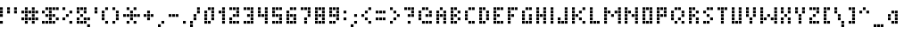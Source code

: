SplineFontDB: 3.0
FontName: WP34SRasterFontSmall
FullName: WP 34S Raster Font Small
FamilyName: WP 34S Raster Font
Weight: Normal
Copyright: (c) 2012 The WP 34S Team. Covered by the GPL V3.
UComments: "2012-2-21: Created." 
Version: 001.000
ItalicAngle: 0
UnderlinePosition: -200
UnderlineWidth: 95
Ascent: 800
Descent: 224
LayerCount: 2
Layer: 0 1 "Back"  1
Layer: 1 1 "Fore"  0
NeedsXUIDChange: 1
XUID: [1021 211 1576984752 1627448]
OS2Version: 0
OS2_WeightWidthSlopeOnly: 0
OS2_UseTypoMetrics: 1
CreationTime: 1329819110
ModificationTime: 1329819881
PfmFamily: 32
TTFWeight: 400
TTFWidth: 5
LineGap: 166
VLineGap: 0
OS2TypoAscent: 0
OS2TypoAOffset: 1
OS2TypoDescent: 0
OS2TypoDOffset: 1
OS2TypoLinegap: 0
OS2WinAscent: 0
OS2WinAOffset: 1
OS2WinDescent: 0
OS2WinDOffset: 1
HheadAscent: 0
HheadAOffset: 1
HheadDescent: 0
HheadDOffset: 1
OS2Vendor: 'PfEd'
MarkAttachClasses: 1
DEI: 91125
Encoding: UnicodeBmp
UnicodeInterp: none
NameList: Adobe Glyph List
DisplaySize: -36
AntiAlias: 0
FitToEm: 1
WinInfo: 0 16 16
BeginPrivate: 0
EndPrivate
BeginChars: 65537 256

StartChar: .nochar
Encoding: 65536 -1 0
Width: 300
VWidth: 0
LayerCount: 2
Fore
SplineSet
100 200 m 1,0,-1
 100 295 l 1,1,-1
 195 295 l 1,2,-1
 195 200 l 1,3,-1
 100 200 l 1,0,-1
EndSplineSet
Validated: 1
EndChar

StartChar: xbar
Encoding: 57345 57345 1
Width: 400
VWidth: 0
LayerCount: 2
Fore
SplineSet
0 500 m 1,0,-1
 0 580 l 1,1,-1
 80 580 l 1,2,-1
 80 500 l 1,3,-1
 0 500 l 1,0,-1
100 500 m 1,4,-1
 100 580 l 1,5,-1
 180 580 l 1,6,-1
 180 500 l 1,7,-1
 100 500 l 1,4,-1
200 500 m 1,8,-1
 200 580 l 1,9,-1
 280 580 l 1,10,-1
 280 500 l 1,11,-1
 200 500 l 1,8,-1
0 300 m 1,12,-1
 0 380 l 1,13,-1
 80 380 l 1,14,-1
 80 300 l 1,15,-1
 0 300 l 1,12,-1
200 300 m 1,16,-1
 200 380 l 1,17,-1
 280 380 l 1,18,-1
 280 300 l 1,19,-1
 200 300 l 1,16,-1
100 200 m 1,20,-1
 100 280 l 1,21,-1
 180 280 l 1,22,-1
 180 200 l 1,23,-1
 100 200 l 1,20,-1
0 100 m 1,24,-1
 0 180 l 1,25,-1
 80 180 l 1,26,-1
 80 100 l 1,27,-1
 0 100 l 1,24,-1
200 100 m 1,28,-1
 200 180 l 1,29,-1
 280 180 l 1,30,-1
 280 100 l 1,31,-1
 200 100 l 1,28,-1
EndSplineSet
EndChar

StartChar: ybar
Encoding: 563 563 2
Width: 400
VWidth: 0
LayerCount: 2
Fore
SplineSet
0 500 m 1,0,-1
 0 580 l 1,1,-1
 80 580 l 1,2,-1
 80 500 l 1,3,-1
 0 500 l 1,0,-1
100 500 m 1,4,-1
 100 580 l 1,5,-1
 180 580 l 1,6,-1
 180 500 l 1,7,-1
 100 500 l 1,4,-1
200 500 m 1,8,-1
 200 580 l 1,9,-1
 280 580 l 1,10,-1
 280 500 l 1,11,-1
 200 500 l 1,8,-1
0 300 m 1,12,-1
 0 380 l 1,13,-1
 80 380 l 1,14,-1
 80 300 l 1,15,-1
 0 300 l 1,12,-1
200 300 m 1,16,-1
 200 380 l 1,17,-1
 280 380 l 1,18,-1
 280 300 l 1,19,-1
 200 300 l 1,16,-1
0 200 m 1,20,-1
 0 280 l 1,21,-1
 80 280 l 1,22,-1
 80 200 l 1,23,-1
 0 200 l 1,20,-1
100 200 m 1,24,-1
 100 280 l 1,25,-1
 180 280 l 1,26,-1
 180 200 l 1,27,-1
 100 200 l 1,24,-1
200 200 m 1,28,-1
 200 280 l 1,29,-1
 280 280 l 1,30,-1
 280 200 l 1,31,-1
 200 200 l 1,28,-1
200 100 m 1,32,-1
 200 180 l 1,33,-1
 280 180 l 1,34,-1
 280 100 l 1,35,-1
 200 100 l 1,32,-1
0 0 m 1,36,-1
 0 80 l 1,37,-1
 80 80 l 1,38,-1
 80 0 l 1,39,-1
 0 0 l 1,36,-1
100 0 m 1,40,-1
 100 80 l 1,41,-1
 180 80 l 1,42,-1
 180 0 l 1,43,-1
 100 0 l 1,40,-1
EndSplineSet
EndChar

StartChar: sqrt
Encoding: 8730 8730 3
Width: 500
VWidth: 0
LayerCount: 2
Fore
SplineSet
100 500 m 1,0,-1
 100 580 l 1,1,-1
 180 580 l 1,2,-1
 180 500 l 1,3,-1
 100 500 l 1,0,-1
200 500 m 1,4,-1
 200 580 l 1,5,-1
 280 580 l 1,6,-1
 280 500 l 1,7,-1
 200 500 l 1,4,-1
300 500 m 1,8,-1
 300 580 l 1,9,-1
 380 580 l 1,10,-1
 380 500 l 1,11,-1
 300 500 l 1,8,-1
100 400 m 1,12,-1
 100 480 l 1,13,-1
 180 480 l 1,14,-1
 180 400 l 1,15,-1
 100 400 l 1,12,-1
100 300 m 1,16,-1
 100 380 l 1,17,-1
 180 380 l 1,18,-1
 180 300 l 1,19,-1
 100 300 l 1,16,-1
0 200 m 1,20,-1
 0 280 l 1,21,-1
 80 280 l 1,22,-1
 80 200 l 1,23,-1
 0 200 l 1,20,-1
100 200 m 1,24,-1
 100 280 l 1,25,-1
 180 280 l 1,26,-1
 180 200 l 1,27,-1
 100 200 l 1,24,-1
100 100 m 1,28,-1
 100 180 l 1,29,-1
 180 180 l 1,30,-1
 180 100 l 1,31,-1
 100 100 l 1,28,-1
EndSplineSet
EndChar

StartChar: integral
Encoding: 8747 8747 4
Width: 400
VWidth: 0
LayerCount: 2
Fore
SplineSet
100 500 m 1,0,-1
 100 580 l 1,1,-1
 180 580 l 1,2,-1
 180 500 l 1,3,-1
 100 500 l 1,0,-1
200 500 m 1,4,-1
 200 580 l 1,5,-1
 280 580 l 1,6,-1
 280 500 l 1,7,-1
 200 500 l 1,4,-1
100 400 m 1,8,-1
 100 480 l 1,9,-1
 180 480 l 1,10,-1
 180 400 l 1,11,-1
 100 400 l 1,8,-1
100 300 m 1,12,-1
 100 380 l 1,13,-1
 180 380 l 1,14,-1
 180 300 l 1,15,-1
 100 300 l 1,12,-1
100 200 m 1,16,-1
 100 280 l 1,17,-1
 180 280 l 1,18,-1
 180 200 l 1,19,-1
 100 200 l 1,16,-1
100 100 m 1,20,-1
 100 180 l 1,21,-1
 180 180 l 1,22,-1
 180 100 l 1,23,-1
 100 100 l 1,20,-1
0 0 m 1,24,-1
 0 80 l 1,25,-1
 80 80 l 1,26,-1
 80 0 l 1,27,-1
 0 0 l 1,24,-1
100 0 m 1,28,-1
 100 80 l 1,29,-1
 180 80 l 1,30,-1
 180 0 l 1,31,-1
 100 0 l 1,28,-1
EndSplineSet
EndChar

StartChar: degree
Encoding: 176 176 5
Width: 400
VWidth: 0
LayerCount: 2
Fore
SplineSet
0 500 m 1,0,-1
 0 580 l 1,1,-1
 80 580 l 1,2,-1
 80 500 l 1,3,-1
 0 500 l 1,0,-1
100 500 m 1,4,-1
 100 580 l 1,5,-1
 180 580 l 1,6,-1
 180 500 l 1,7,-1
 100 500 l 1,4,-1
200 500 m 1,8,-1
 200 580 l 1,9,-1
 280 580 l 1,10,-1
 280 500 l 1,11,-1
 200 500 l 1,8,-1
0 400 m 1,12,-1
 0 480 l 1,13,-1
 80 480 l 1,14,-1
 80 400 l 1,15,-1
 0 400 l 1,12,-1
200 400 m 1,16,-1
 200 480 l 1,17,-1
 280 480 l 1,18,-1
 280 400 l 1,19,-1
 200 400 l 1,16,-1
0 300 m 1,20,-1
 0 380 l 1,21,-1
 80 380 l 1,22,-1
 80 300 l 1,23,-1
 0 300 l 1,20,-1
100 300 m 1,24,-1
 100 380 l 1,25,-1
 180 380 l 1,26,-1
 180 300 l 1,27,-1
 100 300 l 1,24,-1
200 300 m 1,28,-1
 200 380 l 1,29,-1
 280 380 l 1,30,-1
 280 300 l 1,31,-1
 200 300 l 1,28,-1
EndSplineSet
EndChar

StartChar: narrowspace
Encoding: 57344 57344 6
Width: 100
VWidth: 0
LayerCount: 2
Fore
SplineSet
-1 801 m 1,0,-1
 -1 801 l 1,0,-1
EndSplineSet
EndChar

StartChar: grad
Encoding: 57346 57346 7
Width: 500
VWidth: 0
LayerCount: 2
Fore
SplineSet
100 500 m 1,0,-1
 100 580 l 1,1,-1
 180 580 l 1,2,-1
 180 500 l 1,3,-1
 100 500 l 1,0,-1
200 500 m 1,4,-1
 200 580 l 1,5,-1
 280 580 l 1,6,-1
 280 500 l 1,7,-1
 200 500 l 1,4,-1
300 500 m 1,8,-1
 300 580 l 1,9,-1
 380 580 l 1,10,-1
 380 500 l 1,11,-1
 300 500 l 1,8,-1
0 400 m 1,12,-1
 0 480 l 1,13,-1
 80 480 l 1,14,-1
 80 400 l 1,15,-1
 0 400 l 1,12,-1
0 300 m 1,16,-1
 0 380 l 1,17,-1
 80 380 l 1,18,-1
 80 300 l 1,19,-1
 0 300 l 1,16,-1
200 300 m 1,20,-1
 200 380 l 1,21,-1
 280 380 l 1,22,-1
 280 300 l 1,23,-1
 200 300 l 1,20,-1
300 300 m 1,24,-1
 300 380 l 1,25,-1
 380 380 l 1,26,-1
 380 300 l 1,27,-1
 300 300 l 1,24,-1
0 200 m 1,28,-1
 0 280 l 1,29,-1
 80 280 l 1,30,-1
 80 200 l 1,31,-1
 0 200 l 1,28,-1
300 200 m 1,32,-1
 300 280 l 1,33,-1
 380 280 l 1,34,-1
 380 200 l 1,35,-1
 300 200 l 1,32,-1
100 100 m 1,36,-1
 100 180 l 1,37,-1
 180 180 l 1,38,-1
 180 100 l 1,39,-1
 100 100 l 1,36,-1
200 100 m 1,40,-1
 200 180 l 1,41,-1
 280 180 l 1,42,-1
 280 100 l 1,43,-1
 200 100 l 1,40,-1
300 100 m 1,44,-1
 300 180 l 1,45,-1
 380 180 l 1,46,-1
 380 100 l 1,47,-1
 300 100 l 1,44,-1
EndSplineSet
EndChar

StartChar: plusminus
Encoding: 177 177 8
Width: 400
VWidth: 0
LayerCount: 2
Fore
SplineSet
100 500 m 1,0,-1
 100 580 l 1,1,-1
 180 580 l 1,2,-1
 180 500 l 1,3,-1
 100 500 l 1,0,-1
0 400 m 1,4,-1
 0 480 l 1,5,-1
 80 480 l 1,6,-1
 80 400 l 1,7,-1
 0 400 l 1,4,-1
100 400 m 1,8,-1
 100 480 l 1,9,-1
 180 480 l 1,10,-1
 180 400 l 1,11,-1
 100 400 l 1,8,-1
200 400 m 1,12,-1
 200 480 l 1,13,-1
 280 480 l 1,14,-1
 280 400 l 1,15,-1
 200 400 l 1,12,-1
100 300 m 1,16,-1
 100 380 l 1,17,-1
 180 380 l 1,18,-1
 180 300 l 1,19,-1
 100 300 l 1,16,-1
0 100 m 1,20,-1
 0 180 l 1,21,-1
 80 180 l 1,22,-1
 80 100 l 1,23,-1
 0 100 l 1,20,-1
100 100 m 1,24,-1
 100 180 l 1,25,-1
 180 180 l 1,26,-1
 180 100 l 1,27,-1
 100 100 l 1,24,-1
200 100 m 1,28,-1
 200 180 l 1,29,-1
 280 180 l 1,30,-1
 280 100 l 1,31,-1
 200 100 l 1,28,-1
EndSplineSet
EndChar

StartChar: le
Encoding: 8804 8804 9
Width: 400
VWidth: 0
LayerCount: 2
Fore
SplineSet
200 500 m 1,0,-1
 200 580 l 1,1,-1
 280 580 l 1,2,-1
 280 500 l 1,3,-1
 200 500 l 1,0,-1
100 400 m 1,4,-1
 100 480 l 1,5,-1
 180 480 l 1,6,-1
 180 400 l 1,7,-1
 100 400 l 1,4,-1
0 300 m 1,8,-1
 0 380 l 1,9,-1
 80 380 l 1,10,-1
 80 300 l 1,11,-1
 0 300 l 1,8,-1
100 300 m 1,12,-1
 100 380 l 1,13,-1
 180 380 l 1,14,-1
 180 300 l 1,15,-1
 100 300 l 1,12,-1
200 300 m 1,16,-1
 200 380 l 1,17,-1
 280 380 l 1,18,-1
 280 300 l 1,19,-1
 200 300 l 1,16,-1
0 100 m 1,20,-1
 0 180 l 1,21,-1
 80 180 l 1,22,-1
 80 100 l 1,23,-1
 0 100 l 1,20,-1
100 100 m 1,24,-1
 100 180 l 1,25,-1
 180 180 l 1,26,-1
 180 100 l 1,27,-1
 100 100 l 1,24,-1
200 100 m 1,28,-1
 200 180 l 1,29,-1
 280 180 l 1,30,-1
 280 100 l 1,31,-1
 200 100 l 1,28,-1
EndSplineSet
EndChar

StartChar: ge
Encoding: 8805 8805 10
Width: 400
VWidth: 0
LayerCount: 2
Fore
SplineSet
0 500 m 1,0,-1
 0 580 l 1,1,-1
 80 580 l 1,2,-1
 80 500 l 1,3,-1
 0 500 l 1,0,-1
100 400 m 1,4,-1
 100 480 l 1,5,-1
 180 480 l 1,6,-1
 180 400 l 1,7,-1
 100 400 l 1,4,-1
0 300 m 1,8,-1
 0 380 l 1,9,-1
 80 380 l 1,10,-1
 80 300 l 1,11,-1
 0 300 l 1,8,-1
100 300 m 1,12,-1
 100 380 l 1,13,-1
 180 380 l 1,14,-1
 180 300 l 1,15,-1
 100 300 l 1,12,-1
200 300 m 1,16,-1
 200 380 l 1,17,-1
 280 380 l 1,18,-1
 280 300 l 1,19,-1
 200 300 l 1,16,-1
0 100 m 1,20,-1
 0 180 l 1,21,-1
 80 180 l 1,22,-1
 80 100 l 1,23,-1
 0 100 l 1,20,-1
100 100 m 1,24,-1
 100 180 l 1,25,-1
 180 180 l 1,26,-1
 180 100 l 1,27,-1
 100 100 l 1,24,-1
200 100 m 1,28,-1
 200 180 l 1,29,-1
 280 180 l 1,30,-1
 280 100 l 1,31,-1
 200 100 l 1,28,-1
EndSplineSet
EndChar

StartChar: ne
Encoding: 8800 8800 11
Width: 400
VWidth: 0
LayerCount: 2
Fore
SplineSet
100 500 m 1,0,-1
 100 580 l 1,1,-1
 180 580 l 1,2,-1
 180 500 l 1,3,-1
 100 500 l 1,0,-1
0 400 m 1,4,-1
 0 480 l 1,5,-1
 80 480 l 1,6,-1
 80 400 l 1,7,-1
 0 400 l 1,4,-1
100 400 m 1,8,-1
 100 480 l 1,9,-1
 180 480 l 1,10,-1
 180 400 l 1,11,-1
 100 400 l 1,8,-1
200 400 m 1,12,-1
 200 480 l 1,13,-1
 280 480 l 1,14,-1
 280 400 l 1,15,-1
 200 400 l 1,12,-1
100 300 m 1,16,-1
 100 380 l 1,17,-1
 180 380 l 1,18,-1
 180 300 l 1,19,-1
 100 300 l 1,16,-1
0 200 m 1,20,-1
 0 280 l 1,21,-1
 80 280 l 1,22,-1
 80 200 l 1,23,-1
 0 200 l 1,20,-1
100 200 m 1,24,-1
 100 280 l 1,25,-1
 180 280 l 1,26,-1
 180 200 l 1,27,-1
 100 200 l 1,24,-1
200 200 m 1,28,-1
 200 280 l 1,29,-1
 280 280 l 1,30,-1
 280 200 l 1,31,-1
 200 200 l 1,28,-1
100 100 m 1,32,-1
 100 180 l 1,33,-1
 180 180 l 1,34,-1
 180 100 l 1,35,-1
 100 100 l 1,32,-1
EndSplineSet
EndChar

StartChar: euro
Encoding: 8364 8364 12
Width: 500
VWidth: 0
LayerCount: 2
Fore
SplineSet
100 500 m 1,0,-1
 100 580 l 1,1,-1
 180 580 l 1,2,-1
 180 500 l 1,3,-1
 100 500 l 1,0,-1
200 500 m 1,4,-1
 200 580 l 1,5,-1
 280 580 l 1,6,-1
 280 500 l 1,7,-1
 200 500 l 1,4,-1
300 500 m 1,8,-1
 300 580 l 1,9,-1
 380 580 l 1,10,-1
 380 500 l 1,11,-1
 300 500 l 1,8,-1
0 400 m 1,12,-1
 0 480 l 1,13,-1
 80 480 l 1,14,-1
 80 400 l 1,15,-1
 0 400 l 1,12,-1
0 300 m 1,16,-1
 0 380 l 1,17,-1
 80 380 l 1,18,-1
 80 300 l 1,19,-1
 0 300 l 1,16,-1
100 300 m 1,20,-1
 100 380 l 1,21,-1
 180 380 l 1,22,-1
 180 300 l 1,23,-1
 100 300 l 1,20,-1
200 300 m 1,24,-1
 200 380 l 1,25,-1
 280 380 l 1,26,-1
 280 300 l 1,27,-1
 200 300 l 1,24,-1
0 200 m 1,28,-1
 0 280 l 1,29,-1
 80 280 l 1,30,-1
 80 200 l 1,31,-1
 0 200 l 1,28,-1
100 100 m 1,32,-1
 100 180 l 1,33,-1
 180 180 l 1,34,-1
 180 100 l 1,35,-1
 100 100 l 1,32,-1
200 100 m 1,36,-1
 200 180 l 1,37,-1
 280 180 l 1,38,-1
 280 100 l 1,39,-1
 200 100 l 1,36,-1
300 100 m 1,40,-1
 300 180 l 1,41,-1
 380 180 l 1,42,-1
 380 100 l 1,43,-1
 300 100 l 1,40,-1
EndSplineSet
EndChar

StartChar: right
Encoding: 8594 8594 13
Width: 500
VWidth: 0
LayerCount: 2
Fore
SplineSet
100 500 m 1,0,-1
 100 580 l 1,1,-1
 180 580 l 1,2,-1
 180 500 l 1,3,-1
 100 500 l 1,0,-1
200 400 m 1,4,-1
 200 480 l 1,5,-1
 280 480 l 1,6,-1
 280 400 l 1,7,-1
 200 400 l 1,4,-1
0 300 m 1,8,-1
 0 380 l 1,9,-1
 80 380 l 1,10,-1
 80 300 l 1,11,-1
 0 300 l 1,8,-1
100 300 m 1,12,-1
 100 380 l 1,13,-1
 180 380 l 1,14,-1
 180 300 l 1,15,-1
 100 300 l 1,12,-1
200 300 m 1,16,-1
 200 380 l 1,17,-1
 280 380 l 1,18,-1
 280 300 l 1,19,-1
 200 300 l 1,16,-1
300 300 m 1,20,-1
 300 380 l 1,21,-1
 380 380 l 1,22,-1
 380 300 l 1,23,-1
 300 300 l 1,20,-1
200 200 m 1,24,-1
 200 280 l 1,25,-1
 280 280 l 1,26,-1
 280 200 l 1,27,-1
 200 200 l 1,24,-1
100 100 m 1,28,-1
 100 180 l 1,29,-1
 180 180 l 1,30,-1
 180 100 l 1,31,-1
 100 100 l 1,28,-1
EndSplineSet
EndChar

StartChar: left
Encoding: 8592 8592 14
Width: 500
VWidth: 0
LayerCount: 2
Fore
SplineSet
200 500 m 1,0,-1
 200 580 l 1,1,-1
 280 580 l 1,2,-1
 280 500 l 1,3,-1
 200 500 l 1,0,-1
100 400 m 1,4,-1
 100 480 l 1,5,-1
 180 480 l 1,6,-1
 180 400 l 1,7,-1
 100 400 l 1,4,-1
0 300 m 1,8,-1
 0 380 l 1,9,-1
 80 380 l 1,10,-1
 80 300 l 1,11,-1
 0 300 l 1,8,-1
100 300 m 1,12,-1
 100 380 l 1,13,-1
 180 380 l 1,14,-1
 180 300 l 1,15,-1
 100 300 l 1,12,-1
200 300 m 1,16,-1
 200 380 l 1,17,-1
 280 380 l 1,18,-1
 280 300 l 1,19,-1
 200 300 l 1,16,-1
300 300 m 1,20,-1
 300 380 l 1,21,-1
 380 380 l 1,22,-1
 380 300 l 1,23,-1
 300 300 l 1,20,-1
100 200 m 1,24,-1
 100 280 l 1,25,-1
 180 280 l 1,26,-1
 180 200 l 1,27,-1
 100 200 l 1,24,-1
200 100 m 1,28,-1
 200 180 l 1,29,-1
 280 180 l 1,30,-1
 280 100 l 1,31,-1
 200 100 l 1,28,-1
EndSplineSet
EndChar

StartChar: down
Encoding: 8595 8595 15
Width: 400
VWidth: 0
LayerCount: 2
Fore
SplineSet
100 500 m 1,0,-1
 100 580 l 1,1,-1
 180 580 l 1,2,-1
 180 500 l 1,3,-1
 100 500 l 1,0,-1
100 400 m 1,4,-1
 100 480 l 1,5,-1
 180 480 l 1,6,-1
 180 400 l 1,7,-1
 100 400 l 1,4,-1
100 300 m 1,8,-1
 100 380 l 1,9,-1
 180 380 l 1,10,-1
 180 300 l 1,11,-1
 100 300 l 1,8,-1
0 200 m 1,12,-1
 0 280 l 1,13,-1
 80 280 l 1,14,-1
 80 200 l 1,15,-1
 0 200 l 1,12,-1
100 200 m 1,16,-1
 100 280 l 1,17,-1
 180 280 l 1,18,-1
 180 200 l 1,19,-1
 100 200 l 1,16,-1
200 200 m 1,20,-1
 200 280 l 1,21,-1
 280 280 l 1,22,-1
 280 200 l 1,23,-1
 200 200 l 1,20,-1
100 100 m 1,24,-1
 100 180 l 1,25,-1
 180 180 l 1,26,-1
 180 100 l 1,27,-1
 100 100 l 1,24,-1
EndSplineSet
EndChar

StartChar: up
Encoding: 8593 8593 16
Width: 400
VWidth: 0
LayerCount: 2
Fore
SplineSet
100 500 m 1,0,-1
 100 580 l 1,1,-1
 180 580 l 1,2,-1
 180 500 l 1,3,-1
 100 500 l 1,0,-1
0 400 m 1,4,-1
 0 480 l 1,5,-1
 80 480 l 1,6,-1
 80 400 l 1,7,-1
 0 400 l 1,4,-1
100 400 m 1,8,-1
 100 480 l 1,9,-1
 180 480 l 1,10,-1
 180 400 l 1,11,-1
 100 400 l 1,8,-1
200 400 m 1,12,-1
 200 480 l 1,13,-1
 280 480 l 1,14,-1
 280 400 l 1,15,-1
 200 400 l 1,12,-1
100 300 m 1,16,-1
 100 380 l 1,17,-1
 180 380 l 1,18,-1
 180 300 l 1,19,-1
 100 300 l 1,16,-1
100 200 m 1,20,-1
 100 280 l 1,21,-1
 180 280 l 1,22,-1
 180 200 l 1,23,-1
 100 200 l 1,20,-1
100 100 m 1,24,-1
 100 180 l 1,25,-1
 180 180 l 1,26,-1
 180 100 l 1,27,-1
 100 100 l 1,24,-1
EndSplineSet
EndChar

StartChar: fshift
Encoding: 57347 57347 17
Width: 400
VWidth: 0
LayerCount: 2
Fore
SplineSet
100 500 m 1,0,-1
 100 580 l 1,1,-1
 180 580 l 1,2,-1
 180 500 l 1,3,-1
 100 500 l 1,0,-1
200 500 m 1,4,-1
 200 580 l 1,5,-1
 280 580 l 1,6,-1
 280 500 l 1,7,-1
 200 500 l 1,4,-1
100 400 m 1,8,-1
 100 480 l 1,9,-1
 180 480 l 1,10,-1
 180 400 l 1,11,-1
 100 400 l 1,8,-1
0 300 m 1,12,-1
 0 380 l 1,13,-1
 80 380 l 1,14,-1
 80 300 l 1,15,-1
 0 300 l 1,12,-1
100 300 m 1,16,-1
 100 380 l 1,17,-1
 180 380 l 1,18,-1
 180 300 l 1,19,-1
 100 300 l 1,16,-1
200 300 m 1,20,-1
 200 380 l 1,21,-1
 280 380 l 1,22,-1
 280 300 l 1,23,-1
 200 300 l 1,20,-1
100 200 m 1,24,-1
 100 280 l 1,25,-1
 180 280 l 1,26,-1
 180 200 l 1,27,-1
 100 200 l 1,24,-1
EndSplineSet
EndChar

StartChar: gshift
Encoding: 57348 57348 18
Width: 400
VWidth: 0
LayerCount: 2
Fore
SplineSet
0 500 m 1,0,-1
 0 580 l 1,1,-1
 80 580 l 1,2,-1
 80 500 l 1,3,-1
 0 500 l 1,0,-1
100 500 m 1,4,-1
 100 580 l 1,5,-1
 180 580 l 1,6,-1
 180 500 l 1,7,-1
 100 500 l 1,4,-1
200 500 m 1,8,-1
 200 580 l 1,9,-1
 280 580 l 1,10,-1
 280 500 l 1,11,-1
 200 500 l 1,8,-1
0 400 m 1,12,-1
 0 480 l 1,13,-1
 80 480 l 1,14,-1
 80 400 l 1,15,-1
 0 400 l 1,12,-1
100 400 m 1,16,-1
 100 480 l 1,17,-1
 180 480 l 1,18,-1
 180 400 l 1,19,-1
 100 400 l 1,16,-1
200 400 m 1,20,-1
 200 480 l 1,21,-1
 280 480 l 1,22,-1
 280 400 l 1,23,-1
 200 400 l 1,20,-1
200 300 m 1,24,-1
 200 380 l 1,25,-1
 280 380 l 1,26,-1
 280 300 l 1,27,-1
 200 300 l 1,24,-1
0 200 m 1,28,-1
 0 280 l 1,29,-1
 80 280 l 1,30,-1
 80 200 l 1,31,-1
 0 200 l 1,28,-1
100 200 m 1,32,-1
 100 280 l 1,33,-1
 180 280 l 1,34,-1
 180 200 l 1,35,-1
 100 200 l 1,32,-1
EndSplineSet
EndChar

StartChar: hshift
Encoding: 57349 57349 19
Width: 400
VWidth: 0
LayerCount: 2
Fore
SplineSet
0 500 m 1,0,-1
 0 580 l 1,1,-1
 80 580 l 1,2,-1
 80 500 l 1,3,-1
 0 500 l 1,0,-1
0 400 m 1,4,-1
 0 480 l 1,5,-1
 80 480 l 1,6,-1
 80 400 l 1,7,-1
 0 400 l 1,4,-1
100 400 m 1,8,-1
 100 480 l 1,9,-1
 180 480 l 1,10,-1
 180 400 l 1,11,-1
 100 400 l 1,8,-1
200 400 m 1,12,-1
 200 480 l 1,13,-1
 280 480 l 1,14,-1
 280 400 l 1,15,-1
 200 400 l 1,12,-1
0 300 m 1,16,-1
 0 380 l 1,17,-1
 80 380 l 1,18,-1
 80 300 l 1,19,-1
 0 300 l 1,16,-1
200 300 m 1,20,-1
 200 380 l 1,21,-1
 280 380 l 1,22,-1
 280 300 l 1,23,-1
 200 300 l 1,20,-1
EndSplineSet
EndChar

StartChar: cmplx
Encoding: 57350 57350 20
Width: 300
VWidth: 0
LayerCount: 2
Fore
SplineSet
0 500 m 1,0,-1
 0 580 l 1,1,-1
 80 580 l 1,2,-1
 80 500 l 1,3,-1
 0 500 l 1,0,-1
100 500 m 1,4,-1
 100 580 l 1,5,-1
 180 580 l 1,6,-1
 180 500 l 1,7,-1
 100 500 l 1,4,-1
0 400 m 1,8,-1
 0 480 l 1,9,-1
 80 480 l 1,10,-1
 80 400 l 1,11,-1
 0 400 l 1,8,-1
0 300 m 1,12,-1
 0 380 l 1,13,-1
 80 380 l 1,14,-1
 80 300 l 1,15,-1
 0 300 l 1,12,-1
100 300 m 1,16,-1
 100 380 l 1,17,-1
 180 380 l 1,18,-1
 180 300 l 1,19,-1
 100 300 l 1,16,-1
EndSplineSet
EndChar

StartChar: Oslash
Encoding: 216 216 21
Width: 600
VWidth: 0
LayerCount: 2
Fore
SplineSet
300 200 m 1,0,-1
 300 280 l 1,1,-1
 380 280 l 1,2,-1
 380 200 l 1,3,-1
 300 200 l 1,0,-1
0 100 m 1,4,-1
 0 180 l 1,5,-1
 80 180 l 1,6,-1
 80 100 l 1,7,-1
 0 100 l 1,4,-1
100 100 m 1,8,-1
 100 180 l 1,9,-1
 180 180 l 1,10,-1
 180 100 l 1,11,-1
 100 100 l 1,8,-1
200 100 m 1,12,-1
 200 180 l 1,13,-1
 280 180 l 1,14,-1
 280 100 l 1,15,-1
 200 100 l 1,12,-1
300 100 m 1,16,-1
 300 180 l 1,17,-1
 380 180 l 1,18,-1
 380 100 l 1,19,-1
 300 100 l 1,16,-1
400 100 m 1,20,-1
 400 180 l 1,21,-1
 480 180 l 1,22,-1
 480 100 l 1,23,-1
 400 100 l 1,20,-1
300 0 m 1,24,-1
 300 80 l 1,25,-1
 380 80 l 1,26,-1
 380 0 l 1,27,-1
 300 0 l 1,24,-1
EndSplineSet
EndChar

StartChar: oslash
Encoding: 248 248 22
Width: 600
VWidth: 0
LayerCount: 2
Fore
SplineSet
100 500 m 1,0,-1
 100 580 l 1,1,-1
 180 580 l 1,2,-1
 180 500 l 1,3,-1
 100 500 l 1,0,-1
0 400 m 1,4,-1
 0 480 l 1,5,-1
 80 480 l 1,6,-1
 80 400 l 1,7,-1
 0 400 l 1,4,-1
100 400 m 1,8,-1
 100 480 l 1,9,-1
 180 480 l 1,10,-1
 180 400 l 1,11,-1
 100 400 l 1,8,-1
200 400 m 1,12,-1
 200 480 l 1,13,-1
 280 480 l 1,14,-1
 280 400 l 1,15,-1
 200 400 l 1,12,-1
300 400 m 1,16,-1
 300 480 l 1,17,-1
 380 480 l 1,18,-1
 380 400 l 1,19,-1
 300 400 l 1,16,-1
400 400 m 1,20,-1
 400 480 l 1,21,-1
 480 480 l 1,22,-1
 480 400 l 1,23,-1
 400 400 l 1,20,-1
100 300 m 1,24,-1
 100 380 l 1,25,-1
 180 380 l 1,26,-1
 180 300 l 1,27,-1
 100 300 l 1,24,-1
EndSplineSet
EndChar

StartChar: exchange
Encoding: 8646 8646 23
Width: 600
VWidth: 0
LayerCount: 2
Fore
SplineSet
100 500 m 1,0,-1
 100 580 l 1,1,-1
 180 580 l 1,2,-1
 180 500 l 1,3,-1
 100 500 l 1,0,-1
0 400 m 1,4,-1
 0 480 l 1,5,-1
 80 480 l 1,6,-1
 80 400 l 1,7,-1
 0 400 l 1,4,-1
100 400 m 1,8,-1
 100 480 l 1,9,-1
 180 480 l 1,10,-1
 180 400 l 1,11,-1
 100 400 l 1,8,-1
200 400 m 1,12,-1
 200 480 l 1,13,-1
 280 480 l 1,14,-1
 280 400 l 1,15,-1
 200 400 l 1,12,-1
300 400 m 1,16,-1
 300 480 l 1,17,-1
 380 480 l 1,18,-1
 380 400 l 1,19,-1
 300 400 l 1,16,-1
400 400 m 1,20,-1
 400 480 l 1,21,-1
 480 480 l 1,22,-1
 480 400 l 1,23,-1
 400 400 l 1,20,-1
100 300 m 1,24,-1
 100 380 l 1,25,-1
 180 380 l 1,26,-1
 180 300 l 1,27,-1
 100 300 l 1,24,-1
300 200 m 1,28,-1
 300 280 l 1,29,-1
 380 280 l 1,30,-1
 380 200 l 1,31,-1
 300 200 l 1,28,-1
0 100 m 1,32,-1
 0 180 l 1,33,-1
 80 180 l 1,34,-1
 80 100 l 1,35,-1
 0 100 l 1,32,-1
100 100 m 1,36,-1
 100 180 l 1,37,-1
 180 180 l 1,38,-1
 180 100 l 1,39,-1
 100 100 l 1,36,-1
200 100 m 1,40,-1
 200 180 l 1,41,-1
 280 180 l 1,42,-1
 280 100 l 1,43,-1
 200 100 l 1,40,-1
300 100 m 1,44,-1
 300 180 l 1,45,-1
 380 180 l 1,46,-1
 380 100 l 1,47,-1
 300 100 l 1,44,-1
400 100 m 1,48,-1
 400 180 l 1,49,-1
 480 180 l 1,50,-1
 480 100 l 1,51,-1
 400 100 l 1,48,-1
300 0 m 1,52,-1
 300 80 l 1,53,-1
 380 80 l 1,54,-1
 380 0 l 1,55,-1
 300 0 l 1,52,-1
EndSplineSet
EndChar

StartChar: sz
Encoding: 223 223 24
Width: 400
VWidth: 0
LayerCount: 2
Fore
SplineSet
0 500 m 1,0,-1
 0 580 l 1,1,-1
 80 580 l 1,2,-1
 80 500 l 1,3,-1
 0 500 l 1,0,-1
100 500 m 1,4,-1
 100 580 l 1,5,-1
 180 580 l 1,6,-1
 180 500 l 1,7,-1
 100 500 l 1,4,-1
0 400 m 1,8,-1
 0 480 l 1,9,-1
 80 480 l 1,10,-1
 80 400 l 1,11,-1
 0 400 l 1,8,-1
200 400 m 1,12,-1
 200 480 l 1,13,-1
 280 480 l 1,14,-1
 280 400 l 1,15,-1
 200 400 l 1,12,-1
0 300 m 1,16,-1
 0 380 l 1,17,-1
 80 380 l 1,18,-1
 80 300 l 1,19,-1
 0 300 l 1,16,-1
100 300 m 1,20,-1
 100 380 l 1,21,-1
 180 380 l 1,22,-1
 180 300 l 1,23,-1
 100 300 l 1,20,-1
0 200 m 1,24,-1
 0 280 l 1,25,-1
 80 280 l 1,26,-1
 80 200 l 1,27,-1
 0 200 l 1,24,-1
200 200 m 1,28,-1
 200 280 l 1,29,-1
 280 280 l 1,30,-1
 280 200 l 1,31,-1
 200 200 l 1,28,-1
0 100 m 1,32,-1
 0 180 l 1,33,-1
 80 180 l 1,34,-1
 80 100 l 1,35,-1
 0 100 l 1,32,-1
100 100 m 1,36,-1
 100 180 l 1,37,-1
 180 180 l 1,38,-1
 180 100 l 1,39,-1
 100 100 l 1,36,-1
200 100 m 1,40,-1
 200 180 l 1,41,-1
 280 180 l 1,42,-1
 280 100 l 1,43,-1
 200 100 l 1,40,-1
0 0 m 1,44,-1
 0 80 l 1,45,-1
 80 80 l 1,46,-1
 80 0 l 1,47,-1
 0 0 l 1,44,-1
EndSplineSet
EndChar

StartChar: xhat
Encoding: 57351 57351 25
Width: 400
VWidth: 0
LayerCount: 2
Fore
SplineSet
100 500 m 1,0,-1
 100 580 l 1,1,-1
 180 580 l 1,2,-1
 180 500 l 1,3,-1
 100 500 l 1,0,-1
0 400 m 1,4,-1
 0 480 l 1,5,-1
 80 480 l 1,6,-1
 80 400 l 1,7,-1
 0 400 l 1,4,-1
200 400 m 1,8,-1
 200 480 l 1,9,-1
 280 480 l 1,10,-1
 280 400 l 1,11,-1
 200 400 l 1,8,-1
0 200 m 1,12,-1
 0 280 l 1,13,-1
 80 280 l 1,14,-1
 80 200 l 1,15,-1
 0 200 l 1,12,-1
200 200 m 1,16,-1
 200 280 l 1,17,-1
 280 280 l 1,18,-1
 280 200 l 1,19,-1
 200 200 l 1,16,-1
100 100 m 1,20,-1
 100 180 l 1,21,-1
 180 180 l 1,22,-1
 180 100 l 1,23,-1
 100 100 l 1,20,-1
0 0 m 1,24,-1
 0 80 l 1,25,-1
 80 80 l 1,26,-1
 80 0 l 1,27,-1
 0 0 l 1,24,-1
200 0 m 1,28,-1
 200 80 l 1,29,-1
 280 80 l 1,30,-1
 280 0 l 1,31,-1
 200 0 l 1,28,-1
EndSplineSet
EndChar

StartChar: yhat
Encoding: 375 375 26
Width: 400
VWidth: 0
LayerCount: 2
Fore
SplineSet
100 500 m 1,0,-1
 100 580 l 1,1,-1
 180 580 l 1,2,-1
 180 500 l 1,3,-1
 100 500 l 1,0,-1
0 400 m 1,4,-1
 0 480 l 1,5,-1
 80 480 l 1,6,-1
 80 400 l 1,7,-1
 0 400 l 1,4,-1
200 400 m 1,8,-1
 200 480 l 1,9,-1
 280 480 l 1,10,-1
 280 400 l 1,11,-1
 200 400 l 1,8,-1
0 200 m 1,12,-1
 0 280 l 1,13,-1
 80 280 l 1,14,-1
 80 200 l 1,15,-1
 0 200 l 1,12,-1
200 200 m 1,16,-1
 200 280 l 1,17,-1
 280 280 l 1,18,-1
 280 200 l 1,19,-1
 200 200 l 1,16,-1
100 100 m 1,20,-1
 100 180 l 1,21,-1
 180 180 l 1,22,-1
 180 100 l 1,23,-1
 100 100 l 1,20,-1
100 0 m 1,24,-1
 100 80 l 1,25,-1
 180 80 l 1,26,-1
 180 0 l 1,27,-1
 100 0 l 1,24,-1
EndSplineSet
EndChar

StartChar: subm
Encoding: 8344 8344 27
Width: 600
VWidth: 0
LayerCount: 2
Fore
SplineSet
0 100 m 1,0,-1
 0 180 l 1,1,-1
 80 180 l 1,2,-1
 80 100 l 1,3,-1
 0 100 l 1,0,-1
100 100 m 1,4,-1
 100 180 l 1,5,-1
 180 180 l 1,6,-1
 180 100 l 1,7,-1
 100 100 l 1,4,-1
200 100 m 1,8,-1
 200 180 l 1,9,-1
 280 180 l 1,10,-1
 280 100 l 1,11,-1
 200 100 l 1,8,-1
300 100 m 1,12,-1
 300 180 l 1,13,-1
 380 180 l 1,14,-1
 380 100 l 1,15,-1
 300 100 l 1,12,-1
400 100 m 1,16,-1
 400 180 l 1,17,-1
 480 180 l 1,18,-1
 480 100 l 1,19,-1
 400 100 l 1,16,-1
0 0 m 1,20,-1
 0 80 l 1,21,-1
 80 80 l 1,22,-1
 80 0 l 1,23,-1
 0 0 l 1,20,-1
200 0 m 1,24,-1
 200 80 l 1,25,-1
 280 80 l 1,26,-1
 280 0 l 1,27,-1
 200 0 l 1,24,-1
400 0 m 1,28,-1
 400 80 l 1,29,-1
 480 80 l 1,30,-1
 480 0 l 1,31,-1
 400 0 l 1,28,-1
EndSplineSet
EndChar

StartChar: times
Encoding: 215 215 28
Width: 400
VWidth: 0
LayerCount: 2
Fore
SplineSet
0 400 m 1,0,-1
 0 480 l 1,1,-1
 80 480 l 1,2,-1
 80 400 l 1,3,-1
 0 400 l 1,0,-1
200 400 m 1,4,-1
 200 480 l 1,5,-1
 280 480 l 1,6,-1
 280 400 l 1,7,-1
 200 400 l 1,4,-1
100 300 m 1,8,-1
 100 380 l 1,9,-1
 180 380 l 1,10,-1
 180 300 l 1,11,-1
 100 300 l 1,8,-1
0 200 m 1,12,-1
 0 280 l 1,13,-1
 80 280 l 1,14,-1
 80 200 l 1,15,-1
 0 200 l 1,12,-1
200 200 m 1,16,-1
 200 280 l 1,17,-1
 280 280 l 1,18,-1
 280 200 l 1,19,-1
 200 200 l 1,16,-1
EndSplineSet
EndChar

StartChar: approx
Encoding: 8776 8776 29
Width: 500
VWidth: 0
LayerCount: 2
Fore
SplineSet
100 500 m 1,0,-1
 100 580 l 1,1,-1
 180 580 l 1,2,-1
 180 500 l 1,3,-1
 100 500 l 1,0,-1
300 500 m 1,4,-1
 300 580 l 1,5,-1
 380 580 l 1,6,-1
 380 500 l 1,7,-1
 300 500 l 1,4,-1
0 400 m 1,8,-1
 0 480 l 1,9,-1
 80 480 l 1,10,-1
 80 400 l 1,11,-1
 0 400 l 1,8,-1
200 400 m 1,12,-1
 200 480 l 1,13,-1
 280 480 l 1,14,-1
 280 400 l 1,15,-1
 200 400 l 1,12,-1
100 200 m 1,16,-1
 100 280 l 1,17,-1
 180 280 l 1,18,-1
 180 200 l 1,19,-1
 100 200 l 1,16,-1
300 200 m 1,20,-1
 300 280 l 1,21,-1
 380 280 l 1,22,-1
 380 200 l 1,23,-1
 300 200 l 1,20,-1
0 100 m 1,24,-1
 0 180 l 1,25,-1
 80 180 l 1,26,-1
 80 100 l 1,27,-1
 0 100 l 1,24,-1
200 100 m 1,28,-1
 200 180 l 1,29,-1
 280 180 l 1,30,-1
 280 100 l 1,31,-1
 200 100 l 1,28,-1
EndSplineSet
EndChar

StartChar: pound
Encoding: 163 163 30
Width: 500
VWidth: 0
LayerCount: 2
Fore
SplineSet
100 500 m 1,0,-1
 100 580 l 1,1,-1
 180 580 l 1,2,-1
 180 500 l 1,3,-1
 100 500 l 1,0,-1
200 500 m 1,4,-1
 200 580 l 1,5,-1
 280 580 l 1,6,-1
 280 500 l 1,7,-1
 200 500 l 1,4,-1
100 400 m 1,8,-1
 100 480 l 1,9,-1
 180 480 l 1,10,-1
 180 400 l 1,11,-1
 100 400 l 1,8,-1
0 300 m 1,12,-1
 0 380 l 1,13,-1
 80 380 l 1,14,-1
 80 300 l 1,15,-1
 0 300 l 1,12,-1
100 300 m 1,16,-1
 100 380 l 1,17,-1
 180 380 l 1,18,-1
 180 300 l 1,19,-1
 100 300 l 1,16,-1
200 300 m 1,20,-1
 200 380 l 1,21,-1
 280 380 l 1,22,-1
 280 300 l 1,23,-1
 200 300 l 1,20,-1
100 200 m 1,24,-1
 100 280 l 1,25,-1
 180 280 l 1,26,-1
 180 200 l 1,27,-1
 100 200 l 1,24,-1
0 100 m 1,28,-1
 0 180 l 1,29,-1
 80 180 l 1,30,-1
 80 100 l 1,31,-1
 0 100 l 1,28,-1
100 100 m 1,32,-1
 100 180 l 1,33,-1
 180 180 l 1,34,-1
 180 100 l 1,35,-1
 100 100 l 1,32,-1
200 100 m 1,36,-1
 200 180 l 1,37,-1
 280 180 l 1,38,-1
 280 100 l 1,39,-1
 200 100 l 1,36,-1
300 100 m 1,40,-1
 300 180 l 1,41,-1
 380 180 l 1,42,-1
 380 100 l 1,43,-1
 300 100 l 1,40,-1
EndSplineSet
EndChar

StartChar: yen
Encoding: 165 165 31
Width: 600
VWidth: 0
LayerCount: 2
Fore
SplineSet
0 500 m 1,0,-1
 0 580 l 1,1,-1
 80 580 l 1,2,-1
 80 500 l 1,3,-1
 0 500 l 1,0,-1
400 500 m 1,4,-1
 400 580 l 1,5,-1
 480 580 l 1,6,-1
 480 500 l 1,7,-1
 400 500 l 1,4,-1
100 400 m 1,8,-1
 100 480 l 1,9,-1
 180 480 l 1,10,-1
 180 400 l 1,11,-1
 100 400 l 1,8,-1
200 400 m 1,12,-1
 200 480 l 1,13,-1
 280 480 l 1,14,-1
 280 400 l 1,15,-1
 200 400 l 1,12,-1
300 400 m 1,16,-1
 300 480 l 1,17,-1
 380 480 l 1,18,-1
 380 400 l 1,19,-1
 300 400 l 1,16,-1
200 300 m 1,20,-1
 200 380 l 1,21,-1
 280 380 l 1,22,-1
 280 300 l 1,23,-1
 200 300 l 1,20,-1
100 200 m 1,24,-1
 100 280 l 1,25,-1
 180 280 l 1,26,-1
 180 200 l 1,27,-1
 100 200 l 1,24,-1
200 200 m 1,28,-1
 200 280 l 1,29,-1
 280 280 l 1,30,-1
 280 200 l 1,31,-1
 200 200 l 1,28,-1
300 200 m 1,32,-1
 300 280 l 1,33,-1
 380 280 l 1,34,-1
 380 200 l 1,35,-1
 300 200 l 1,32,-1
200 100 m 1,36,-1
 200 180 l 1,37,-1
 280 180 l 1,38,-1
 280 100 l 1,39,-1
 200 100 l 1,36,-1
EndSplineSet
EndChar

StartChar: space
Encoding: 32 32 32
Width: 200
VWidth: 0
LayerCount: 2
Fore
SplineSet
-1 801 m 1,0,-1
 -1 801 l 1,0,-1
EndSplineSet
EndChar

StartChar: exclam
Encoding: 33 33 33
Width: 200
VWidth: 0
LayerCount: 2
Fore
SplineSet
0 500 m 1,0,-1
 0 580 l 1,1,-1
 80 580 l 1,2,-1
 80 500 l 1,3,-1
 0 500 l 1,0,-1
0 400 m 1,4,-1
 0 480 l 1,5,-1
 80 480 l 1,6,-1
 80 400 l 1,7,-1
 0 400 l 1,4,-1
0 300 m 1,8,-1
 0 380 l 1,9,-1
 80 380 l 1,10,-1
 80 300 l 1,11,-1
 0 300 l 1,8,-1
0 100 m 1,12,-1
 0 180 l 1,13,-1
 80 180 l 1,14,-1
 80 100 l 1,15,-1
 0 100 l 1,12,-1
EndSplineSet
EndChar

StartChar: quotedbl
Encoding: 34 34 34
Width: 400
VWidth: 0
LayerCount: 2
Fore
SplineSet
0 500 m 1,0,-1
 0 580 l 1,1,-1
 80 580 l 1,2,-1
 80 500 l 1,3,-1
 0 500 l 1,0,-1
200 500 m 1,4,-1
 200 580 l 1,5,-1
 280 580 l 1,6,-1
 280 500 l 1,7,-1
 200 500 l 1,4,-1
0 400 m 1,8,-1
 0 480 l 1,9,-1
 80 480 l 1,10,-1
 80 400 l 1,11,-1
 0 400 l 1,8,-1
200 400 m 1,12,-1
 200 480 l 1,13,-1
 280 480 l 1,14,-1
 280 400 l 1,15,-1
 200 400 l 1,12,-1
EndSplineSet
EndChar

StartChar: numbersign
Encoding: 35 35 35
Width: 600
VWidth: 0
LayerCount: 2
Fore
SplineSet
100 500 m 1,0,-1
 100 580 l 1,1,-1
 180 580 l 1,2,-1
 180 500 l 1,3,-1
 100 500 l 1,0,-1
300 500 m 1,4,-1
 300 580 l 1,5,-1
 380 580 l 1,6,-1
 380 500 l 1,7,-1
 300 500 l 1,4,-1
0 400 m 1,8,-1
 0 480 l 1,9,-1
 80 480 l 1,10,-1
 80 400 l 1,11,-1
 0 400 l 1,8,-1
100 400 m 1,12,-1
 100 480 l 1,13,-1
 180 480 l 1,14,-1
 180 400 l 1,15,-1
 100 400 l 1,12,-1
200 400 m 1,16,-1
 200 480 l 1,17,-1
 280 480 l 1,18,-1
 280 400 l 1,19,-1
 200 400 l 1,16,-1
300 400 m 1,20,-1
 300 480 l 1,21,-1
 380 480 l 1,22,-1
 380 400 l 1,23,-1
 300 400 l 1,20,-1
400 400 m 1,24,-1
 400 480 l 1,25,-1
 480 480 l 1,26,-1
 480 400 l 1,27,-1
 400 400 l 1,24,-1
100 300 m 1,28,-1
 100 380 l 1,29,-1
 180 380 l 1,30,-1
 180 300 l 1,31,-1
 100 300 l 1,28,-1
300 300 m 1,32,-1
 300 380 l 1,33,-1
 380 380 l 1,34,-1
 380 300 l 1,35,-1
 300 300 l 1,32,-1
0 200 m 1,36,-1
 0 280 l 1,37,-1
 80 280 l 1,38,-1
 80 200 l 1,39,-1
 0 200 l 1,36,-1
100 200 m 1,40,-1
 100 280 l 1,41,-1
 180 280 l 1,42,-1
 180 200 l 1,43,-1
 100 200 l 1,40,-1
200 200 m 1,44,-1
 200 280 l 1,45,-1
 280 280 l 1,46,-1
 280 200 l 1,47,-1
 200 200 l 1,44,-1
300 200 m 1,48,-1
 300 280 l 1,49,-1
 380 280 l 1,50,-1
 380 200 l 1,51,-1
 300 200 l 1,48,-1
400 200 m 1,52,-1
 400 280 l 1,53,-1
 480 280 l 1,54,-1
 480 200 l 1,55,-1
 400 200 l 1,52,-1
100 100 m 1,56,-1
 100 180 l 1,57,-1
 180 180 l 1,58,-1
 180 100 l 1,59,-1
 100 100 l 1,56,-1
300 100 m 1,60,-1
 300 180 l 1,61,-1
 380 180 l 1,62,-1
 380 100 l 1,63,-1
 300 100 l 1,60,-1
EndSplineSet
EndChar

StartChar: dollar
Encoding: 36 36 36
Width: 600
VWidth: 0
LayerCount: 2
Fore
SplineSet
100 500 m 1,0,-1
 100 580 l 1,1,-1
 180 580 l 1,2,-1
 180 500 l 1,3,-1
 100 500 l 1,0,-1
200 500 m 1,4,-1
 200 580 l 1,5,-1
 280 580 l 1,6,-1
 280 500 l 1,7,-1
 200 500 l 1,4,-1
300 500 m 1,8,-1
 300 580 l 1,9,-1
 380 580 l 1,10,-1
 380 500 l 1,11,-1
 300 500 l 1,8,-1
400 500 m 1,12,-1
 400 580 l 1,13,-1
 480 580 l 1,14,-1
 480 500 l 1,15,-1
 400 500 l 1,12,-1
0 400 m 1,16,-1
 0 480 l 1,17,-1
 80 480 l 1,18,-1
 80 400 l 1,19,-1
 0 400 l 1,16,-1
200 400 m 1,20,-1
 200 480 l 1,21,-1
 280 480 l 1,22,-1
 280 400 l 1,23,-1
 200 400 l 1,20,-1
100 300 m 1,24,-1
 100 380 l 1,25,-1
 180 380 l 1,26,-1
 180 300 l 1,27,-1
 100 300 l 1,24,-1
200 300 m 1,28,-1
 200 380 l 1,29,-1
 280 380 l 1,30,-1
 280 300 l 1,31,-1
 200 300 l 1,28,-1
300 300 m 1,32,-1
 300 380 l 1,33,-1
 380 380 l 1,34,-1
 380 300 l 1,35,-1
 300 300 l 1,32,-1
200 200 m 1,36,-1
 200 280 l 1,37,-1
 280 280 l 1,38,-1
 280 200 l 1,39,-1
 200 200 l 1,36,-1
400 200 m 1,40,-1
 400 280 l 1,41,-1
 480 280 l 1,42,-1
 480 200 l 1,43,-1
 400 200 l 1,40,-1
0 100 m 1,44,-1
 0 180 l 1,45,-1
 80 180 l 1,46,-1
 80 100 l 1,47,-1
 0 100 l 1,44,-1
100 100 m 1,48,-1
 100 180 l 1,49,-1
 180 180 l 1,50,-1
 180 100 l 1,51,-1
 100 100 l 1,48,-1
200 100 m 1,52,-1
 200 180 l 1,53,-1
 280 180 l 1,54,-1
 280 100 l 1,55,-1
 200 100 l 1,52,-1
300 100 m 1,56,-1
 300 180 l 1,57,-1
 380 180 l 1,58,-1
 380 100 l 1,59,-1
 300 100 l 1,56,-1
EndSplineSet
EndChar

StartChar: percent
Encoding: 37 37 37
Width: 400
VWidth: 0
LayerCount: 2
Fore
SplineSet
0 500 m 1,0,-1
 0 580 l 1,1,-1
 80 580 l 1,2,-1
 80 500 l 1,3,-1
 0 500 l 1,0,-1
200 400 m 1,4,-1
 200 480 l 1,5,-1
 280 480 l 1,6,-1
 280 400 l 1,7,-1
 200 400 l 1,4,-1
100 300 m 1,8,-1
 100 380 l 1,9,-1
 180 380 l 1,10,-1
 180 300 l 1,11,-1
 100 300 l 1,8,-1
0 200 m 1,12,-1
 0 280 l 1,13,-1
 80 280 l 1,14,-1
 80 200 l 1,15,-1
 0 200 l 1,12,-1
200 100 m 1,16,-1
 200 180 l 1,17,-1
 280 180 l 1,18,-1
 280 100 l 1,19,-1
 200 100 l 1,16,-1
EndSplineSet
EndChar

StartChar: ampersand
Encoding: 38 38 38
Width: 500
VWidth: 0
LayerCount: 2
Fore
SplineSet
0 500 m 1,0,-1
 0 580 l 1,1,-1
 80 580 l 1,2,-1
 80 500 l 1,3,-1
 0 500 l 1,0,-1
100 500 m 1,4,-1
 100 580 l 1,5,-1
 180 580 l 1,6,-1
 180 500 l 1,7,-1
 100 500 l 1,4,-1
200 500 m 1,8,-1
 200 580 l 1,9,-1
 280 580 l 1,10,-1
 280 500 l 1,11,-1
 200 500 l 1,8,-1
0 400 m 1,12,-1
 0 480 l 1,13,-1
 80 480 l 1,14,-1
 80 400 l 1,15,-1
 0 400 l 1,12,-1
200 400 m 1,16,-1
 200 480 l 1,17,-1
 280 480 l 1,18,-1
 280 400 l 1,19,-1
 200 400 l 1,16,-1
100 300 m 1,20,-1
 100 380 l 1,21,-1
 180 380 l 1,22,-1
 180 300 l 1,23,-1
 100 300 l 1,20,-1
0 200 m 1,24,-1
 0 280 l 1,25,-1
 80 280 l 1,26,-1
 80 200 l 1,27,-1
 0 200 l 1,24,-1
200 200 m 1,28,-1
 200 280 l 1,29,-1
 280 280 l 1,30,-1
 280 200 l 1,31,-1
 200 200 l 1,28,-1
300 200 m 1,32,-1
 300 280 l 1,33,-1
 380 280 l 1,34,-1
 380 200 l 1,35,-1
 300 200 l 1,32,-1
0 100 m 1,36,-1
 0 180 l 1,37,-1
 80 180 l 1,38,-1
 80 100 l 1,39,-1
 0 100 l 1,36,-1
100 100 m 1,40,-1
 100 180 l 1,41,-1
 180 180 l 1,42,-1
 180 100 l 1,43,-1
 100 100 l 1,40,-1
200 100 m 1,44,-1
 200 180 l 1,45,-1
 280 180 l 1,46,-1
 280 100 l 1,47,-1
 200 100 l 1,44,-1
300 0 m 1,48,-1
 300 80 l 1,49,-1
 380 80 l 1,50,-1
 380 0 l 1,51,-1
 300 0 l 1,48,-1
EndSplineSet
EndChar

StartChar: quotesingle
Encoding: 39 39 39
Width: 200
VWidth: 0
LayerCount: 2
Fore
SplineSet
0 500 m 1,0,-1
 0 580 l 1,1,-1
 80 580 l 1,2,-1
 80 500 l 1,3,-1
 0 500 l 1,0,-1
0 400 m 1,4,-1
 0 480 l 1,5,-1
 80 480 l 1,6,-1
 80 400 l 1,7,-1
 0 400 l 1,4,-1
EndSplineSet
EndChar

StartChar: parenleft
Encoding: 40 40 40
Width: 300
VWidth: 0
LayerCount: 2
Fore
SplineSet
100 500 m 1,0,-1
 100 580 l 1,1,-1
 180 580 l 1,2,-1
 180 500 l 1,3,-1
 100 500 l 1,0,-1
0 400 m 1,4,-1
 0 480 l 1,5,-1
 80 480 l 1,6,-1
 80 400 l 1,7,-1
 0 400 l 1,4,-1
0 300 m 1,8,-1
 0 380 l 1,9,-1
 80 380 l 1,10,-1
 80 300 l 1,11,-1
 0 300 l 1,8,-1
0 200 m 1,12,-1
 0 280 l 1,13,-1
 80 280 l 1,14,-1
 80 200 l 1,15,-1
 0 200 l 1,12,-1
100 100 m 1,16,-1
 100 180 l 1,17,-1
 180 180 l 1,18,-1
 180 100 l 1,19,-1
 100 100 l 1,16,-1
EndSplineSet
EndChar

StartChar: parenright
Encoding: 41 41 41
Width: 300
VWidth: 0
LayerCount: 2
Fore
SplineSet
0 500 m 1,0,-1
 0 580 l 1,1,-1
 80 580 l 1,2,-1
 80 500 l 1,3,-1
 0 500 l 1,0,-1
100 400 m 1,4,-1
 100 480 l 1,5,-1
 180 480 l 1,6,-1
 180 400 l 1,7,-1
 100 400 l 1,4,-1
100 300 m 1,8,-1
 100 380 l 1,9,-1
 180 380 l 1,10,-1
 180 300 l 1,11,-1
 100 300 l 1,8,-1
100 200 m 1,12,-1
 100 280 l 1,13,-1
 180 280 l 1,14,-1
 180 200 l 1,15,-1
 100 200 l 1,12,-1
0 100 m 1,16,-1
 0 180 l 1,17,-1
 80 180 l 1,18,-1
 80 100 l 1,19,-1
 0 100 l 1,16,-1
EndSplineSet
EndChar

StartChar: asterisk
Encoding: 42 42 42
Width: 600
VWidth: 0
LayerCount: 2
Fore
SplineSet
100 500 m 1,0,-1
 100 580 l 1,1,-1
 180 580 l 1,2,-1
 180 500 l 1,3,-1
 100 500 l 1,0,-1
300 500 m 1,4,-1
 300 580 l 1,5,-1
 380 580 l 1,6,-1
 380 500 l 1,7,-1
 300 500 l 1,4,-1
200 400 m 1,8,-1
 200 480 l 1,9,-1
 280 480 l 1,10,-1
 280 400 l 1,11,-1
 200 400 l 1,8,-1
0 300 m 1,12,-1
 0 380 l 1,13,-1
 80 380 l 1,14,-1
 80 300 l 1,15,-1
 0 300 l 1,12,-1
100 300 m 1,16,-1
 100 380 l 1,17,-1
 180 380 l 1,18,-1
 180 300 l 1,19,-1
 100 300 l 1,16,-1
200 300 m 1,20,-1
 200 380 l 1,21,-1
 280 380 l 1,22,-1
 280 300 l 1,23,-1
 200 300 l 1,20,-1
300 300 m 1,24,-1
 300 380 l 1,25,-1
 380 380 l 1,26,-1
 380 300 l 1,27,-1
 300 300 l 1,24,-1
400 300 m 1,28,-1
 400 380 l 1,29,-1
 480 380 l 1,30,-1
 480 300 l 1,31,-1
 400 300 l 1,28,-1
200 200 m 1,32,-1
 200 280 l 1,33,-1
 280 280 l 1,34,-1
 280 200 l 1,35,-1
 200 200 l 1,32,-1
100 100 m 1,36,-1
 100 180 l 1,37,-1
 180 180 l 1,38,-1
 180 100 l 1,39,-1
 100 100 l 1,36,-1
300 100 m 1,40,-1
 300 180 l 1,41,-1
 380 180 l 1,42,-1
 380 100 l 1,43,-1
 300 100 l 1,40,-1
EndSplineSet
EndChar

StartChar: plus
Encoding: 43 43 43
Width: 400
VWidth: 0
LayerCount: 2
Fore
SplineSet
100 400 m 1,0,-1
 100 480 l 1,1,-1
 180 480 l 1,2,-1
 180 400 l 1,3,-1
 100 400 l 1,0,-1
0 300 m 1,4,-1
 0 380 l 1,5,-1
 80 380 l 1,6,-1
 80 300 l 1,7,-1
 0 300 l 1,4,-1
100 300 m 1,8,-1
 100 380 l 1,9,-1
 180 380 l 1,10,-1
 180 300 l 1,11,-1
 100 300 l 1,8,-1
200 300 m 1,12,-1
 200 380 l 1,13,-1
 280 380 l 1,14,-1
 280 300 l 1,15,-1
 200 300 l 1,12,-1
100 200 m 1,16,-1
 100 280 l 1,17,-1
 180 280 l 1,18,-1
 180 200 l 1,19,-1
 100 200 l 1,16,-1
EndSplineSet
EndChar

StartChar: comma
Encoding: 44 44 44
Width: 300
VWidth: 0
LayerCount: 2
Fore
SplineSet
100 100 m 1,0,-1
 100 180 l 1,1,-1
 180 180 l 1,2,-1
 180 100 l 1,3,-1
 100 100 l 1,0,-1
0 0 m 1,4,-1
 0 80 l 1,5,-1
 80 80 l 1,6,-1
 80 0 l 1,7,-1
 0 0 l 1,4,-1
EndSplineSet
EndChar

StartChar: hyphen
Encoding: 45 45 45
Width: 400
VWidth: 0
LayerCount: 2
Fore
SplineSet
0 300 m 1,0,-1
 0 380 l 1,1,-1
 80 380 l 1,2,-1
 80 300 l 1,3,-1
 0 300 l 1,0,-1
100 300 m 1,4,-1
 100 380 l 1,5,-1
 180 380 l 1,6,-1
 180 300 l 1,7,-1
 100 300 l 1,4,-1
200 300 m 1,8,-1
 200 380 l 1,9,-1
 280 380 l 1,10,-1
 280 300 l 1,11,-1
 200 300 l 1,8,-1
EndSplineSet
EndChar

StartChar: period
Encoding: 46 46 46
Width: 200
VWidth: 0
LayerCount: 2
Fore
SplineSet
0 100 m 1,0,-1
 0 180 l 1,1,-1
 80 180 l 1,2,-1
 80 100 l 1,3,-1
 0 100 l 1,0,-1
EndSplineSet
EndChar

StartChar: slash
Encoding: 47 47 47
Width: 400
VWidth: 0
LayerCount: 2
Fore
SplineSet
200 500 m 1,0,-1
 200 580 l 1,1,-1
 280 580 l 1,2,-1
 280 500 l 1,3,-1
 200 500 l 1,0,-1
200 400 m 1,4,-1
 200 480 l 1,5,-1
 280 480 l 1,6,-1
 280 400 l 1,7,-1
 200 400 l 1,4,-1
100 300 m 1,8,-1
 100 380 l 1,9,-1
 180 380 l 1,10,-1
 180 300 l 1,11,-1
 100 300 l 1,8,-1
100 200 m 1,12,-1
 100 280 l 1,13,-1
 180 280 l 1,14,-1
 180 200 l 1,15,-1
 100 200 l 1,12,-1
0 100 m 1,16,-1
 0 180 l 1,17,-1
 80 180 l 1,18,-1
 80 100 l 1,19,-1
 0 100 l 1,16,-1
0 0 m 1,20,-1
 0 80 l 1,21,-1
 80 80 l 1,22,-1
 80 0 l 1,23,-1
 0 0 l 1,20,-1
EndSplineSet
EndChar

StartChar: zero
Encoding: 48 48 48
Width: 400
VWidth: 0
LayerCount: 2
Fore
SplineSet
100 500 m 1,0,-1
 100 580 l 1,1,-1
 180 580 l 1,2,-1
 180 500 l 1,3,-1
 100 500 l 1,0,-1
200 500 m 1,4,-1
 200 580 l 1,5,-1
 280 580 l 1,6,-1
 280 500 l 1,7,-1
 200 500 l 1,4,-1
0 400 m 1,8,-1
 0 480 l 1,9,-1
 80 480 l 1,10,-1
 80 400 l 1,11,-1
 0 400 l 1,8,-1
200 400 m 1,12,-1
 200 480 l 1,13,-1
 280 480 l 1,14,-1
 280 400 l 1,15,-1
 200 400 l 1,12,-1
0 300 m 1,16,-1
 0 380 l 1,17,-1
 80 380 l 1,18,-1
 80 300 l 1,19,-1
 0 300 l 1,16,-1
200 300 m 1,20,-1
 200 380 l 1,21,-1
 280 380 l 1,22,-1
 280 300 l 1,23,-1
 200 300 l 1,20,-1
0 200 m 1,24,-1
 0 280 l 1,25,-1
 80 280 l 1,26,-1
 80 200 l 1,27,-1
 0 200 l 1,24,-1
200 200 m 1,28,-1
 200 280 l 1,29,-1
 280 280 l 1,30,-1
 280 200 l 1,31,-1
 200 200 l 1,28,-1
0 100 m 1,32,-1
 0 180 l 1,33,-1
 80 180 l 1,34,-1
 80 100 l 1,35,-1
 0 100 l 1,32,-1
100 100 m 1,36,-1
 100 180 l 1,37,-1
 180 180 l 1,38,-1
 180 100 l 1,39,-1
 100 100 l 1,36,-1
EndSplineSet
EndChar

StartChar: one
Encoding: 49 49 49
Width: 300
VWidth: 0
LayerCount: 2
Fore
SplineSet
100 500 m 1,0,-1
 100 580 l 1,1,-1
 180 580 l 1,2,-1
 180 500 l 1,3,-1
 100 500 l 1,0,-1
0 400 m 1,4,-1
 0 480 l 1,5,-1
 80 480 l 1,6,-1
 80 400 l 1,7,-1
 0 400 l 1,4,-1
100 400 m 1,8,-1
 100 480 l 1,9,-1
 180 480 l 1,10,-1
 180 400 l 1,11,-1
 100 400 l 1,8,-1
100 300 m 1,12,-1
 100 380 l 1,13,-1
 180 380 l 1,14,-1
 180 300 l 1,15,-1
 100 300 l 1,12,-1
100 200 m 1,16,-1
 100 280 l 1,17,-1
 180 280 l 1,18,-1
 180 200 l 1,19,-1
 100 200 l 1,16,-1
100 100 m 1,20,-1
 100 180 l 1,21,-1
 180 180 l 1,22,-1
 180 100 l 1,23,-1
 100 100 l 1,20,-1
EndSplineSet
EndChar

StartChar: two
Encoding: 50 50 50
Width: 400
VWidth: 0
LayerCount: 2
Fore
SplineSet
0 500 m 1,0,-1
 0 580 l 1,1,-1
 80 580 l 1,2,-1
 80 500 l 1,3,-1
 0 500 l 1,0,-1
100 500 m 1,4,-1
 100 580 l 1,5,-1
 180 580 l 1,6,-1
 180 500 l 1,7,-1
 100 500 l 1,4,-1
200 500 m 1,8,-1
 200 580 l 1,9,-1
 280 580 l 1,10,-1
 280 500 l 1,11,-1
 200 500 l 1,8,-1
200 400 m 1,12,-1
 200 480 l 1,13,-1
 280 480 l 1,14,-1
 280 400 l 1,15,-1
 200 400 l 1,12,-1
100 300 m 1,16,-1
 100 380 l 1,17,-1
 180 380 l 1,18,-1
 180 300 l 1,19,-1
 100 300 l 1,16,-1
200 300 m 1,20,-1
 200 380 l 1,21,-1
 280 380 l 1,22,-1
 280 300 l 1,23,-1
 200 300 l 1,20,-1
0 200 m 1,24,-1
 0 280 l 1,25,-1
 80 280 l 1,26,-1
 80 200 l 1,27,-1
 0 200 l 1,24,-1
0 100 m 1,28,-1
 0 180 l 1,29,-1
 80 180 l 1,30,-1
 80 100 l 1,31,-1
 0 100 l 1,28,-1
100 100 m 1,32,-1
 100 180 l 1,33,-1
 180 180 l 1,34,-1
 180 100 l 1,35,-1
 100 100 l 1,32,-1
200 100 m 1,36,-1
 200 180 l 1,37,-1
 280 180 l 1,38,-1
 280 100 l 1,39,-1
 200 100 l 1,36,-1
EndSplineSet
EndChar

StartChar: three
Encoding: 51 51 51
Width: 400
VWidth: 0
LayerCount: 2
Fore
SplineSet
0 500 m 1,0,-1
 0 580 l 1,1,-1
 80 580 l 1,2,-1
 80 500 l 1,3,-1
 0 500 l 1,0,-1
100 500 m 1,4,-1
 100 580 l 1,5,-1
 180 580 l 1,6,-1
 180 500 l 1,7,-1
 100 500 l 1,4,-1
200 500 m 1,8,-1
 200 580 l 1,9,-1
 280 580 l 1,10,-1
 280 500 l 1,11,-1
 200 500 l 1,8,-1
200 400 m 1,12,-1
 200 480 l 1,13,-1
 280 480 l 1,14,-1
 280 400 l 1,15,-1
 200 400 l 1,12,-1
100 300 m 1,16,-1
 100 380 l 1,17,-1
 180 380 l 1,18,-1
 180 300 l 1,19,-1
 100 300 l 1,16,-1
200 300 m 1,20,-1
 200 380 l 1,21,-1
 280 380 l 1,22,-1
 280 300 l 1,23,-1
 200 300 l 1,20,-1
200 200 m 1,24,-1
 200 280 l 1,25,-1
 280 280 l 1,26,-1
 280 200 l 1,27,-1
 200 200 l 1,24,-1
0 100 m 1,28,-1
 0 180 l 1,29,-1
 80 180 l 1,30,-1
 80 100 l 1,31,-1
 0 100 l 1,28,-1
100 100 m 1,32,-1
 100 180 l 1,33,-1
 180 180 l 1,34,-1
 180 100 l 1,35,-1
 100 100 l 1,32,-1
200 100 m 1,36,-1
 200 180 l 1,37,-1
 280 180 l 1,38,-1
 280 100 l 1,39,-1
 200 100 l 1,36,-1
EndSplineSet
EndChar

StartChar: four
Encoding: 52 52 52
Width: 400
VWidth: 0
LayerCount: 2
Fore
SplineSet
0 500 m 1,0,-1
 0 580 l 1,1,-1
 80 580 l 1,2,-1
 80 500 l 1,3,-1
 0 500 l 1,0,-1
200 500 m 1,4,-1
 200 580 l 1,5,-1
 280 580 l 1,6,-1
 280 500 l 1,7,-1
 200 500 l 1,4,-1
0 400 m 1,8,-1
 0 480 l 1,9,-1
 80 480 l 1,10,-1
 80 400 l 1,11,-1
 0 400 l 1,8,-1
200 400 m 1,12,-1
 200 480 l 1,13,-1
 280 480 l 1,14,-1
 280 400 l 1,15,-1
 200 400 l 1,12,-1
0 300 m 1,16,-1
 0 380 l 1,17,-1
 80 380 l 1,18,-1
 80 300 l 1,19,-1
 0 300 l 1,16,-1
100 300 m 1,20,-1
 100 380 l 1,21,-1
 180 380 l 1,22,-1
 180 300 l 1,23,-1
 100 300 l 1,20,-1
200 300 m 1,24,-1
 200 380 l 1,25,-1
 280 380 l 1,26,-1
 280 300 l 1,27,-1
 200 300 l 1,24,-1
200 200 m 1,28,-1
 200 280 l 1,29,-1
 280 280 l 1,30,-1
 280 200 l 1,31,-1
 200 200 l 1,28,-1
200 100 m 1,32,-1
 200 180 l 1,33,-1
 280 180 l 1,34,-1
 280 100 l 1,35,-1
 200 100 l 1,32,-1
EndSplineSet
EndChar

StartChar: five
Encoding: 53 53 53
Width: 400
VWidth: 0
LayerCount: 2
Fore
SplineSet
0 500 m 1,0,-1
 0 580 l 1,1,-1
 80 580 l 1,2,-1
 80 500 l 1,3,-1
 0 500 l 1,0,-1
100 500 m 1,4,-1
 100 580 l 1,5,-1
 180 580 l 1,6,-1
 180 500 l 1,7,-1
 100 500 l 1,4,-1
200 500 m 1,8,-1
 200 580 l 1,9,-1
 280 580 l 1,10,-1
 280 500 l 1,11,-1
 200 500 l 1,8,-1
0 400 m 1,12,-1
 0 480 l 1,13,-1
 80 480 l 1,14,-1
 80 400 l 1,15,-1
 0 400 l 1,12,-1
0 300 m 1,16,-1
 0 380 l 1,17,-1
 80 380 l 1,18,-1
 80 300 l 1,19,-1
 0 300 l 1,16,-1
100 300 m 1,20,-1
 100 380 l 1,21,-1
 180 380 l 1,22,-1
 180 300 l 1,23,-1
 100 300 l 1,20,-1
200 300 m 1,24,-1
 200 380 l 1,25,-1
 280 380 l 1,26,-1
 280 300 l 1,27,-1
 200 300 l 1,24,-1
200 200 m 1,28,-1
 200 280 l 1,29,-1
 280 280 l 1,30,-1
 280 200 l 1,31,-1
 200 200 l 1,28,-1
0 100 m 1,32,-1
 0 180 l 1,33,-1
 80 180 l 1,34,-1
 80 100 l 1,35,-1
 0 100 l 1,32,-1
100 100 m 1,36,-1
 100 180 l 1,37,-1
 180 180 l 1,38,-1
 180 100 l 1,39,-1
 100 100 l 1,36,-1
200 100 m 1,40,-1
 200 180 l 1,41,-1
 280 180 l 1,42,-1
 280 100 l 1,43,-1
 200 100 l 1,40,-1
EndSplineSet
EndChar

StartChar: six
Encoding: 54 54 54
Width: 400
VWidth: 0
LayerCount: 2
Fore
SplineSet
100 500 m 1,0,-1
 100 580 l 1,1,-1
 180 580 l 1,2,-1
 180 500 l 1,3,-1
 100 500 l 1,0,-1
200 500 m 1,4,-1
 200 580 l 1,5,-1
 280 580 l 1,6,-1
 280 500 l 1,7,-1
 200 500 l 1,4,-1
0 400 m 1,8,-1
 0 480 l 1,9,-1
 80 480 l 1,10,-1
 80 400 l 1,11,-1
 0 400 l 1,8,-1
0 300 m 1,12,-1
 0 380 l 1,13,-1
 80 380 l 1,14,-1
 80 300 l 1,15,-1
 0 300 l 1,12,-1
100 300 m 1,16,-1
 100 380 l 1,17,-1
 180 380 l 1,18,-1
 180 300 l 1,19,-1
 100 300 l 1,16,-1
200 300 m 1,20,-1
 200 380 l 1,21,-1
 280 380 l 1,22,-1
 280 300 l 1,23,-1
 200 300 l 1,20,-1
0 200 m 1,24,-1
 0 280 l 1,25,-1
 80 280 l 1,26,-1
 80 200 l 1,27,-1
 0 200 l 1,24,-1
200 200 m 1,28,-1
 200 280 l 1,29,-1
 280 280 l 1,30,-1
 280 200 l 1,31,-1
 200 200 l 1,28,-1
0 100 m 1,32,-1
 0 180 l 1,33,-1
 80 180 l 1,34,-1
 80 100 l 1,35,-1
 0 100 l 1,32,-1
100 100 m 1,36,-1
 100 180 l 1,37,-1
 180 180 l 1,38,-1
 180 100 l 1,39,-1
 100 100 l 1,36,-1
200 100 m 1,40,-1
 200 180 l 1,41,-1
 280 180 l 1,42,-1
 280 100 l 1,43,-1
 200 100 l 1,40,-1
EndSplineSet
EndChar

StartChar: seven
Encoding: 55 55 55
Width: 400
VWidth: 0
LayerCount: 2
Fore
SplineSet
0 500 m 1,0,-1
 0 580 l 1,1,-1
 80 580 l 1,2,-1
 80 500 l 1,3,-1
 0 500 l 1,0,-1
100 500 m 1,4,-1
 100 580 l 1,5,-1
 180 580 l 1,6,-1
 180 500 l 1,7,-1
 100 500 l 1,4,-1
200 500 m 1,8,-1
 200 580 l 1,9,-1
 280 580 l 1,10,-1
 280 500 l 1,11,-1
 200 500 l 1,8,-1
200 400 m 1,12,-1
 200 480 l 1,13,-1
 280 480 l 1,14,-1
 280 400 l 1,15,-1
 200 400 l 1,12,-1
200 300 m 1,16,-1
 200 380 l 1,17,-1
 280 380 l 1,18,-1
 280 300 l 1,19,-1
 200 300 l 1,16,-1
100 200 m 1,20,-1
 100 280 l 1,21,-1
 180 280 l 1,22,-1
 180 200 l 1,23,-1
 100 200 l 1,20,-1
100 100 m 1,24,-1
 100 180 l 1,25,-1
 180 180 l 1,26,-1
 180 100 l 1,27,-1
 100 100 l 1,24,-1
EndSplineSet
EndChar

StartChar: eight
Encoding: 56 56 56
Width: 400
VWidth: 0
LayerCount: 2
Fore
SplineSet
0 500 m 1,0,-1
 0 580 l 1,1,-1
 80 580 l 1,2,-1
 80 500 l 1,3,-1
 0 500 l 1,0,-1
100 500 m 1,4,-1
 100 580 l 1,5,-1
 180 580 l 1,6,-1
 180 500 l 1,7,-1
 100 500 l 1,4,-1
200 500 m 1,8,-1
 200 580 l 1,9,-1
 280 580 l 1,10,-1
 280 500 l 1,11,-1
 200 500 l 1,8,-1
0 400 m 1,12,-1
 0 480 l 1,13,-1
 80 480 l 1,14,-1
 80 400 l 1,15,-1
 0 400 l 1,12,-1
200 400 m 1,16,-1
 200 480 l 1,17,-1
 280 480 l 1,18,-1
 280 400 l 1,19,-1
 200 400 l 1,16,-1
0 300 m 1,20,-1
 0 380 l 1,21,-1
 80 380 l 1,22,-1
 80 300 l 1,23,-1
 0 300 l 1,20,-1
100 300 m 1,24,-1
 100 380 l 1,25,-1
 180 380 l 1,26,-1
 180 300 l 1,27,-1
 100 300 l 1,24,-1
200 300 m 1,28,-1
 200 380 l 1,29,-1
 280 380 l 1,30,-1
 280 300 l 1,31,-1
 200 300 l 1,28,-1
0 200 m 1,32,-1
 0 280 l 1,33,-1
 80 280 l 1,34,-1
 80 200 l 1,35,-1
 0 200 l 1,32,-1
200 200 m 1,36,-1
 200 280 l 1,37,-1
 280 280 l 1,38,-1
 280 200 l 1,39,-1
 200 200 l 1,36,-1
0 100 m 1,40,-1
 0 180 l 1,41,-1
 80 180 l 1,42,-1
 80 100 l 1,43,-1
 0 100 l 1,40,-1
100 100 m 1,44,-1
 100 180 l 1,45,-1
 180 180 l 1,46,-1
 180 100 l 1,47,-1
 100 100 l 1,44,-1
200 100 m 1,48,-1
 200 180 l 1,49,-1
 280 180 l 1,50,-1
 280 100 l 1,51,-1
 200 100 l 1,48,-1
EndSplineSet
EndChar

StartChar: nine
Encoding: 57 57 57
Width: 400
VWidth: 0
LayerCount: 2
Fore
SplineSet
0 500 m 1,0,-1
 0 580 l 1,1,-1
 80 580 l 1,2,-1
 80 500 l 1,3,-1
 0 500 l 1,0,-1
100 500 m 1,4,-1
 100 580 l 1,5,-1
 180 580 l 1,6,-1
 180 500 l 1,7,-1
 100 500 l 1,4,-1
200 500 m 1,8,-1
 200 580 l 1,9,-1
 280 580 l 1,10,-1
 280 500 l 1,11,-1
 200 500 l 1,8,-1
0 400 m 1,12,-1
 0 480 l 1,13,-1
 80 480 l 1,14,-1
 80 400 l 1,15,-1
 0 400 l 1,12,-1
200 400 m 1,16,-1
 200 480 l 1,17,-1
 280 480 l 1,18,-1
 280 400 l 1,19,-1
 200 400 l 1,16,-1
0 300 m 1,20,-1
 0 380 l 1,21,-1
 80 380 l 1,22,-1
 80 300 l 1,23,-1
 0 300 l 1,20,-1
100 300 m 1,24,-1
 100 380 l 1,25,-1
 180 380 l 1,26,-1
 180 300 l 1,27,-1
 100 300 l 1,24,-1
200 300 m 1,28,-1
 200 380 l 1,29,-1
 280 380 l 1,30,-1
 280 300 l 1,31,-1
 200 300 l 1,28,-1
200 200 m 1,32,-1
 200 280 l 1,33,-1
 280 280 l 1,34,-1
 280 200 l 1,35,-1
 200 200 l 1,32,-1
0 100 m 1,36,-1
 0 180 l 1,37,-1
 80 180 l 1,38,-1
 80 100 l 1,39,-1
 0 100 l 1,36,-1
100 100 m 1,40,-1
 100 180 l 1,41,-1
 180 180 l 1,42,-1
 180 100 l 1,43,-1
 100 100 l 1,40,-1
EndSplineSet
EndChar

StartChar: colon
Encoding: 58 58 58
Width: 200
VWidth: 0
LayerCount: 2
Fore
SplineSet
0 400 m 1,0,-1
 0 480 l 1,1,-1
 80 480 l 1,2,-1
 80 400 l 1,3,-1
 0 400 l 1,0,-1
0 200 m 1,4,-1
 0 280 l 1,5,-1
 80 280 l 1,6,-1
 80 200 l 1,7,-1
 0 200 l 1,4,-1
EndSplineSet
EndChar

StartChar: semicolon
Encoding: 59 59 59
Width: 300
VWidth: 0
LayerCount: 2
Fore
SplineSet
100 300 m 1,0,-1
 100 380 l 1,1,-1
 180 380 l 1,2,-1
 180 300 l 1,3,-1
 100 300 l 1,0,-1
100 100 m 1,4,-1
 100 180 l 1,5,-1
 180 180 l 1,6,-1
 180 100 l 1,7,-1
 100 100 l 1,4,-1
0 0 m 1,8,-1
 0 80 l 1,9,-1
 80 80 l 1,10,-1
 80 0 l 1,11,-1
 0 0 l 1,8,-1
EndSplineSet
EndChar

StartChar: less
Encoding: 60 60 60
Width: 400
VWidth: 0
LayerCount: 2
Fore
SplineSet
200 500 m 1,0,-1
 200 580 l 1,1,-1
 280 580 l 1,2,-1
 280 500 l 1,3,-1
 200 500 l 1,0,-1
100 400 m 1,4,-1
 100 480 l 1,5,-1
 180 480 l 1,6,-1
 180 400 l 1,7,-1
 100 400 l 1,4,-1
0 300 m 1,8,-1
 0 380 l 1,9,-1
 80 380 l 1,10,-1
 80 300 l 1,11,-1
 0 300 l 1,8,-1
100 200 m 1,12,-1
 100 280 l 1,13,-1
 180 280 l 1,14,-1
 180 200 l 1,15,-1
 100 200 l 1,12,-1
200 100 m 1,16,-1
 200 180 l 1,17,-1
 280 180 l 1,18,-1
 280 100 l 1,19,-1
 200 100 l 1,16,-1
EndSplineSet
EndChar

StartChar: equal
Encoding: 61 61 61
Width: 400
VWidth: 0
LayerCount: 2
Fore
SplineSet
0 400 m 1,0,-1
 0 480 l 1,1,-1
 80 480 l 1,2,-1
 80 400 l 1,3,-1
 0 400 l 1,0,-1
100 400 m 1,4,-1
 100 480 l 1,5,-1
 180 480 l 1,6,-1
 180 400 l 1,7,-1
 100 400 l 1,4,-1
200 400 m 1,8,-1
 200 480 l 1,9,-1
 280 480 l 1,10,-1
 280 400 l 1,11,-1
 200 400 l 1,8,-1
0 200 m 1,12,-1
 0 280 l 1,13,-1
 80 280 l 1,14,-1
 80 200 l 1,15,-1
 0 200 l 1,12,-1
100 200 m 1,16,-1
 100 280 l 1,17,-1
 180 280 l 1,18,-1
 180 200 l 1,19,-1
 100 200 l 1,16,-1
200 200 m 1,20,-1
 200 280 l 1,21,-1
 280 280 l 1,22,-1
 280 200 l 1,23,-1
 200 200 l 1,20,-1
EndSplineSet
EndChar

StartChar: greater
Encoding: 62 62 62
Width: 400
VWidth: 0
LayerCount: 2
Fore
SplineSet
0 500 m 1,0,-1
 0 580 l 1,1,-1
 80 580 l 1,2,-1
 80 500 l 1,3,-1
 0 500 l 1,0,-1
100 400 m 1,4,-1
 100 480 l 1,5,-1
 180 480 l 1,6,-1
 180 400 l 1,7,-1
 100 400 l 1,4,-1
200 300 m 1,8,-1
 200 380 l 1,9,-1
 280 380 l 1,10,-1
 280 300 l 1,11,-1
 200 300 l 1,8,-1
100 200 m 1,12,-1
 100 280 l 1,13,-1
 180 280 l 1,14,-1
 180 200 l 1,15,-1
 100 200 l 1,12,-1
0 100 m 1,16,-1
 0 180 l 1,17,-1
 80 180 l 1,18,-1
 80 100 l 1,19,-1
 0 100 l 1,16,-1
EndSplineSet
EndChar

StartChar: question
Encoding: 63 63 63
Width: 400
VWidth: 0
LayerCount: 2
Fore
SplineSet
0 500 m 1,0,-1
 0 580 l 1,1,-1
 80 580 l 1,2,-1
 80 500 l 1,3,-1
 0 500 l 1,0,-1
100 500 m 1,4,-1
 100 580 l 1,5,-1
 180 580 l 1,6,-1
 180 500 l 1,7,-1
 100 500 l 1,4,-1
200 500 m 1,8,-1
 200 580 l 1,9,-1
 280 580 l 1,10,-1
 280 500 l 1,11,-1
 200 500 l 1,8,-1
200 400 m 1,12,-1
 200 480 l 1,13,-1
 280 480 l 1,14,-1
 280 400 l 1,15,-1
 200 400 l 1,12,-1
100 300 m 1,16,-1
 100 380 l 1,17,-1
 180 380 l 1,18,-1
 180 300 l 1,19,-1
 100 300 l 1,16,-1
200 300 m 1,20,-1
 200 380 l 1,21,-1
 280 380 l 1,22,-1
 280 300 l 1,23,-1
 200 300 l 1,20,-1
100 100 m 1,24,-1
 100 180 l 1,25,-1
 180 180 l 1,26,-1
 180 100 l 1,27,-1
 100 100 l 1,24,-1
EndSplineSet
EndChar

StartChar: at
Encoding: 64 64 64
Width: 500
VWidth: 0
LayerCount: 2
Fore
SplineSet
100 500 m 1,0,-1
 100 580 l 1,1,-1
 180 580 l 1,2,-1
 180 500 l 1,3,-1
 100 500 l 1,0,-1
200 500 m 1,4,-1
 200 580 l 1,5,-1
 280 580 l 1,6,-1
 280 500 l 1,7,-1
 200 500 l 1,4,-1
0 400 m 1,8,-1
 0 480 l 1,9,-1
 80 480 l 1,10,-1
 80 400 l 1,11,-1
 0 400 l 1,8,-1
300 400 m 1,12,-1
 300 480 l 1,13,-1
 380 480 l 1,14,-1
 380 400 l 1,15,-1
 300 400 l 1,12,-1
0 300 m 1,16,-1
 0 380 l 1,17,-1
 80 380 l 1,18,-1
 80 300 l 1,19,-1
 0 300 l 1,16,-1
200 300 m 1,20,-1
 200 380 l 1,21,-1
 280 380 l 1,22,-1
 280 300 l 1,23,-1
 200 300 l 1,20,-1
300 300 m 1,24,-1
 300 380 l 1,25,-1
 380 380 l 1,26,-1
 380 300 l 1,27,-1
 300 300 l 1,24,-1
0 200 m 1,28,-1
 0 280 l 1,29,-1
 80 280 l 1,30,-1
 80 200 l 1,31,-1
 0 200 l 1,28,-1
100 100 m 1,32,-1
 100 180 l 1,33,-1
 180 180 l 1,34,-1
 180 100 l 1,35,-1
 100 100 l 1,32,-1
200 100 m 1,36,-1
 200 180 l 1,37,-1
 280 180 l 1,38,-1
 280 100 l 1,39,-1
 200 100 l 1,36,-1
300 100 m 1,40,-1
 300 180 l 1,41,-1
 380 180 l 1,42,-1
 380 100 l 1,43,-1
 300 100 l 1,40,-1
EndSplineSet
EndChar

StartChar: A
Encoding: 65 65 65
Width: 400
VWidth: 0
LayerCount: 2
Fore
SplineSet
100 500 m 1,0,-1
 100 580 l 1,1,-1
 180 580 l 1,2,-1
 180 500 l 1,3,-1
 100 500 l 1,0,-1
0 400 m 1,4,-1
 0 480 l 1,5,-1
 80 480 l 1,6,-1
 80 400 l 1,7,-1
 0 400 l 1,4,-1
200 400 m 1,8,-1
 200 480 l 1,9,-1
 280 480 l 1,10,-1
 280 400 l 1,11,-1
 200 400 l 1,8,-1
0 300 m 1,12,-1
 0 380 l 1,13,-1
 80 380 l 1,14,-1
 80 300 l 1,15,-1
 0 300 l 1,12,-1
100 300 m 1,16,-1
 100 380 l 1,17,-1
 180 380 l 1,18,-1
 180 300 l 1,19,-1
 100 300 l 1,16,-1
200 300 m 1,20,-1
 200 380 l 1,21,-1
 280 380 l 1,22,-1
 280 300 l 1,23,-1
 200 300 l 1,20,-1
0 200 m 1,24,-1
 0 280 l 1,25,-1
 80 280 l 1,26,-1
 80 200 l 1,27,-1
 0 200 l 1,24,-1
200 200 m 1,28,-1
 200 280 l 1,29,-1
 280 280 l 1,30,-1
 280 200 l 1,31,-1
 200 200 l 1,28,-1
0 100 m 1,32,-1
 0 180 l 1,33,-1
 80 180 l 1,34,-1
 80 100 l 1,35,-1
 0 100 l 1,32,-1
200 100 m 1,36,-1
 200 180 l 1,37,-1
 280 180 l 1,38,-1
 280 100 l 1,39,-1
 200 100 l 1,36,-1
EndSplineSet
EndChar

StartChar: B
Encoding: 66 66 66
Width: 400
VWidth: 0
LayerCount: 2
Fore
SplineSet
0 500 m 1,0,-1
 0 580 l 1,1,-1
 80 580 l 1,2,-1
 80 500 l 1,3,-1
 0 500 l 1,0,-1
100 500 m 1,4,-1
 100 580 l 1,5,-1
 180 580 l 1,6,-1
 180 500 l 1,7,-1
 100 500 l 1,4,-1
0 400 m 1,8,-1
 0 480 l 1,9,-1
 80 480 l 1,10,-1
 80 400 l 1,11,-1
 0 400 l 1,8,-1
200 400 m 1,12,-1
 200 480 l 1,13,-1
 280 480 l 1,14,-1
 280 400 l 1,15,-1
 200 400 l 1,12,-1
0 300 m 1,16,-1
 0 380 l 1,17,-1
 80 380 l 1,18,-1
 80 300 l 1,19,-1
 0 300 l 1,16,-1
100 300 m 1,20,-1
 100 380 l 1,21,-1
 180 380 l 1,22,-1
 180 300 l 1,23,-1
 100 300 l 1,20,-1
0 200 m 1,24,-1
 0 280 l 1,25,-1
 80 280 l 1,26,-1
 80 200 l 1,27,-1
 0 200 l 1,24,-1
200 200 m 1,28,-1
 200 280 l 1,29,-1
 280 280 l 1,30,-1
 280 200 l 1,31,-1
 200 200 l 1,28,-1
0 100 m 1,32,-1
 0 180 l 1,33,-1
 80 180 l 1,34,-1
 80 100 l 1,35,-1
 0 100 l 1,32,-1
100 100 m 1,36,-1
 100 180 l 1,37,-1
 180 180 l 1,38,-1
 180 100 l 1,39,-1
 100 100 l 1,36,-1
EndSplineSet
EndChar

StartChar: C
Encoding: 67 67 67
Width: 400
VWidth: 0
LayerCount: 2
Fore
SplineSet
100 500 m 1,0,-1
 100 580 l 1,1,-1
 180 580 l 1,2,-1
 180 500 l 1,3,-1
 100 500 l 1,0,-1
200 500 m 1,4,-1
 200 580 l 1,5,-1
 280 580 l 1,6,-1
 280 500 l 1,7,-1
 200 500 l 1,4,-1
0 400 m 1,8,-1
 0 480 l 1,9,-1
 80 480 l 1,10,-1
 80 400 l 1,11,-1
 0 400 l 1,8,-1
0 300 m 1,12,-1
 0 380 l 1,13,-1
 80 380 l 1,14,-1
 80 300 l 1,15,-1
 0 300 l 1,12,-1
0 200 m 1,16,-1
 0 280 l 1,17,-1
 80 280 l 1,18,-1
 80 200 l 1,19,-1
 0 200 l 1,16,-1
100 100 m 1,20,-1
 100 180 l 1,21,-1
 180 180 l 1,22,-1
 180 100 l 1,23,-1
 100 100 l 1,20,-1
200 100 m 1,24,-1
 200 180 l 1,25,-1
 280 180 l 1,26,-1
 280 100 l 1,27,-1
 200 100 l 1,24,-1
EndSplineSet
EndChar

StartChar: D
Encoding: 68 68 68
Width: 400
VWidth: 0
LayerCount: 2
Fore
SplineSet
0 500 m 1,0,-1
 0 580 l 1,1,-1
 80 580 l 1,2,-1
 80 500 l 1,3,-1
 0 500 l 1,0,-1
100 500 m 1,4,-1
 100 580 l 1,5,-1
 180 580 l 1,6,-1
 180 500 l 1,7,-1
 100 500 l 1,4,-1
0 400 m 1,8,-1
 0 480 l 1,9,-1
 80 480 l 1,10,-1
 80 400 l 1,11,-1
 0 400 l 1,8,-1
200 400 m 1,12,-1
 200 480 l 1,13,-1
 280 480 l 1,14,-1
 280 400 l 1,15,-1
 200 400 l 1,12,-1
0 300 m 1,16,-1
 0 380 l 1,17,-1
 80 380 l 1,18,-1
 80 300 l 1,19,-1
 0 300 l 1,16,-1
200 300 m 1,20,-1
 200 380 l 1,21,-1
 280 380 l 1,22,-1
 280 300 l 1,23,-1
 200 300 l 1,20,-1
0 200 m 1,24,-1
 0 280 l 1,25,-1
 80 280 l 1,26,-1
 80 200 l 1,27,-1
 0 200 l 1,24,-1
200 200 m 1,28,-1
 200 280 l 1,29,-1
 280 280 l 1,30,-1
 280 200 l 1,31,-1
 200 200 l 1,28,-1
0 100 m 1,32,-1
 0 180 l 1,33,-1
 80 180 l 1,34,-1
 80 100 l 1,35,-1
 0 100 l 1,32,-1
100 100 m 1,36,-1
 100 180 l 1,37,-1
 180 180 l 1,38,-1
 180 100 l 1,39,-1
 100 100 l 1,36,-1
EndSplineSet
EndChar

StartChar: E
Encoding: 69 69 69
Width: 400
VWidth: 0
LayerCount: 2
Fore
SplineSet
0 500 m 1,0,-1
 0 580 l 1,1,-1
 80 580 l 1,2,-1
 80 500 l 1,3,-1
 0 500 l 1,0,-1
100 500 m 1,4,-1
 100 580 l 1,5,-1
 180 580 l 1,6,-1
 180 500 l 1,7,-1
 100 500 l 1,4,-1
200 500 m 1,8,-1
 200 580 l 1,9,-1
 280 580 l 1,10,-1
 280 500 l 1,11,-1
 200 500 l 1,8,-1
0 400 m 1,12,-1
 0 480 l 1,13,-1
 80 480 l 1,14,-1
 80 400 l 1,15,-1
 0 400 l 1,12,-1
0 300 m 1,16,-1
 0 380 l 1,17,-1
 80 380 l 1,18,-1
 80 300 l 1,19,-1
 0 300 l 1,16,-1
100 300 m 1,20,-1
 100 380 l 1,21,-1
 180 380 l 1,22,-1
 180 300 l 1,23,-1
 100 300 l 1,20,-1
0 200 m 1,24,-1
 0 280 l 1,25,-1
 80 280 l 1,26,-1
 80 200 l 1,27,-1
 0 200 l 1,24,-1
0 100 m 1,28,-1
 0 180 l 1,29,-1
 80 180 l 1,30,-1
 80 100 l 1,31,-1
 0 100 l 1,28,-1
100 100 m 1,32,-1
 100 180 l 1,33,-1
 180 180 l 1,34,-1
 180 100 l 1,35,-1
 100 100 l 1,32,-1
200 100 m 1,36,-1
 200 180 l 1,37,-1
 280 180 l 1,38,-1
 280 100 l 1,39,-1
 200 100 l 1,36,-1
EndSplineSet
EndChar

StartChar: F
Encoding: 70 70 70
Width: 400
VWidth: 0
LayerCount: 2
Fore
SplineSet
0 500 m 1,0,-1
 0 580 l 1,1,-1
 80 580 l 1,2,-1
 80 500 l 1,3,-1
 0 500 l 1,0,-1
100 500 m 1,4,-1
 100 580 l 1,5,-1
 180 580 l 1,6,-1
 180 500 l 1,7,-1
 100 500 l 1,4,-1
200 500 m 1,8,-1
 200 580 l 1,9,-1
 280 580 l 1,10,-1
 280 500 l 1,11,-1
 200 500 l 1,8,-1
0 400 m 1,12,-1
 0 480 l 1,13,-1
 80 480 l 1,14,-1
 80 400 l 1,15,-1
 0 400 l 1,12,-1
0 300 m 1,16,-1
 0 380 l 1,17,-1
 80 380 l 1,18,-1
 80 300 l 1,19,-1
 0 300 l 1,16,-1
100 300 m 1,20,-1
 100 380 l 1,21,-1
 180 380 l 1,22,-1
 180 300 l 1,23,-1
 100 300 l 1,20,-1
0 200 m 1,24,-1
 0 280 l 1,25,-1
 80 280 l 1,26,-1
 80 200 l 1,27,-1
 0 200 l 1,24,-1
0 100 m 1,28,-1
 0 180 l 1,29,-1
 80 180 l 1,30,-1
 80 100 l 1,31,-1
 0 100 l 1,28,-1
EndSplineSet
EndChar

StartChar: G
Encoding: 71 71 71
Width: 400
VWidth: 0
LayerCount: 2
Fore
SplineSet
100 500 m 1,0,-1
 100 580 l 1,1,-1
 180 580 l 1,2,-1
 180 500 l 1,3,-1
 100 500 l 1,0,-1
200 500 m 1,4,-1
 200 580 l 1,5,-1
 280 580 l 1,6,-1
 280 500 l 1,7,-1
 200 500 l 1,4,-1
0 400 m 1,8,-1
 0 480 l 1,9,-1
 80 480 l 1,10,-1
 80 400 l 1,11,-1
 0 400 l 1,8,-1
0 300 m 1,12,-1
 0 380 l 1,13,-1
 80 380 l 1,14,-1
 80 300 l 1,15,-1
 0 300 l 1,12,-1
200 300 m 1,16,-1
 200 380 l 1,17,-1
 280 380 l 1,18,-1
 280 300 l 1,19,-1
 200 300 l 1,16,-1
0 200 m 1,20,-1
 0 280 l 1,21,-1
 80 280 l 1,22,-1
 80 200 l 1,23,-1
 0 200 l 1,20,-1
200 200 m 1,24,-1
 200 280 l 1,25,-1
 280 280 l 1,26,-1
 280 200 l 1,27,-1
 200 200 l 1,24,-1
0 100 m 1,28,-1
 0 180 l 1,29,-1
 80 180 l 1,30,-1
 80 100 l 1,31,-1
 0 100 l 1,28,-1
100 100 m 1,32,-1
 100 180 l 1,33,-1
 180 180 l 1,34,-1
 180 100 l 1,35,-1
 100 100 l 1,32,-1
200 100 m 1,36,-1
 200 180 l 1,37,-1
 280 180 l 1,38,-1
 280 100 l 1,39,-1
 200 100 l 1,36,-1
EndSplineSet
EndChar

StartChar: H
Encoding: 72 72 72
Width: 400
VWidth: 0
LayerCount: 2
Fore
SplineSet
0 500 m 1,0,-1
 0 580 l 1,1,-1
 80 580 l 1,2,-1
 80 500 l 1,3,-1
 0 500 l 1,0,-1
200 500 m 1,4,-1
 200 580 l 1,5,-1
 280 580 l 1,6,-1
 280 500 l 1,7,-1
 200 500 l 1,4,-1
0 400 m 1,8,-1
 0 480 l 1,9,-1
 80 480 l 1,10,-1
 80 400 l 1,11,-1
 0 400 l 1,8,-1
200 400 m 1,12,-1
 200 480 l 1,13,-1
 280 480 l 1,14,-1
 280 400 l 1,15,-1
 200 400 l 1,12,-1
0 300 m 1,16,-1
 0 380 l 1,17,-1
 80 380 l 1,18,-1
 80 300 l 1,19,-1
 0 300 l 1,16,-1
100 300 m 1,20,-1
 100 380 l 1,21,-1
 180 380 l 1,22,-1
 180 300 l 1,23,-1
 100 300 l 1,20,-1
200 300 m 1,24,-1
 200 380 l 1,25,-1
 280 380 l 1,26,-1
 280 300 l 1,27,-1
 200 300 l 1,24,-1
0 200 m 1,28,-1
 0 280 l 1,29,-1
 80 280 l 1,30,-1
 80 200 l 1,31,-1
 0 200 l 1,28,-1
200 200 m 1,32,-1
 200 280 l 1,33,-1
 280 280 l 1,34,-1
 280 200 l 1,35,-1
 200 200 l 1,32,-1
0 100 m 1,36,-1
 0 180 l 1,37,-1
 80 180 l 1,38,-1
 80 100 l 1,39,-1
 0 100 l 1,36,-1
200 100 m 1,40,-1
 200 180 l 1,41,-1
 280 180 l 1,42,-1
 280 100 l 1,43,-1
 200 100 l 1,40,-1
EndSplineSet
EndChar

StartChar: I
Encoding: 73 73 73
Width: 200
VWidth: 0
LayerCount: 2
Fore
SplineSet
0 500 m 1,0,-1
 0 580 l 1,1,-1
 80 580 l 1,2,-1
 80 500 l 1,3,-1
 0 500 l 1,0,-1
0 400 m 1,4,-1
 0 480 l 1,5,-1
 80 480 l 1,6,-1
 80 400 l 1,7,-1
 0 400 l 1,4,-1
0 300 m 1,8,-1
 0 380 l 1,9,-1
 80 380 l 1,10,-1
 80 300 l 1,11,-1
 0 300 l 1,8,-1
0 200 m 1,12,-1
 0 280 l 1,13,-1
 80 280 l 1,14,-1
 80 200 l 1,15,-1
 0 200 l 1,12,-1
0 100 m 1,16,-1
 0 180 l 1,17,-1
 80 180 l 1,18,-1
 80 100 l 1,19,-1
 0 100 l 1,16,-1
EndSplineSet
EndChar

StartChar: J
Encoding: 74 74 74
Width: 400
VWidth: 0
LayerCount: 2
Fore
SplineSet
200 500 m 1,0,-1
 200 580 l 1,1,-1
 280 580 l 1,2,-1
 280 500 l 1,3,-1
 200 500 l 1,0,-1
200 400 m 1,4,-1
 200 480 l 1,5,-1
 280 480 l 1,6,-1
 280 400 l 1,7,-1
 200 400 l 1,4,-1
200 300 m 1,8,-1
 200 380 l 1,9,-1
 280 380 l 1,10,-1
 280 300 l 1,11,-1
 200 300 l 1,8,-1
0 200 m 1,12,-1
 0 280 l 1,13,-1
 80 280 l 1,14,-1
 80 200 l 1,15,-1
 0 200 l 1,12,-1
200 200 m 1,16,-1
 200 280 l 1,17,-1
 280 280 l 1,18,-1
 280 200 l 1,19,-1
 200 200 l 1,16,-1
0 100 m 1,20,-1
 0 180 l 1,21,-1
 80 180 l 1,22,-1
 80 100 l 1,23,-1
 0 100 l 1,20,-1
100 100 m 1,24,-1
 100 180 l 1,25,-1
 180 180 l 1,26,-1
 180 100 l 1,27,-1
 100 100 l 1,24,-1
200 100 m 1,28,-1
 200 180 l 1,29,-1
 280 180 l 1,30,-1
 280 100 l 1,31,-1
 200 100 l 1,28,-1
EndSplineSet
EndChar

StartChar: K
Encoding: 75 75 75
Width: 500
VWidth: 0
LayerCount: 2
Fore
SplineSet
0 500 m 1,0,-1
 0 580 l 1,1,-1
 80 580 l 1,2,-1
 80 500 l 1,3,-1
 0 500 l 1,0,-1
300 500 m 1,4,-1
 300 580 l 1,5,-1
 380 580 l 1,6,-1
 380 500 l 1,7,-1
 300 500 l 1,4,-1
0 400 m 1,8,-1
 0 480 l 1,9,-1
 80 480 l 1,10,-1
 80 400 l 1,11,-1
 0 400 l 1,8,-1
200 400 m 1,12,-1
 200 480 l 1,13,-1
 280 480 l 1,14,-1
 280 400 l 1,15,-1
 200 400 l 1,12,-1
0 300 m 1,16,-1
 0 380 l 1,17,-1
 80 380 l 1,18,-1
 80 300 l 1,19,-1
 0 300 l 1,16,-1
100 300 m 1,20,-1
 100 380 l 1,21,-1
 180 380 l 1,22,-1
 180 300 l 1,23,-1
 100 300 l 1,20,-1
0 200 m 1,24,-1
 0 280 l 1,25,-1
 80 280 l 1,26,-1
 80 200 l 1,27,-1
 0 200 l 1,24,-1
200 200 m 1,28,-1
 200 280 l 1,29,-1
 280 280 l 1,30,-1
 280 200 l 1,31,-1
 200 200 l 1,28,-1
0 100 m 1,32,-1
 0 180 l 1,33,-1
 80 180 l 1,34,-1
 80 100 l 1,35,-1
 0 100 l 1,32,-1
300 100 m 1,36,-1
 300 180 l 1,37,-1
 380 180 l 1,38,-1
 380 100 l 1,39,-1
 300 100 l 1,36,-1
EndSplineSet
EndChar

StartChar: L
Encoding: 76 76 76
Width: 400
VWidth: 0
LayerCount: 2
Fore
SplineSet
0 500 m 1,0,-1
 0 580 l 1,1,-1
 80 580 l 1,2,-1
 80 500 l 1,3,-1
 0 500 l 1,0,-1
0 400 m 1,4,-1
 0 480 l 1,5,-1
 80 480 l 1,6,-1
 80 400 l 1,7,-1
 0 400 l 1,4,-1
0 300 m 1,8,-1
 0 380 l 1,9,-1
 80 380 l 1,10,-1
 80 300 l 1,11,-1
 0 300 l 1,8,-1
0 200 m 1,12,-1
 0 280 l 1,13,-1
 80 280 l 1,14,-1
 80 200 l 1,15,-1
 0 200 l 1,12,-1
0 100 m 1,16,-1
 0 180 l 1,17,-1
 80 180 l 1,18,-1
 80 100 l 1,19,-1
 0 100 l 1,16,-1
100 100 m 1,20,-1
 100 180 l 1,21,-1
 180 180 l 1,22,-1
 180 100 l 1,23,-1
 100 100 l 1,20,-1
200 100 m 1,24,-1
 200 180 l 1,25,-1
 280 180 l 1,26,-1
 280 100 l 1,27,-1
 200 100 l 1,24,-1
EndSplineSet
EndChar

StartChar: M
Encoding: 77 77 77
Width: 600
VWidth: 0
LayerCount: 2
Fore
SplineSet
0 500 m 1,0,-1
 0 580 l 1,1,-1
 80 580 l 1,2,-1
 80 500 l 1,3,-1
 0 500 l 1,0,-1
400 500 m 1,4,-1
 400 580 l 1,5,-1
 480 580 l 1,6,-1
 480 500 l 1,7,-1
 400 500 l 1,4,-1
0 400 m 1,8,-1
 0 480 l 1,9,-1
 80 480 l 1,10,-1
 80 400 l 1,11,-1
 0 400 l 1,8,-1
100 400 m 1,12,-1
 100 480 l 1,13,-1
 180 480 l 1,14,-1
 180 400 l 1,15,-1
 100 400 l 1,12,-1
300 400 m 1,16,-1
 300 480 l 1,17,-1
 380 480 l 1,18,-1
 380 400 l 1,19,-1
 300 400 l 1,16,-1
400 400 m 1,20,-1
 400 480 l 1,21,-1
 480 480 l 1,22,-1
 480 400 l 1,23,-1
 400 400 l 1,20,-1
0 300 m 1,24,-1
 0 380 l 1,25,-1
 80 380 l 1,26,-1
 80 300 l 1,27,-1
 0 300 l 1,24,-1
200 300 m 1,28,-1
 200 380 l 1,29,-1
 280 380 l 1,30,-1
 280 300 l 1,31,-1
 200 300 l 1,28,-1
400 300 m 1,32,-1
 400 380 l 1,33,-1
 480 380 l 1,34,-1
 480 300 l 1,35,-1
 400 300 l 1,32,-1
0 200 m 1,36,-1
 0 280 l 1,37,-1
 80 280 l 1,38,-1
 80 200 l 1,39,-1
 0 200 l 1,36,-1
400 200 m 1,40,-1
 400 280 l 1,41,-1
 480 280 l 1,42,-1
 480 200 l 1,43,-1
 400 200 l 1,40,-1
0 100 m 1,44,-1
 0 180 l 1,45,-1
 80 180 l 1,46,-1
 80 100 l 1,47,-1
 0 100 l 1,44,-1
400 100 m 1,48,-1
 400 180 l 1,49,-1
 480 180 l 1,50,-1
 480 100 l 1,51,-1
 400 100 l 1,48,-1
EndSplineSet
EndChar

StartChar: N
Encoding: 78 78 78
Width: 500
VWidth: 0
LayerCount: 2
Fore
SplineSet
0 500 m 1,0,-1
 0 580 l 1,1,-1
 80 580 l 1,2,-1
 80 500 l 1,3,-1
 0 500 l 1,0,-1
300 500 m 1,4,-1
 300 580 l 1,5,-1
 380 580 l 1,6,-1
 380 500 l 1,7,-1
 300 500 l 1,4,-1
0 400 m 1,8,-1
 0 480 l 1,9,-1
 80 480 l 1,10,-1
 80 400 l 1,11,-1
 0 400 l 1,8,-1
100 400 m 1,12,-1
 100 480 l 1,13,-1
 180 480 l 1,14,-1
 180 400 l 1,15,-1
 100 400 l 1,12,-1
300 400 m 1,16,-1
 300 480 l 1,17,-1
 380 480 l 1,18,-1
 380 400 l 1,19,-1
 300 400 l 1,16,-1
0 300 m 1,20,-1
 0 380 l 1,21,-1
 80 380 l 1,22,-1
 80 300 l 1,23,-1
 0 300 l 1,20,-1
200 300 m 1,24,-1
 200 380 l 1,25,-1
 280 380 l 1,26,-1
 280 300 l 1,27,-1
 200 300 l 1,24,-1
300 300 m 1,28,-1
 300 380 l 1,29,-1
 380 380 l 1,30,-1
 380 300 l 1,31,-1
 300 300 l 1,28,-1
0 200 m 1,32,-1
 0 280 l 1,33,-1
 80 280 l 1,34,-1
 80 200 l 1,35,-1
 0 200 l 1,32,-1
300 200 m 1,36,-1
 300 280 l 1,37,-1
 380 280 l 1,38,-1
 380 200 l 1,39,-1
 300 200 l 1,36,-1
0 100 m 1,40,-1
 0 180 l 1,41,-1
 80 180 l 1,42,-1
 80 100 l 1,43,-1
 0 100 l 1,40,-1
300 100 m 1,44,-1
 300 180 l 1,45,-1
 380 180 l 1,46,-1
 380 100 l 1,47,-1
 300 100 l 1,44,-1
EndSplineSet
EndChar

StartChar: O
Encoding: 79 79 79
Width: 400
VWidth: 0
LayerCount: 2
Fore
SplineSet
0 500 m 1,0,-1
 0 580 l 1,1,-1
 80 580 l 1,2,-1
 80 500 l 1,3,-1
 0 500 l 1,0,-1
100 500 m 1,4,-1
 100 580 l 1,5,-1
 180 580 l 1,6,-1
 180 500 l 1,7,-1
 100 500 l 1,4,-1
200 500 m 1,8,-1
 200 580 l 1,9,-1
 280 580 l 1,10,-1
 280 500 l 1,11,-1
 200 500 l 1,8,-1
0 400 m 1,12,-1
 0 480 l 1,13,-1
 80 480 l 1,14,-1
 80 400 l 1,15,-1
 0 400 l 1,12,-1
200 400 m 1,16,-1
 200 480 l 1,17,-1
 280 480 l 1,18,-1
 280 400 l 1,19,-1
 200 400 l 1,16,-1
0 300 m 1,20,-1
 0 380 l 1,21,-1
 80 380 l 1,22,-1
 80 300 l 1,23,-1
 0 300 l 1,20,-1
200 300 m 1,24,-1
 200 380 l 1,25,-1
 280 380 l 1,26,-1
 280 300 l 1,27,-1
 200 300 l 1,24,-1
0 200 m 1,28,-1
 0 280 l 1,29,-1
 80 280 l 1,30,-1
 80 200 l 1,31,-1
 0 200 l 1,28,-1
200 200 m 1,32,-1
 200 280 l 1,33,-1
 280 280 l 1,34,-1
 280 200 l 1,35,-1
 200 200 l 1,32,-1
0 100 m 1,36,-1
 0 180 l 1,37,-1
 80 180 l 1,38,-1
 80 100 l 1,39,-1
 0 100 l 1,36,-1
100 100 m 1,40,-1
 100 180 l 1,41,-1
 180 180 l 1,42,-1
 180 100 l 1,43,-1
 100 100 l 1,40,-1
200 100 m 1,44,-1
 200 180 l 1,45,-1
 280 180 l 1,46,-1
 280 100 l 1,47,-1
 200 100 l 1,44,-1
EndSplineSet
EndChar

StartChar: P
Encoding: 80 80 80
Width: 400
VWidth: 0
LayerCount: 2
Fore
SplineSet
0 500 m 1,0,-1
 0 580 l 1,1,-1
 80 580 l 1,2,-1
 80 500 l 1,3,-1
 0 500 l 1,0,-1
100 500 m 1,4,-1
 100 580 l 1,5,-1
 180 580 l 1,6,-1
 180 500 l 1,7,-1
 100 500 l 1,4,-1
200 500 m 1,8,-1
 200 580 l 1,9,-1
 280 580 l 1,10,-1
 280 500 l 1,11,-1
 200 500 l 1,8,-1
0 400 m 1,12,-1
 0 480 l 1,13,-1
 80 480 l 1,14,-1
 80 400 l 1,15,-1
 0 400 l 1,12,-1
200 400 m 1,16,-1
 200 480 l 1,17,-1
 280 480 l 1,18,-1
 280 400 l 1,19,-1
 200 400 l 1,16,-1
0 300 m 1,20,-1
 0 380 l 1,21,-1
 80 380 l 1,22,-1
 80 300 l 1,23,-1
 0 300 l 1,20,-1
100 300 m 1,24,-1
 100 380 l 1,25,-1
 180 380 l 1,26,-1
 180 300 l 1,27,-1
 100 300 l 1,24,-1
200 300 m 1,28,-1
 200 380 l 1,29,-1
 280 380 l 1,30,-1
 280 300 l 1,31,-1
 200 300 l 1,28,-1
0 200 m 1,32,-1
 0 280 l 1,33,-1
 80 280 l 1,34,-1
 80 200 l 1,35,-1
 0 200 l 1,32,-1
0 100 m 1,36,-1
 0 180 l 1,37,-1
 80 180 l 1,38,-1
 80 100 l 1,39,-1
 0 100 l 1,36,-1
EndSplineSet
EndChar

StartChar: Q
Encoding: 81 81 81
Width: 500
VWidth: 0
LayerCount: 2
Fore
SplineSet
100 500 m 1,0,-1
 100 580 l 1,1,-1
 180 580 l 1,2,-1
 180 500 l 1,3,-1
 100 500 l 1,0,-1
200 500 m 1,4,-1
 200 580 l 1,5,-1
 280 580 l 1,6,-1
 280 500 l 1,7,-1
 200 500 l 1,4,-1
0 400 m 1,8,-1
 0 480 l 1,9,-1
 80 480 l 1,10,-1
 80 400 l 1,11,-1
 0 400 l 1,8,-1
300 400 m 1,12,-1
 300 480 l 1,13,-1
 380 480 l 1,14,-1
 380 400 l 1,15,-1
 300 400 l 1,12,-1
0 300 m 1,16,-1
 0 380 l 1,17,-1
 80 380 l 1,18,-1
 80 300 l 1,19,-1
 0 300 l 1,16,-1
300 300 m 1,20,-1
 300 380 l 1,21,-1
 380 380 l 1,22,-1
 380 300 l 1,23,-1
 300 300 l 1,20,-1
0 200 m 1,24,-1
 0 280 l 1,25,-1
 80 280 l 1,26,-1
 80 200 l 1,27,-1
 0 200 l 1,24,-1
200 200 m 1,28,-1
 200 280 l 1,29,-1
 280 280 l 1,30,-1
 280 200 l 1,31,-1
 200 200 l 1,28,-1
100 100 m 1,32,-1
 100 180 l 1,33,-1
 180 180 l 1,34,-1
 180 100 l 1,35,-1
 100 100 l 1,32,-1
300 100 m 1,36,-1
 300 180 l 1,37,-1
 380 180 l 1,38,-1
 380 100 l 1,39,-1
 300 100 l 1,36,-1
EndSplineSet
EndChar

StartChar: R
Encoding: 82 82 82
Width: 400
VWidth: 0
LayerCount: 2
Fore
SplineSet
0 500 m 1,0,-1
 0 580 l 1,1,-1
 80 580 l 1,2,-1
 80 500 l 1,3,-1
 0 500 l 1,0,-1
100 500 m 1,4,-1
 100 580 l 1,5,-1
 180 580 l 1,6,-1
 180 500 l 1,7,-1
 100 500 l 1,4,-1
0 400 m 1,8,-1
 0 480 l 1,9,-1
 80 480 l 1,10,-1
 80 400 l 1,11,-1
 0 400 l 1,8,-1
200 400 m 1,12,-1
 200 480 l 1,13,-1
 280 480 l 1,14,-1
 280 400 l 1,15,-1
 200 400 l 1,12,-1
0 300 m 1,16,-1
 0 380 l 1,17,-1
 80 380 l 1,18,-1
 80 300 l 1,19,-1
 0 300 l 1,16,-1
100 300 m 1,20,-1
 100 380 l 1,21,-1
 180 380 l 1,22,-1
 180 300 l 1,23,-1
 100 300 l 1,20,-1
0 200 m 1,24,-1
 0 280 l 1,25,-1
 80 280 l 1,26,-1
 80 200 l 1,27,-1
 0 200 l 1,24,-1
200 200 m 1,28,-1
 200 280 l 1,29,-1
 280 280 l 1,30,-1
 280 200 l 1,31,-1
 200 200 l 1,28,-1
0 100 m 1,32,-1
 0 180 l 1,33,-1
 80 180 l 1,34,-1
 80 100 l 1,35,-1
 0 100 l 1,32,-1
200 100 m 1,36,-1
 200 180 l 1,37,-1
 280 180 l 1,38,-1
 280 100 l 1,39,-1
 200 100 l 1,36,-1
EndSplineSet
EndChar

StartChar: S
Encoding: 83 83 83
Width: 400
VWidth: 0
LayerCount: 2
Fore
SplineSet
100 500 m 1,0,-1
 100 580 l 1,1,-1
 180 580 l 1,2,-1
 180 500 l 1,3,-1
 100 500 l 1,0,-1
200 500 m 1,4,-1
 200 580 l 1,5,-1
 280 580 l 1,6,-1
 280 500 l 1,7,-1
 200 500 l 1,4,-1
0 400 m 1,8,-1
 0 480 l 1,9,-1
 80 480 l 1,10,-1
 80 400 l 1,11,-1
 0 400 l 1,8,-1
100 300 m 1,12,-1
 100 380 l 1,13,-1
 180 380 l 1,14,-1
 180 300 l 1,15,-1
 100 300 l 1,12,-1
200 200 m 1,16,-1
 200 280 l 1,17,-1
 280 280 l 1,18,-1
 280 200 l 1,19,-1
 200 200 l 1,16,-1
0 100 m 1,20,-1
 0 180 l 1,21,-1
 80 180 l 1,22,-1
 80 100 l 1,23,-1
 0 100 l 1,20,-1
100 100 m 1,24,-1
 100 180 l 1,25,-1
 180 180 l 1,26,-1
 180 100 l 1,27,-1
 100 100 l 1,24,-1
EndSplineSet
EndChar

StartChar: T
Encoding: 84 84 84
Width: 400
VWidth: 0
LayerCount: 2
Fore
SplineSet
0 500 m 1,0,-1
 0 580 l 1,1,-1
 80 580 l 1,2,-1
 80 500 l 1,3,-1
 0 500 l 1,0,-1
100 500 m 1,4,-1
 100 580 l 1,5,-1
 180 580 l 1,6,-1
 180 500 l 1,7,-1
 100 500 l 1,4,-1
200 500 m 1,8,-1
 200 580 l 1,9,-1
 280 580 l 1,10,-1
 280 500 l 1,11,-1
 200 500 l 1,8,-1
100 400 m 1,12,-1
 100 480 l 1,13,-1
 180 480 l 1,14,-1
 180 400 l 1,15,-1
 100 400 l 1,12,-1
100 300 m 1,16,-1
 100 380 l 1,17,-1
 180 380 l 1,18,-1
 180 300 l 1,19,-1
 100 300 l 1,16,-1
100 200 m 1,20,-1
 100 280 l 1,21,-1
 180 280 l 1,22,-1
 180 200 l 1,23,-1
 100 200 l 1,20,-1
100 100 m 1,24,-1
 100 180 l 1,25,-1
 180 180 l 1,26,-1
 180 100 l 1,27,-1
 100 100 l 1,24,-1
EndSplineSet
EndChar

StartChar: U
Encoding: 85 85 85
Width: 400
VWidth: 0
LayerCount: 2
Fore
SplineSet
0 500 m 1,0,-1
 0 580 l 1,1,-1
 80 580 l 1,2,-1
 80 500 l 1,3,-1
 0 500 l 1,0,-1
200 500 m 1,4,-1
 200 580 l 1,5,-1
 280 580 l 1,6,-1
 280 500 l 1,7,-1
 200 500 l 1,4,-1
0 400 m 1,8,-1
 0 480 l 1,9,-1
 80 480 l 1,10,-1
 80 400 l 1,11,-1
 0 400 l 1,8,-1
200 400 m 1,12,-1
 200 480 l 1,13,-1
 280 480 l 1,14,-1
 280 400 l 1,15,-1
 200 400 l 1,12,-1
0 300 m 1,16,-1
 0 380 l 1,17,-1
 80 380 l 1,18,-1
 80 300 l 1,19,-1
 0 300 l 1,16,-1
200 300 m 1,20,-1
 200 380 l 1,21,-1
 280 380 l 1,22,-1
 280 300 l 1,23,-1
 200 300 l 1,20,-1
0 200 m 1,24,-1
 0 280 l 1,25,-1
 80 280 l 1,26,-1
 80 200 l 1,27,-1
 0 200 l 1,24,-1
200 200 m 1,28,-1
 200 280 l 1,29,-1
 280 280 l 1,30,-1
 280 200 l 1,31,-1
 200 200 l 1,28,-1
0 100 m 1,32,-1
 0 180 l 1,33,-1
 80 180 l 1,34,-1
 80 100 l 1,35,-1
 0 100 l 1,32,-1
100 100 m 1,36,-1
 100 180 l 1,37,-1
 180 180 l 1,38,-1
 180 100 l 1,39,-1
 100 100 l 1,36,-1
200 100 m 1,40,-1
 200 180 l 1,41,-1
 280 180 l 1,42,-1
 280 100 l 1,43,-1
 200 100 l 1,40,-1
EndSplineSet
EndChar

StartChar: V
Encoding: 86 86 86
Width: 400
VWidth: 0
LayerCount: 2
Fore
SplineSet
0 500 m 1,0,-1
 0 580 l 1,1,-1
 80 580 l 1,2,-1
 80 500 l 1,3,-1
 0 500 l 1,0,-1
200 500 m 1,4,-1
 200 580 l 1,5,-1
 280 580 l 1,6,-1
 280 500 l 1,7,-1
 200 500 l 1,4,-1
0 400 m 1,8,-1
 0 480 l 1,9,-1
 80 480 l 1,10,-1
 80 400 l 1,11,-1
 0 400 l 1,8,-1
200 400 m 1,12,-1
 200 480 l 1,13,-1
 280 480 l 1,14,-1
 280 400 l 1,15,-1
 200 400 l 1,12,-1
0 300 m 1,16,-1
 0 380 l 1,17,-1
 80 380 l 1,18,-1
 80 300 l 1,19,-1
 0 300 l 1,16,-1
200 300 m 1,20,-1
 200 380 l 1,21,-1
 280 380 l 1,22,-1
 280 300 l 1,23,-1
 200 300 l 1,20,-1
100 200 m 1,24,-1
 100 280 l 1,25,-1
 180 280 l 1,26,-1
 180 200 l 1,27,-1
 100 200 l 1,24,-1
100 100 m 1,28,-1
 100 180 l 1,29,-1
 180 180 l 1,30,-1
 180 100 l 1,31,-1
 100 100 l 1,28,-1
EndSplineSet
EndChar

StartChar: W
Encoding: 87 87 87
Width: 600
VWidth: 0
LayerCount: 2
Fore
SplineSet
0 500 m 1,0,-1
 0 580 l 1,1,-1
 80 580 l 1,2,-1
 80 500 l 1,3,-1
 0 500 l 1,0,-1
400 500 m 1,4,-1
 400 580 l 1,5,-1
 480 580 l 1,6,-1
 480 500 l 1,7,-1
 400 500 l 1,4,-1
0 400 m 1,8,-1
 0 480 l 1,9,-1
 80 480 l 1,10,-1
 80 400 l 1,11,-1
 0 400 l 1,8,-1
400 400 m 1,12,-1
 400 480 l 1,13,-1
 480 480 l 1,14,-1
 480 400 l 1,15,-1
 400 400 l 1,12,-1
0 300 m 1,16,-1
 0 380 l 1,17,-1
 80 380 l 1,18,-1
 80 300 l 1,19,-1
 0 300 l 1,16,-1
200 300 m 1,20,-1
 200 380 l 1,21,-1
 280 380 l 1,22,-1
 280 300 l 1,23,-1
 200 300 l 1,20,-1
400 300 m 1,24,-1
 400 380 l 1,25,-1
 480 380 l 1,26,-1
 480 300 l 1,27,-1
 400 300 l 1,24,-1
0 200 m 1,28,-1
 0 280 l 1,29,-1
 80 280 l 1,30,-1
 80 200 l 1,31,-1
 0 200 l 1,28,-1
100 200 m 1,32,-1
 100 280 l 1,33,-1
 180 280 l 1,34,-1
 180 200 l 1,35,-1
 100 200 l 1,32,-1
300 200 m 1,36,-1
 300 280 l 1,37,-1
 380 280 l 1,38,-1
 380 200 l 1,39,-1
 300 200 l 1,36,-1
400 200 m 1,40,-1
 400 280 l 1,41,-1
 480 280 l 1,42,-1
 480 200 l 1,43,-1
 400 200 l 1,40,-1
0 100 m 1,44,-1
 0 180 l 1,45,-1
 80 180 l 1,46,-1
 80 100 l 1,47,-1
 0 100 l 1,44,-1
400 100 m 1,48,-1
 400 180 l 1,49,-1
 480 180 l 1,50,-1
 480 100 l 1,51,-1
 400 100 l 1,48,-1
EndSplineSet
EndChar

StartChar: X
Encoding: 88 88 88
Width: 400
VWidth: 0
LayerCount: 2
Fore
SplineSet
0 500 m 1,0,-1
 0 580 l 1,1,-1
 80 580 l 1,2,-1
 80 500 l 1,3,-1
 0 500 l 1,0,-1
200 500 m 1,4,-1
 200 580 l 1,5,-1
 280 580 l 1,6,-1
 280 500 l 1,7,-1
 200 500 l 1,4,-1
0 400 m 1,8,-1
 0 480 l 1,9,-1
 80 480 l 1,10,-1
 80 400 l 1,11,-1
 0 400 l 1,8,-1
200 400 m 1,12,-1
 200 480 l 1,13,-1
 280 480 l 1,14,-1
 280 400 l 1,15,-1
 200 400 l 1,12,-1
100 300 m 1,16,-1
 100 380 l 1,17,-1
 180 380 l 1,18,-1
 180 300 l 1,19,-1
 100 300 l 1,16,-1
0 200 m 1,20,-1
 0 280 l 1,21,-1
 80 280 l 1,22,-1
 80 200 l 1,23,-1
 0 200 l 1,20,-1
200 200 m 1,24,-1
 200 280 l 1,25,-1
 280 280 l 1,26,-1
 280 200 l 1,27,-1
 200 200 l 1,24,-1
0 100 m 1,28,-1
 0 180 l 1,29,-1
 80 180 l 1,30,-1
 80 100 l 1,31,-1
 0 100 l 1,28,-1
200 100 m 1,32,-1
 200 180 l 1,33,-1
 280 180 l 1,34,-1
 280 100 l 1,35,-1
 200 100 l 1,32,-1
EndSplineSet
EndChar

StartChar: Y
Encoding: 89 89 89
Width: 400
VWidth: 0
LayerCount: 2
Fore
SplineSet
0 500 m 1,0,-1
 0 580 l 1,1,-1
 80 580 l 1,2,-1
 80 500 l 1,3,-1
 0 500 l 1,0,-1
200 500 m 1,4,-1
 200 580 l 1,5,-1
 280 580 l 1,6,-1
 280 500 l 1,7,-1
 200 500 l 1,4,-1
0 400 m 1,8,-1
 0 480 l 1,9,-1
 80 480 l 1,10,-1
 80 400 l 1,11,-1
 0 400 l 1,8,-1
200 400 m 1,12,-1
 200 480 l 1,13,-1
 280 480 l 1,14,-1
 280 400 l 1,15,-1
 200 400 l 1,12,-1
100 300 m 1,16,-1
 100 380 l 1,17,-1
 180 380 l 1,18,-1
 180 300 l 1,19,-1
 100 300 l 1,16,-1
100 200 m 1,20,-1
 100 280 l 1,21,-1
 180 280 l 1,22,-1
 180 200 l 1,23,-1
 100 200 l 1,20,-1
100 100 m 1,24,-1
 100 180 l 1,25,-1
 180 180 l 1,26,-1
 180 100 l 1,27,-1
 100 100 l 1,24,-1
EndSplineSet
EndChar

StartChar: Z
Encoding: 90 90 90
Width: 400
VWidth: 0
LayerCount: 2
Fore
SplineSet
0 500 m 1,0,-1
 0 580 l 1,1,-1
 80 580 l 1,2,-1
 80 500 l 1,3,-1
 0 500 l 1,0,-1
100 500 m 1,4,-1
 100 580 l 1,5,-1
 180 580 l 1,6,-1
 180 500 l 1,7,-1
 100 500 l 1,4,-1
200 500 m 1,8,-1
 200 580 l 1,9,-1
 280 580 l 1,10,-1
 280 500 l 1,11,-1
 200 500 l 1,8,-1
200 400 m 1,12,-1
 200 480 l 1,13,-1
 280 480 l 1,14,-1
 280 400 l 1,15,-1
 200 400 l 1,12,-1
100 300 m 1,16,-1
 100 380 l 1,17,-1
 180 380 l 1,18,-1
 180 300 l 1,19,-1
 100 300 l 1,16,-1
0 200 m 1,20,-1
 0 280 l 1,21,-1
 80 280 l 1,22,-1
 80 200 l 1,23,-1
 0 200 l 1,20,-1
0 100 m 1,24,-1
 0 180 l 1,25,-1
 80 180 l 1,26,-1
 80 100 l 1,27,-1
 0 100 l 1,24,-1
100 100 m 1,28,-1
 100 180 l 1,29,-1
 180 180 l 1,30,-1
 180 100 l 1,31,-1
 100 100 l 1,28,-1
200 100 m 1,32,-1
 200 180 l 1,33,-1
 280 180 l 1,34,-1
 280 100 l 1,35,-1
 200 100 l 1,32,-1
EndSplineSet
EndChar

StartChar: bracketleft
Encoding: 91 91 91
Width: 300
VWidth: 0
LayerCount: 2
Fore
SplineSet
0 500 m 1,0,-1
 0 580 l 1,1,-1
 80 580 l 1,2,-1
 80 500 l 1,3,-1
 0 500 l 1,0,-1
100 500 m 1,4,-1
 100 580 l 1,5,-1
 180 580 l 1,6,-1
 180 500 l 1,7,-1
 100 500 l 1,4,-1
0 400 m 1,8,-1
 0 480 l 1,9,-1
 80 480 l 1,10,-1
 80 400 l 1,11,-1
 0 400 l 1,8,-1
0 300 m 1,12,-1
 0 380 l 1,13,-1
 80 380 l 1,14,-1
 80 300 l 1,15,-1
 0 300 l 1,12,-1
0 200 m 1,16,-1
 0 280 l 1,17,-1
 80 280 l 1,18,-1
 80 200 l 1,19,-1
 0 200 l 1,16,-1
0 100 m 1,20,-1
 0 180 l 1,21,-1
 80 180 l 1,22,-1
 80 100 l 1,23,-1
 0 100 l 1,20,-1
100 100 m 1,24,-1
 100 180 l 1,25,-1
 180 180 l 1,26,-1
 180 100 l 1,27,-1
 100 100 l 1,24,-1
EndSplineSet
EndChar

StartChar: backslash
Encoding: 92 92 92
Width: 400
VWidth: 0
LayerCount: 2
Fore
SplineSet
0 500 m 1,0,-1
 0 580 l 1,1,-1
 80 580 l 1,2,-1
 80 500 l 1,3,-1
 0 500 l 1,0,-1
0 400 m 1,4,-1
 0 480 l 1,5,-1
 80 480 l 1,6,-1
 80 400 l 1,7,-1
 0 400 l 1,4,-1
100 300 m 1,8,-1
 100 380 l 1,9,-1
 180 380 l 1,10,-1
 180 300 l 1,11,-1
 100 300 l 1,8,-1
100 200 m 1,12,-1
 100 280 l 1,13,-1
 180 280 l 1,14,-1
 180 200 l 1,15,-1
 100 200 l 1,12,-1
200 100 m 1,16,-1
 200 180 l 1,17,-1
 280 180 l 1,18,-1
 280 100 l 1,19,-1
 200 100 l 1,16,-1
200 0 m 1,20,-1
 200 80 l 1,21,-1
 280 80 l 1,22,-1
 280 0 l 1,23,-1
 200 0 l 1,20,-1
EndSplineSet
EndChar

StartChar: bracketright
Encoding: 93 93 93
Width: 300
VWidth: 0
LayerCount: 2
Fore
SplineSet
0 500 m 1,0,-1
 0 580 l 1,1,-1
 80 580 l 1,2,-1
 80 500 l 1,3,-1
 0 500 l 1,0,-1
100 500 m 1,4,-1
 100 580 l 1,5,-1
 180 580 l 1,6,-1
 180 500 l 1,7,-1
 100 500 l 1,4,-1
100 400 m 1,8,-1
 100 480 l 1,9,-1
 180 480 l 1,10,-1
 180 400 l 1,11,-1
 100 400 l 1,8,-1
100 300 m 1,12,-1
 100 380 l 1,13,-1
 180 380 l 1,14,-1
 180 300 l 1,15,-1
 100 300 l 1,12,-1
100 200 m 1,16,-1
 100 280 l 1,17,-1
 180 280 l 1,18,-1
 180 200 l 1,19,-1
 100 200 l 1,16,-1
0 100 m 1,20,-1
 0 180 l 1,21,-1
 80 180 l 1,22,-1
 80 100 l 1,23,-1
 0 100 l 1,20,-1
100 100 m 1,24,-1
 100 180 l 1,25,-1
 180 180 l 1,26,-1
 180 100 l 1,27,-1
 100 100 l 1,24,-1
EndSplineSet
EndChar

StartChar: asciicircum
Encoding: 94 94 94
Width: 400
VWidth: 0
LayerCount: 2
Fore
SplineSet
100 500 m 1,0,-1
 100 580 l 1,1,-1
 180 580 l 1,2,-1
 180 500 l 1,3,-1
 100 500 l 1,0,-1
0 400 m 1,4,-1
 0 480 l 1,5,-1
 80 480 l 1,6,-1
 80 400 l 1,7,-1
 0 400 l 1,4,-1
200 400 m 1,8,-1
 200 480 l 1,9,-1
 280 480 l 1,10,-1
 280 400 l 1,11,-1
 200 400 l 1,8,-1
EndSplineSet
EndChar

StartChar: underscore
Encoding: 95 95 95
Width: 400
VWidth: 0
LayerCount: 2
Fore
SplineSet
0 0 m 1,0,-1
 0 80 l 1,1,-1
 80 80 l 1,2,-1
 80 0 l 1,3,-1
 0 0 l 1,0,-1
100 0 m 1,4,-1
 100 80 l 1,5,-1
 180 80 l 1,6,-1
 180 0 l 1,7,-1
 100 0 l 1,4,-1
200 0 m 1,8,-1
 200 80 l 1,9,-1
 280 80 l 1,10,-1
 280 0 l 1,11,-1
 200 0 l 1,8,-1
EndSplineSet
EndChar

StartChar: not
Encoding: 172 172 96
Width: 400
VWidth: 0
LayerCount: 2
Fore
SplineSet
0 300 m 1,0,-1
 0 380 l 1,1,-1
 80 380 l 1,2,-1
 80 300 l 1,3,-1
 0 300 l 1,0,-1
100 300 m 1,4,-1
 100 380 l 1,5,-1
 180 380 l 1,6,-1
 180 300 l 1,7,-1
 100 300 l 1,4,-1
200 300 m 1,8,-1
 200 380 l 1,9,-1
 280 380 l 1,10,-1
 280 300 l 1,11,-1
 200 300 l 1,8,-1
200 200 m 1,12,-1
 200 280 l 1,13,-1
 280 280 l 1,14,-1
 280 200 l 1,15,-1
 200 200 l 1,12,-1
EndSplineSet
EndChar

StartChar: a
Encoding: 97 97 97
Width: 400
VWidth: 0
LayerCount: 2
Fore
SplineSet
100 400 m 1,0,-1
 100 480 l 1,1,-1
 180 480 l 1,2,-1
 180 400 l 1,3,-1
 100 400 l 1,0,-1
200 400 m 1,4,-1
 200 480 l 1,5,-1
 280 480 l 1,6,-1
 280 400 l 1,7,-1
 200 400 l 1,4,-1
0 300 m 1,8,-1
 0 380 l 1,9,-1
 80 380 l 1,10,-1
 80 300 l 1,11,-1
 0 300 l 1,8,-1
200 300 m 1,12,-1
 200 380 l 1,13,-1
 280 380 l 1,14,-1
 280 300 l 1,15,-1
 200 300 l 1,12,-1
0 200 m 1,16,-1
 0 280 l 1,17,-1
 80 280 l 1,18,-1
 80 200 l 1,19,-1
 0 200 l 1,16,-1
200 200 m 1,20,-1
 200 280 l 1,21,-1
 280 280 l 1,22,-1
 280 200 l 1,23,-1
 200 200 l 1,20,-1
100 100 m 1,24,-1
 100 180 l 1,25,-1
 180 180 l 1,26,-1
 180 100 l 1,27,-1
 100 100 l 1,24,-1
200 100 m 1,28,-1
 200 180 l 1,29,-1
 280 180 l 1,30,-1
 280 100 l 1,31,-1
 200 100 l 1,28,-1
EndSplineSet
EndChar

StartChar: b
Encoding: 98 98 98
Width: 400
VWidth: 0
LayerCount: 2
Fore
SplineSet
0 500 m 1,0,-1
 0 580 l 1,1,-1
 80 580 l 1,2,-1
 80 500 l 1,3,-1
 0 500 l 1,0,-1
0 400 m 1,4,-1
 0 480 l 1,5,-1
 80 480 l 1,6,-1
 80 400 l 1,7,-1
 0 400 l 1,4,-1
100 400 m 1,8,-1
 100 480 l 1,9,-1
 180 480 l 1,10,-1
 180 400 l 1,11,-1
 100 400 l 1,8,-1
0 300 m 1,12,-1
 0 380 l 1,13,-1
 80 380 l 1,14,-1
 80 300 l 1,15,-1
 0 300 l 1,12,-1
200 300 m 1,16,-1
 200 380 l 1,17,-1
 280 380 l 1,18,-1
 280 300 l 1,19,-1
 200 300 l 1,16,-1
0 200 m 1,20,-1
 0 280 l 1,21,-1
 80 280 l 1,22,-1
 80 200 l 1,23,-1
 0 200 l 1,20,-1
200 200 m 1,24,-1
 200 280 l 1,25,-1
 280 280 l 1,26,-1
 280 200 l 1,27,-1
 200 200 l 1,24,-1
0 100 m 1,28,-1
 0 180 l 1,29,-1
 80 180 l 1,30,-1
 80 100 l 1,31,-1
 0 100 l 1,28,-1
100 100 m 1,32,-1
 100 180 l 1,33,-1
 180 180 l 1,34,-1
 180 100 l 1,35,-1
 100 100 l 1,32,-1
EndSplineSet
EndChar

StartChar: c
Encoding: 99 99 99
Width: 400
VWidth: 0
LayerCount: 2
Fore
SplineSet
100 400 m 1,0,-1
 100 480 l 1,1,-1
 180 480 l 1,2,-1
 180 400 l 1,3,-1
 100 400 l 1,0,-1
200 400 m 1,4,-1
 200 480 l 1,5,-1
 280 480 l 1,6,-1
 280 400 l 1,7,-1
 200 400 l 1,4,-1
0 300 m 1,8,-1
 0 380 l 1,9,-1
 80 380 l 1,10,-1
 80 300 l 1,11,-1
 0 300 l 1,8,-1
0 200 m 1,12,-1
 0 280 l 1,13,-1
 80 280 l 1,14,-1
 80 200 l 1,15,-1
 0 200 l 1,12,-1
100 100 m 1,16,-1
 100 180 l 1,17,-1
 180 180 l 1,18,-1
 180 100 l 1,19,-1
 100 100 l 1,16,-1
200 100 m 1,20,-1
 200 180 l 1,21,-1
 280 180 l 1,22,-1
 280 100 l 1,23,-1
 200 100 l 1,20,-1
EndSplineSet
EndChar

StartChar: d
Encoding: 100 100 100
Width: 400
VWidth: 0
LayerCount: 2
Fore
SplineSet
200 500 m 1,0,-1
 200 580 l 1,1,-1
 280 580 l 1,2,-1
 280 500 l 1,3,-1
 200 500 l 1,0,-1
100 400 m 1,4,-1
 100 480 l 1,5,-1
 180 480 l 1,6,-1
 180 400 l 1,7,-1
 100 400 l 1,4,-1
200 400 m 1,8,-1
 200 480 l 1,9,-1
 280 480 l 1,10,-1
 280 400 l 1,11,-1
 200 400 l 1,8,-1
0 300 m 1,12,-1
 0 380 l 1,13,-1
 80 380 l 1,14,-1
 80 300 l 1,15,-1
 0 300 l 1,12,-1
200 300 m 1,16,-1
 200 380 l 1,17,-1
 280 380 l 1,18,-1
 280 300 l 1,19,-1
 200 300 l 1,16,-1
0 200 m 1,20,-1
 0 280 l 1,21,-1
 80 280 l 1,22,-1
 80 200 l 1,23,-1
 0 200 l 1,20,-1
200 200 m 1,24,-1
 200 280 l 1,25,-1
 280 280 l 1,26,-1
 280 200 l 1,27,-1
 200 200 l 1,24,-1
100 100 m 1,28,-1
 100 180 l 1,29,-1
 180 180 l 1,30,-1
 180 100 l 1,31,-1
 100 100 l 1,28,-1
200 100 m 1,32,-1
 200 180 l 1,33,-1
 280 180 l 1,34,-1
 280 100 l 1,35,-1
 200 100 l 1,32,-1
EndSplineSet
EndChar

StartChar: e
Encoding: 101 101 101
Width: 400
VWidth: 0
LayerCount: 2
Fore
SplineSet
100 400 m 1,0,-1
 100 480 l 1,1,-1
 180 480 l 1,2,-1
 180 400 l 1,3,-1
 100 400 l 1,0,-1
200 400 m 1,4,-1
 200 480 l 1,5,-1
 280 480 l 1,6,-1
 280 400 l 1,7,-1
 200 400 l 1,4,-1
0 300 m 1,8,-1
 0 380 l 1,9,-1
 80 380 l 1,10,-1
 80 300 l 1,11,-1
 0 300 l 1,8,-1
200 300 m 1,12,-1
 200 380 l 1,13,-1
 280 380 l 1,14,-1
 280 300 l 1,15,-1
 200 300 l 1,12,-1
0 200 m 1,16,-1
 0 280 l 1,17,-1
 80 280 l 1,18,-1
 80 200 l 1,19,-1
 0 200 l 1,16,-1
100 200 m 1,20,-1
 100 280 l 1,21,-1
 180 280 l 1,22,-1
 180 200 l 1,23,-1
 100 200 l 1,20,-1
100 100 m 1,24,-1
 100 180 l 1,25,-1
 180 180 l 1,26,-1
 180 100 l 1,27,-1
 100 100 l 1,24,-1
200 100 m 1,28,-1
 200 180 l 1,29,-1
 280 180 l 1,30,-1
 280 100 l 1,31,-1
 200 100 l 1,28,-1
EndSplineSet
EndChar

StartChar: f
Encoding: 102 102 102
Width: 400
VWidth: 0
LayerCount: 2
Fore
SplineSet
100 500 m 1,0,-1
 100 580 l 1,1,-1
 180 580 l 1,2,-1
 180 500 l 1,3,-1
 100 500 l 1,0,-1
200 500 m 1,4,-1
 200 580 l 1,5,-1
 280 580 l 1,6,-1
 280 500 l 1,7,-1
 200 500 l 1,4,-1
100 400 m 1,8,-1
 100 480 l 1,9,-1
 180 480 l 1,10,-1
 180 400 l 1,11,-1
 100 400 l 1,8,-1
0 300 m 1,12,-1
 0 380 l 1,13,-1
 80 380 l 1,14,-1
 80 300 l 1,15,-1
 0 300 l 1,12,-1
100 300 m 1,16,-1
 100 380 l 1,17,-1
 180 380 l 1,18,-1
 180 300 l 1,19,-1
 100 300 l 1,16,-1
200 300 m 1,20,-1
 200 380 l 1,21,-1
 280 380 l 1,22,-1
 280 300 l 1,23,-1
 200 300 l 1,20,-1
100 200 m 1,24,-1
 100 280 l 1,25,-1
 180 280 l 1,26,-1
 180 200 l 1,27,-1
 100 200 l 1,24,-1
100 100 m 1,28,-1
 100 180 l 1,29,-1
 180 180 l 1,30,-1
 180 100 l 1,31,-1
 100 100 l 1,28,-1
EndSplineSet
EndChar

StartChar: g
Encoding: 103 103 103
Width: 400
VWidth: 0
LayerCount: 2
Fore
SplineSet
100 400 m 1,0,-1
 100 480 l 1,1,-1
 180 480 l 1,2,-1
 180 400 l 1,3,-1
 100 400 l 1,0,-1
200 400 m 1,4,-1
 200 480 l 1,5,-1
 280 480 l 1,6,-1
 280 400 l 1,7,-1
 200 400 l 1,4,-1
0 300 m 1,8,-1
 0 380 l 1,9,-1
 80 380 l 1,10,-1
 80 300 l 1,11,-1
 0 300 l 1,8,-1
200 300 m 1,12,-1
 200 380 l 1,13,-1
 280 380 l 1,14,-1
 280 300 l 1,15,-1
 200 300 l 1,12,-1
0 200 m 1,16,-1
 0 280 l 1,17,-1
 80 280 l 1,18,-1
 80 200 l 1,19,-1
 0 200 l 1,16,-1
100 200 m 1,20,-1
 100 280 l 1,21,-1
 180 280 l 1,22,-1
 180 200 l 1,23,-1
 100 200 l 1,20,-1
200 200 m 1,24,-1
 200 280 l 1,25,-1
 280 280 l 1,26,-1
 280 200 l 1,27,-1
 200 200 l 1,24,-1
200 100 m 1,28,-1
 200 180 l 1,29,-1
 280 180 l 1,30,-1
 280 100 l 1,31,-1
 200 100 l 1,28,-1
0 0 m 1,32,-1
 0 80 l 1,33,-1
 80 80 l 1,34,-1
 80 0 l 1,35,-1
 0 0 l 1,32,-1
100 0 m 1,36,-1
 100 80 l 1,37,-1
 180 80 l 1,38,-1
 180 0 l 1,39,-1
 100 0 l 1,36,-1
EndSplineSet
EndChar

StartChar: h
Encoding: 104 104 104
Width: 400
VWidth: 0
LayerCount: 2
Fore
SplineSet
0 500 m 1,0,-1
 0 580 l 1,1,-1
 80 580 l 1,2,-1
 80 500 l 1,3,-1
 0 500 l 1,0,-1
0 400 m 1,4,-1
 0 480 l 1,5,-1
 80 480 l 1,6,-1
 80 400 l 1,7,-1
 0 400 l 1,4,-1
100 400 m 1,8,-1
 100 480 l 1,9,-1
 180 480 l 1,10,-1
 180 400 l 1,11,-1
 100 400 l 1,8,-1
0 300 m 1,12,-1
 0 380 l 1,13,-1
 80 380 l 1,14,-1
 80 300 l 1,15,-1
 0 300 l 1,12,-1
200 300 m 1,16,-1
 200 380 l 1,17,-1
 280 380 l 1,18,-1
 280 300 l 1,19,-1
 200 300 l 1,16,-1
0 200 m 1,20,-1
 0 280 l 1,21,-1
 80 280 l 1,22,-1
 80 200 l 1,23,-1
 0 200 l 1,20,-1
200 200 m 1,24,-1
 200 280 l 1,25,-1
 280 280 l 1,26,-1
 280 200 l 1,27,-1
 200 200 l 1,24,-1
0 100 m 1,28,-1
 0 180 l 1,29,-1
 80 180 l 1,30,-1
 80 100 l 1,31,-1
 0 100 l 1,28,-1
200 100 m 1,32,-1
 200 180 l 1,33,-1
 280 180 l 1,34,-1
 280 100 l 1,35,-1
 200 100 l 1,32,-1
EndSplineSet
EndChar

StartChar: i
Encoding: 105 105 105
Width: 300
VWidth: 0
LayerCount: 2
Fore
SplineSet
0 500 m 1,0,-1
 0 580 l 1,1,-1
 80 580 l 1,2,-1
 80 500 l 1,3,-1
 0 500 l 1,0,-1
0 300 m 1,4,-1
 0 380 l 1,5,-1
 80 380 l 1,6,-1
 80 300 l 1,7,-1
 0 300 l 1,4,-1
0 200 m 1,8,-1
 0 280 l 1,9,-1
 80 280 l 1,10,-1
 80 200 l 1,11,-1
 0 200 l 1,8,-1
0 100 m 1,12,-1
 0 180 l 1,13,-1
 80 180 l 1,14,-1
 80 100 l 1,15,-1
 0 100 l 1,12,-1
100 100 m 1,16,-1
 100 180 l 1,17,-1
 180 180 l 1,18,-1
 180 100 l 1,19,-1
 100 100 l 1,16,-1
EndSplineSet
EndChar

StartChar: j
Encoding: 106 106 106
Width: 300
VWidth: 0
LayerCount: 2
Fore
SplineSet
100 500 m 1,0,-1
 100 580 l 1,1,-1
 180 580 l 1,2,-1
 180 500 l 1,3,-1
 100 500 l 1,0,-1
100 300 m 1,4,-1
 100 380 l 1,5,-1
 180 380 l 1,6,-1
 180 300 l 1,7,-1
 100 300 l 1,4,-1
100 200 m 1,8,-1
 100 280 l 1,9,-1
 180 280 l 1,10,-1
 180 200 l 1,11,-1
 100 200 l 1,8,-1
100 100 m 1,12,-1
 100 180 l 1,13,-1
 180 180 l 1,14,-1
 180 100 l 1,15,-1
 100 100 l 1,12,-1
0 0 m 1,16,-1
 0 80 l 1,17,-1
 80 80 l 1,18,-1
 80 0 l 1,19,-1
 0 0 l 1,16,-1
100 0 m 1,20,-1
 100 80 l 1,21,-1
 180 80 l 1,22,-1
 180 0 l 1,23,-1
 100 0 l 1,20,-1
EndSplineSet
EndChar

StartChar: k
Encoding: 107 107 107
Width: 400
VWidth: 0
LayerCount: 2
Fore
SplineSet
0 500 m 1,0,-1
 0 580 l 1,1,-1
 80 580 l 1,2,-1
 80 500 l 1,3,-1
 0 500 l 1,0,-1
0 400 m 1,4,-1
 0 480 l 1,5,-1
 80 480 l 1,6,-1
 80 400 l 1,7,-1
 0 400 l 1,4,-1
200 400 m 1,8,-1
 200 480 l 1,9,-1
 280 480 l 1,10,-1
 280 400 l 1,11,-1
 200 400 l 1,8,-1
0 300 m 1,12,-1
 0 380 l 1,13,-1
 80 380 l 1,14,-1
 80 300 l 1,15,-1
 0 300 l 1,12,-1
100 300 m 1,16,-1
 100 380 l 1,17,-1
 180 380 l 1,18,-1
 180 300 l 1,19,-1
 100 300 l 1,16,-1
0 200 m 1,20,-1
 0 280 l 1,21,-1
 80 280 l 1,22,-1
 80 200 l 1,23,-1
 0 200 l 1,20,-1
200 200 m 1,24,-1
 200 280 l 1,25,-1
 280 280 l 1,26,-1
 280 200 l 1,27,-1
 200 200 l 1,24,-1
0 100 m 1,28,-1
 0 180 l 1,29,-1
 80 180 l 1,30,-1
 80 100 l 1,31,-1
 0 100 l 1,28,-1
200 100 m 1,32,-1
 200 180 l 1,33,-1
 280 180 l 1,34,-1
 280 100 l 1,35,-1
 200 100 l 1,32,-1
EndSplineSet
EndChar

StartChar: l
Encoding: 108 108 108
Width: 300
VWidth: 0
LayerCount: 2
Fore
SplineSet
0 500 m 1,0,-1
 0 580 l 1,1,-1
 80 580 l 1,2,-1
 80 500 l 1,3,-1
 0 500 l 1,0,-1
0 400 m 1,4,-1
 0 480 l 1,5,-1
 80 480 l 1,6,-1
 80 400 l 1,7,-1
 0 400 l 1,4,-1
0 300 m 1,8,-1
 0 380 l 1,9,-1
 80 380 l 1,10,-1
 80 300 l 1,11,-1
 0 300 l 1,8,-1
0 200 m 1,12,-1
 0 280 l 1,13,-1
 80 280 l 1,14,-1
 80 200 l 1,15,-1
 0 200 l 1,12,-1
0 100 m 1,16,-1
 0 180 l 1,17,-1
 80 180 l 1,18,-1
 80 100 l 1,19,-1
 0 100 l 1,16,-1
100 100 m 1,20,-1
 100 180 l 1,21,-1
 180 180 l 1,22,-1
 180 100 l 1,23,-1
 100 100 l 1,20,-1
EndSplineSet
EndChar

StartChar: m
Encoding: 109 109 109
Width: 600
VWidth: 0
LayerCount: 2
Fore
SplineSet
0 400 m 1,0,-1
 0 480 l 1,1,-1
 80 480 l 1,2,-1
 80 400 l 1,3,-1
 0 400 l 1,0,-1
100 400 m 1,4,-1
 100 480 l 1,5,-1
 180 480 l 1,6,-1
 180 400 l 1,7,-1
 100 400 l 1,4,-1
200 400 m 1,8,-1
 200 480 l 1,9,-1
 280 480 l 1,10,-1
 280 400 l 1,11,-1
 200 400 l 1,8,-1
300 400 m 1,12,-1
 300 480 l 1,13,-1
 380 480 l 1,14,-1
 380 400 l 1,15,-1
 300 400 l 1,12,-1
0 300 m 1,16,-1
 0 380 l 1,17,-1
 80 380 l 1,18,-1
 80 300 l 1,19,-1
 0 300 l 1,16,-1
200 300 m 1,20,-1
 200 380 l 1,21,-1
 280 380 l 1,22,-1
 280 300 l 1,23,-1
 200 300 l 1,20,-1
400 300 m 1,24,-1
 400 380 l 1,25,-1
 480 380 l 1,26,-1
 480 300 l 1,27,-1
 400 300 l 1,24,-1
0 200 m 1,28,-1
 0 280 l 1,29,-1
 80 280 l 1,30,-1
 80 200 l 1,31,-1
 0 200 l 1,28,-1
200 200 m 1,32,-1
 200 280 l 1,33,-1
 280 280 l 1,34,-1
 280 200 l 1,35,-1
 200 200 l 1,32,-1
400 200 m 1,36,-1
 400 280 l 1,37,-1
 480 280 l 1,38,-1
 480 200 l 1,39,-1
 400 200 l 1,36,-1
0 100 m 1,40,-1
 0 180 l 1,41,-1
 80 180 l 1,42,-1
 80 100 l 1,43,-1
 0 100 l 1,40,-1
200 100 m 1,44,-1
 200 180 l 1,45,-1
 280 180 l 1,46,-1
 280 100 l 1,47,-1
 200 100 l 1,44,-1
400 100 m 1,48,-1
 400 180 l 1,49,-1
 480 180 l 1,50,-1
 480 100 l 1,51,-1
 400 100 l 1,48,-1
EndSplineSet
EndChar

StartChar: n
Encoding: 110 110 110
Width: 400
VWidth: 0
LayerCount: 2
Fore
SplineSet
0 400 m 1,0,-1
 0 480 l 1,1,-1
 80 480 l 1,2,-1
 80 400 l 1,3,-1
 0 400 l 1,0,-1
100 400 m 1,4,-1
 100 480 l 1,5,-1
 180 480 l 1,6,-1
 180 400 l 1,7,-1
 100 400 l 1,4,-1
0 300 m 1,8,-1
 0 380 l 1,9,-1
 80 380 l 1,10,-1
 80 300 l 1,11,-1
 0 300 l 1,8,-1
200 300 m 1,12,-1
 200 380 l 1,13,-1
 280 380 l 1,14,-1
 280 300 l 1,15,-1
 200 300 l 1,12,-1
0 200 m 1,16,-1
 0 280 l 1,17,-1
 80 280 l 1,18,-1
 80 200 l 1,19,-1
 0 200 l 1,16,-1
200 200 m 1,20,-1
 200 280 l 1,21,-1
 280 280 l 1,22,-1
 280 200 l 1,23,-1
 200 200 l 1,20,-1
0 100 m 1,24,-1
 0 180 l 1,25,-1
 80 180 l 1,26,-1
 80 100 l 1,27,-1
 0 100 l 1,24,-1
200 100 m 1,28,-1
 200 180 l 1,29,-1
 280 180 l 1,30,-1
 280 100 l 1,31,-1
 200 100 l 1,28,-1
EndSplineSet
EndChar

StartChar: o
Encoding: 111 111 111
Width: 400
VWidth: 0
LayerCount: 2
Fore
SplineSet
0 400 m 1,0,-1
 0 480 l 1,1,-1
 80 480 l 1,2,-1
 80 400 l 1,3,-1
 0 400 l 1,0,-1
100 400 m 1,4,-1
 100 480 l 1,5,-1
 180 480 l 1,6,-1
 180 400 l 1,7,-1
 100 400 l 1,4,-1
0 300 m 1,8,-1
 0 380 l 1,9,-1
 80 380 l 1,10,-1
 80 300 l 1,11,-1
 0 300 l 1,8,-1
200 300 m 1,12,-1
 200 380 l 1,13,-1
 280 380 l 1,14,-1
 280 300 l 1,15,-1
 200 300 l 1,12,-1
0 200 m 1,16,-1
 0 280 l 1,17,-1
 80 280 l 1,18,-1
 80 200 l 1,19,-1
 0 200 l 1,16,-1
200 200 m 1,20,-1
 200 280 l 1,21,-1
 280 280 l 1,22,-1
 280 200 l 1,23,-1
 200 200 l 1,20,-1
100 100 m 1,24,-1
 100 180 l 1,25,-1
 180 180 l 1,26,-1
 180 100 l 1,27,-1
 100 100 l 1,24,-1
200 100 m 1,28,-1
 200 180 l 1,29,-1
 280 180 l 1,30,-1
 280 100 l 1,31,-1
 200 100 l 1,28,-1
EndSplineSet
EndChar

StartChar: p
Encoding: 112 112 112
Width: 400
VWidth: 0
LayerCount: 2
Fore
SplineSet
0 400 m 1,0,-1
 0 480 l 1,1,-1
 80 480 l 1,2,-1
 80 400 l 1,3,-1
 0 400 l 1,0,-1
100 400 m 1,4,-1
 100 480 l 1,5,-1
 180 480 l 1,6,-1
 180 400 l 1,7,-1
 100 400 l 1,4,-1
0 300 m 1,8,-1
 0 380 l 1,9,-1
 80 380 l 1,10,-1
 80 300 l 1,11,-1
 0 300 l 1,8,-1
200 300 m 1,12,-1
 200 380 l 1,13,-1
 280 380 l 1,14,-1
 280 300 l 1,15,-1
 200 300 l 1,12,-1
0 200 m 1,16,-1
 0 280 l 1,17,-1
 80 280 l 1,18,-1
 80 200 l 1,19,-1
 0 200 l 1,16,-1
200 200 m 1,20,-1
 200 280 l 1,21,-1
 280 280 l 1,22,-1
 280 200 l 1,23,-1
 200 200 l 1,20,-1
0 100 m 1,24,-1
 0 180 l 1,25,-1
 80 180 l 1,26,-1
 80 100 l 1,27,-1
 0 100 l 1,24,-1
100 100 m 1,28,-1
 100 180 l 1,29,-1
 180 180 l 1,30,-1
 180 100 l 1,31,-1
 100 100 l 1,28,-1
0 0 m 1,32,-1
 0 80 l 1,33,-1
 80 80 l 1,34,-1
 80 0 l 1,35,-1
 0 0 l 1,32,-1
EndSplineSet
EndChar

StartChar: q
Encoding: 113 113 113
Width: 400
VWidth: 0
LayerCount: 2
Fore
SplineSet
100 400 m 1,0,-1
 100 480 l 1,1,-1
 180 480 l 1,2,-1
 180 400 l 1,3,-1
 100 400 l 1,0,-1
200 400 m 1,4,-1
 200 480 l 1,5,-1
 280 480 l 1,6,-1
 280 400 l 1,7,-1
 200 400 l 1,4,-1
0 300 m 1,8,-1
 0 380 l 1,9,-1
 80 380 l 1,10,-1
 80 300 l 1,11,-1
 0 300 l 1,8,-1
200 300 m 1,12,-1
 200 380 l 1,13,-1
 280 380 l 1,14,-1
 280 300 l 1,15,-1
 200 300 l 1,12,-1
0 200 m 1,16,-1
 0 280 l 1,17,-1
 80 280 l 1,18,-1
 80 200 l 1,19,-1
 0 200 l 1,16,-1
200 200 m 1,20,-1
 200 280 l 1,21,-1
 280 280 l 1,22,-1
 280 200 l 1,23,-1
 200 200 l 1,20,-1
100 100 m 1,24,-1
 100 180 l 1,25,-1
 180 180 l 1,26,-1
 180 100 l 1,27,-1
 100 100 l 1,24,-1
200 100 m 1,28,-1
 200 180 l 1,29,-1
 280 180 l 1,30,-1
 280 100 l 1,31,-1
 200 100 l 1,28,-1
200 0 m 1,32,-1
 200 80 l 1,33,-1
 280 80 l 1,34,-1
 280 0 l 1,35,-1
 200 0 l 1,32,-1
EndSplineSet
EndChar

StartChar: r
Encoding: 114 114 114
Width: 400
VWidth: 0
LayerCount: 2
Fore
SplineSet
100 400 m 1,0,-1
 100 480 l 1,1,-1
 180 480 l 1,2,-1
 180 400 l 1,3,-1
 100 400 l 1,0,-1
200 400 m 1,4,-1
 200 480 l 1,5,-1
 280 480 l 1,6,-1
 280 400 l 1,7,-1
 200 400 l 1,4,-1
0 300 m 1,8,-1
 0 380 l 1,9,-1
 80 380 l 1,10,-1
 80 300 l 1,11,-1
 0 300 l 1,8,-1
0 200 m 1,12,-1
 0 280 l 1,13,-1
 80 280 l 1,14,-1
 80 200 l 1,15,-1
 0 200 l 1,12,-1
0 100 m 1,16,-1
 0 180 l 1,17,-1
 80 180 l 1,18,-1
 80 100 l 1,19,-1
 0 100 l 1,16,-1
EndSplineSet
EndChar

StartChar: s
Encoding: 115 115 115
Width: 400
VWidth: 0
LayerCount: 2
Fore
SplineSet
0 400 m 1,0,-1
 0 480 l 1,1,-1
 80 480 l 1,2,-1
 80 400 l 1,3,-1
 0 400 l 1,0,-1
100 400 m 1,4,-1
 100 480 l 1,5,-1
 180 480 l 1,6,-1
 180 400 l 1,7,-1
 100 400 l 1,4,-1
200 400 m 1,8,-1
 200 480 l 1,9,-1
 280 480 l 1,10,-1
 280 400 l 1,11,-1
 200 400 l 1,8,-1
0 300 m 1,12,-1
 0 380 l 1,13,-1
 80 380 l 1,14,-1
 80 300 l 1,15,-1
 0 300 l 1,12,-1
200 200 m 1,16,-1
 200 280 l 1,17,-1
 280 280 l 1,18,-1
 280 200 l 1,19,-1
 200 200 l 1,16,-1
0 100 m 1,20,-1
 0 180 l 1,21,-1
 80 180 l 1,22,-1
 80 100 l 1,23,-1
 0 100 l 1,20,-1
100 100 m 1,24,-1
 100 180 l 1,25,-1
 180 180 l 1,26,-1
 180 100 l 1,27,-1
 100 100 l 1,24,-1
200 100 m 1,28,-1
 200 180 l 1,29,-1
 280 180 l 1,30,-1
 280 100 l 1,31,-1
 200 100 l 1,28,-1
EndSplineSet
EndChar

StartChar: t
Encoding: 116 116 116
Width: 400
VWidth: 0
LayerCount: 2
Fore
SplineSet
100 500 m 1,0,-1
 100 580 l 1,1,-1
 180 580 l 1,2,-1
 180 500 l 1,3,-1
 100 500 l 1,0,-1
0 400 m 1,4,-1
 0 480 l 1,5,-1
 80 480 l 1,6,-1
 80 400 l 1,7,-1
 0 400 l 1,4,-1
100 400 m 1,8,-1
 100 480 l 1,9,-1
 180 480 l 1,10,-1
 180 400 l 1,11,-1
 100 400 l 1,8,-1
200 400 m 1,12,-1
 200 480 l 1,13,-1
 280 480 l 1,14,-1
 280 400 l 1,15,-1
 200 400 l 1,12,-1
100 300 m 1,16,-1
 100 380 l 1,17,-1
 180 380 l 1,18,-1
 180 300 l 1,19,-1
 100 300 l 1,16,-1
100 200 m 1,20,-1
 100 280 l 1,21,-1
 180 280 l 1,22,-1
 180 200 l 1,23,-1
 100 200 l 1,20,-1
100 100 m 1,24,-1
 100 180 l 1,25,-1
 180 180 l 1,26,-1
 180 100 l 1,27,-1
 100 100 l 1,24,-1
200 100 m 1,28,-1
 200 180 l 1,29,-1
 280 180 l 1,30,-1
 280 100 l 1,31,-1
 200 100 l 1,28,-1
EndSplineSet
EndChar

StartChar: u
Encoding: 117 117 117
Width: 400
VWidth: 0
LayerCount: 2
Fore
SplineSet
0 400 m 1,0,-1
 0 480 l 1,1,-1
 80 480 l 1,2,-1
 80 400 l 1,3,-1
 0 400 l 1,0,-1
200 400 m 1,4,-1
 200 480 l 1,5,-1
 280 480 l 1,6,-1
 280 400 l 1,7,-1
 200 400 l 1,4,-1
0 300 m 1,8,-1
 0 380 l 1,9,-1
 80 380 l 1,10,-1
 80 300 l 1,11,-1
 0 300 l 1,8,-1
200 300 m 1,12,-1
 200 380 l 1,13,-1
 280 380 l 1,14,-1
 280 300 l 1,15,-1
 200 300 l 1,12,-1
0 200 m 1,16,-1
 0 280 l 1,17,-1
 80 280 l 1,18,-1
 80 200 l 1,19,-1
 0 200 l 1,16,-1
200 200 m 1,20,-1
 200 280 l 1,21,-1
 280 280 l 1,22,-1
 280 200 l 1,23,-1
 200 200 l 1,20,-1
100 100 m 1,24,-1
 100 180 l 1,25,-1
 180 180 l 1,26,-1
 180 100 l 1,27,-1
 100 100 l 1,24,-1
200 100 m 1,28,-1
 200 180 l 1,29,-1
 280 180 l 1,30,-1
 280 100 l 1,31,-1
 200 100 l 1,28,-1
EndSplineSet
EndChar

StartChar: v
Encoding: 118 118 118
Width: 400
VWidth: 0
LayerCount: 2
Fore
SplineSet
0 400 m 1,0,-1
 0 480 l 1,1,-1
 80 480 l 1,2,-1
 80 400 l 1,3,-1
 0 400 l 1,0,-1
200 400 m 1,4,-1
 200 480 l 1,5,-1
 280 480 l 1,6,-1
 280 400 l 1,7,-1
 200 400 l 1,4,-1
0 300 m 1,8,-1
 0 380 l 1,9,-1
 80 380 l 1,10,-1
 80 300 l 1,11,-1
 0 300 l 1,8,-1
200 300 m 1,12,-1
 200 380 l 1,13,-1
 280 380 l 1,14,-1
 280 300 l 1,15,-1
 200 300 l 1,12,-1
0 200 m 1,16,-1
 0 280 l 1,17,-1
 80 280 l 1,18,-1
 80 200 l 1,19,-1
 0 200 l 1,16,-1
100 200 m 1,20,-1
 100 280 l 1,21,-1
 180 280 l 1,22,-1
 180 200 l 1,23,-1
 100 200 l 1,20,-1
200 200 m 1,24,-1
 200 280 l 1,25,-1
 280 280 l 1,26,-1
 280 200 l 1,27,-1
 200 200 l 1,24,-1
100 100 m 1,28,-1
 100 180 l 1,29,-1
 180 180 l 1,30,-1
 180 100 l 1,31,-1
 100 100 l 1,28,-1
EndSplineSet
EndChar

StartChar: w
Encoding: 119 119 119
Width: 600
VWidth: 0
LayerCount: 2
Fore
SplineSet
0 400 m 1,0,-1
 0 480 l 1,1,-1
 80 480 l 1,2,-1
 80 400 l 1,3,-1
 0 400 l 1,0,-1
400 400 m 1,4,-1
 400 480 l 1,5,-1
 480 480 l 1,6,-1
 480 400 l 1,7,-1
 400 400 l 1,4,-1
0 300 m 1,8,-1
 0 380 l 1,9,-1
 80 380 l 1,10,-1
 80 300 l 1,11,-1
 0 300 l 1,8,-1
200 300 m 1,12,-1
 200 380 l 1,13,-1
 280 380 l 1,14,-1
 280 300 l 1,15,-1
 200 300 l 1,12,-1
400 300 m 1,16,-1
 400 380 l 1,17,-1
 480 380 l 1,18,-1
 480 300 l 1,19,-1
 400 300 l 1,16,-1
0 200 m 1,20,-1
 0 280 l 1,21,-1
 80 280 l 1,22,-1
 80 200 l 1,23,-1
 0 200 l 1,20,-1
200 200 m 1,24,-1
 200 280 l 1,25,-1
 280 280 l 1,26,-1
 280 200 l 1,27,-1
 200 200 l 1,24,-1
400 200 m 1,28,-1
 400 280 l 1,29,-1
 480 280 l 1,30,-1
 480 200 l 1,31,-1
 400 200 l 1,28,-1
100 100 m 1,32,-1
 100 180 l 1,33,-1
 180 180 l 1,34,-1
 180 100 l 1,35,-1
 100 100 l 1,32,-1
300 100 m 1,36,-1
 300 180 l 1,37,-1
 380 180 l 1,38,-1
 380 100 l 1,39,-1
 300 100 l 1,36,-1
EndSplineSet
EndChar

StartChar: x
Encoding: 120 120 120
Width: 400
VWidth: 0
LayerCount: 2
Fore
SplineSet
0 400 m 1,0,-1
 0 480 l 1,1,-1
 80 480 l 1,2,-1
 80 400 l 1,3,-1
 0 400 l 1,0,-1
200 400 m 1,4,-1
 200 480 l 1,5,-1
 280 480 l 1,6,-1
 280 400 l 1,7,-1
 200 400 l 1,4,-1
100 300 m 1,8,-1
 100 380 l 1,9,-1
 180 380 l 1,10,-1
 180 300 l 1,11,-1
 100 300 l 1,8,-1
100 200 m 1,12,-1
 100 280 l 1,13,-1
 180 280 l 1,14,-1
 180 200 l 1,15,-1
 100 200 l 1,12,-1
0 100 m 1,16,-1
 0 180 l 1,17,-1
 80 180 l 1,18,-1
 80 100 l 1,19,-1
 0 100 l 1,16,-1
200 100 m 1,20,-1
 200 180 l 1,21,-1
 280 180 l 1,22,-1
 280 100 l 1,23,-1
 200 100 l 1,20,-1
EndSplineSet
EndChar

StartChar: y
Encoding: 121 121 121
Width: 400
VWidth: 0
LayerCount: 2
Fore
SplineSet
0 400 m 1,0,-1
 0 480 l 1,1,-1
 80 480 l 1,2,-1
 80 400 l 1,3,-1
 0 400 l 1,0,-1
200 400 m 1,4,-1
 200 480 l 1,5,-1
 280 480 l 1,6,-1
 280 400 l 1,7,-1
 200 400 l 1,4,-1
0 300 m 1,8,-1
 0 380 l 1,9,-1
 80 380 l 1,10,-1
 80 300 l 1,11,-1
 0 300 l 1,8,-1
200 300 m 1,12,-1
 200 380 l 1,13,-1
 280 380 l 1,14,-1
 280 300 l 1,15,-1
 200 300 l 1,12,-1
100 200 m 1,16,-1
 100 280 l 1,17,-1
 180 280 l 1,18,-1
 180 200 l 1,19,-1
 100 200 l 1,16,-1
200 200 m 1,20,-1
 200 280 l 1,21,-1
 280 280 l 1,22,-1
 280 200 l 1,23,-1
 200 200 l 1,20,-1
200 100 m 1,24,-1
 200 180 l 1,25,-1
 280 180 l 1,26,-1
 280 100 l 1,27,-1
 200 100 l 1,24,-1
0 0 m 1,28,-1
 0 80 l 1,29,-1
 80 80 l 1,30,-1
 80 0 l 1,31,-1
 0 0 l 1,28,-1
100 0 m 1,32,-1
 100 80 l 1,33,-1
 180 80 l 1,34,-1
 180 0 l 1,35,-1
 100 0 l 1,32,-1
EndSplineSet
EndChar

StartChar: z
Encoding: 122 122 122
Width: 400
VWidth: 0
LayerCount: 2
Fore
SplineSet
0 400 m 1,0,-1
 0 480 l 1,1,-1
 80 480 l 1,2,-1
 80 400 l 1,3,-1
 0 400 l 1,0,-1
100 400 m 1,4,-1
 100 480 l 1,5,-1
 180 480 l 1,6,-1
 180 400 l 1,7,-1
 100 400 l 1,4,-1
200 400 m 1,8,-1
 200 480 l 1,9,-1
 280 480 l 1,10,-1
 280 400 l 1,11,-1
 200 400 l 1,8,-1
200 300 m 1,12,-1
 200 380 l 1,13,-1
 280 380 l 1,14,-1
 280 300 l 1,15,-1
 200 300 l 1,12,-1
0 200 m 1,16,-1
 0 280 l 1,17,-1
 80 280 l 1,18,-1
 80 200 l 1,19,-1
 0 200 l 1,16,-1
0 100 m 1,20,-1
 0 180 l 1,21,-1
 80 180 l 1,22,-1
 80 100 l 1,23,-1
 0 100 l 1,20,-1
100 100 m 1,24,-1
 100 180 l 1,25,-1
 180 180 l 1,26,-1
 180 100 l 1,27,-1
 100 100 l 1,24,-1
200 100 m 1,28,-1
 200 180 l 1,29,-1
 280 180 l 1,30,-1
 280 100 l 1,31,-1
 200 100 l 1,28,-1
EndSplineSet
EndChar

StartChar: braceleft
Encoding: 123 123 123
Width: 400
VWidth: 0
LayerCount: 2
Fore
SplineSet
100 500 m 1,0,-1
 100 580 l 1,1,-1
 180 580 l 1,2,-1
 180 500 l 1,3,-1
 100 500 l 1,0,-1
200 500 m 1,4,-1
 200 580 l 1,5,-1
 280 580 l 1,6,-1
 280 500 l 1,7,-1
 200 500 l 1,4,-1
100 400 m 1,8,-1
 100 480 l 1,9,-1
 180 480 l 1,10,-1
 180 400 l 1,11,-1
 100 400 l 1,8,-1
0 300 m 1,12,-1
 0 380 l 1,13,-1
 80 380 l 1,14,-1
 80 300 l 1,15,-1
 0 300 l 1,12,-1
100 300 m 1,16,-1
 100 380 l 1,17,-1
 180 380 l 1,18,-1
 180 300 l 1,19,-1
 100 300 l 1,16,-1
100 200 m 1,20,-1
 100 280 l 1,21,-1
 180 280 l 1,22,-1
 180 200 l 1,23,-1
 100 200 l 1,20,-1
100 100 m 1,24,-1
 100 180 l 1,25,-1
 180 180 l 1,26,-1
 180 100 l 1,27,-1
 100 100 l 1,24,-1
200 100 m 1,28,-1
 200 180 l 1,29,-1
 280 180 l 1,30,-1
 280 100 l 1,31,-1
 200 100 l 1,28,-1
EndSplineSet
EndChar

StartChar: bar
Encoding: 124 124 124
Width: 200
VWidth: 0
LayerCount: 2
Fore
SplineSet
0 500 m 1,0,-1
 0 580 l 1,1,-1
 80 580 l 1,2,-1
 80 500 l 1,3,-1
 0 500 l 1,0,-1
0 400 m 1,4,-1
 0 480 l 1,5,-1
 80 480 l 1,6,-1
 80 400 l 1,7,-1
 0 400 l 1,4,-1
0 300 m 1,8,-1
 0 380 l 1,9,-1
 80 380 l 1,10,-1
 80 300 l 1,11,-1
 0 300 l 1,8,-1
0 200 m 1,12,-1
 0 280 l 1,13,-1
 80 280 l 1,14,-1
 80 200 l 1,15,-1
 0 200 l 1,12,-1
0 100 m 1,16,-1
 0 180 l 1,17,-1
 80 180 l 1,18,-1
 80 100 l 1,19,-1
 0 100 l 1,16,-1
0 0 m 1,20,-1
 0 80 l 1,21,-1
 80 80 l 1,22,-1
 80 0 l 1,23,-1
 0 0 l 1,20,-1
EndSplineSet
EndChar

StartChar: braceright
Encoding: 125 125 125
Width: 400
VWidth: 0
LayerCount: 2
Fore
SplineSet
0 500 m 1,0,-1
 0 580 l 1,1,-1
 80 580 l 1,2,-1
 80 500 l 1,3,-1
 0 500 l 1,0,-1
100 500 m 1,4,-1
 100 580 l 1,5,-1
 180 580 l 1,6,-1
 180 500 l 1,7,-1
 100 500 l 1,4,-1
100 400 m 1,8,-1
 100 480 l 1,9,-1
 180 480 l 1,10,-1
 180 400 l 1,11,-1
 100 400 l 1,8,-1
100 300 m 1,12,-1
 100 380 l 1,13,-1
 180 380 l 1,14,-1
 180 300 l 1,15,-1
 100 300 l 1,12,-1
200 300 m 1,16,-1
 200 380 l 1,17,-1
 280 380 l 1,18,-1
 280 300 l 1,19,-1
 200 300 l 1,16,-1
100 200 m 1,20,-1
 100 280 l 1,21,-1
 180 280 l 1,22,-1
 180 200 l 1,23,-1
 100 200 l 1,20,-1
0 100 m 1,24,-1
 0 180 l 1,25,-1
 80 180 l 1,26,-1
 80 100 l 1,27,-1
 0 100 l 1,24,-1
100 100 m 1,28,-1
 100 180 l 1,29,-1
 180 180 l 1,30,-1
 180 100 l 1,31,-1
 100 100 l 1,28,-1
EndSplineSet
EndChar

StartChar: asciitilde
Encoding: 126 126 126
Width: 500
VWidth: 0
LayerCount: 2
Fore
SplineSet
100 400 m 1,0,-1
 100 480 l 1,1,-1
 180 480 l 1,2,-1
 180 400 l 1,3,-1
 100 400 l 1,0,-1
300 400 m 1,4,-1
 300 480 l 1,5,-1
 380 480 l 1,6,-1
 380 400 l 1,7,-1
 300 400 l 1,4,-1
0 300 m 1,8,-1
 0 380 l 1,9,-1
 80 380 l 1,10,-1
 80 300 l 1,11,-1
 0 300 l 1,8,-1
200 300 m 1,12,-1
 200 380 l 1,13,-1
 280 380 l 1,14,-1
 280 300 l 1,15,-1
 200 300 l 1,12,-1
EndSplineSet
EndChar

StartChar: updown
Encoding: 8597 8597 127
Width: 400
VWidth: 0
LayerCount: 2
Fore
SplineSet
100 500 m 1,0,-1
 100 580 l 1,1,-1
 180 580 l 1,2,-1
 180 500 l 1,3,-1
 100 500 l 1,0,-1
0 400 m 1,4,-1
 0 480 l 1,5,-1
 80 480 l 1,6,-1
 80 400 l 1,7,-1
 0 400 l 1,4,-1
100 400 m 1,8,-1
 100 480 l 1,9,-1
 180 480 l 1,10,-1
 180 400 l 1,11,-1
 100 400 l 1,8,-1
200 400 m 1,12,-1
 200 480 l 1,13,-1
 280 480 l 1,14,-1
 280 400 l 1,15,-1
 200 400 l 1,12,-1
0 100 m 1,16,-1
 0 180 l 1,17,-1
 80 180 l 1,18,-1
 80 100 l 1,19,-1
 0 100 l 1,16,-1
100 100 m 1,20,-1
 100 180 l 1,21,-1
 180 180 l 1,22,-1
 180 100 l 1,23,-1
 100 100 l 1,20,-1
200 100 m 1,24,-1
 200 180 l 1,25,-1
 280 180 l 1,26,-1
 280 100 l 1,27,-1
 200 100 l 1,24,-1
100 0 m 1,28,-1
 100 80 l 1,29,-1
 180 80 l 1,30,-1
 180 0 l 1,31,-1
 100 0 l 1,28,-1
EndSplineSet
EndChar

StartChar: super3
Encoding: 179 179 128
Width: 400
VWidth: 0
LayerCount: 2
Fore
SplineSet
0 500 m 1,0,-1
 0 580 l 1,1,-1
 80 580 l 1,2,-1
 80 500 l 1,3,-1
 0 500 l 1,0,-1
100 500 m 1,4,-1
 100 580 l 1,5,-1
 180 580 l 1,6,-1
 180 500 l 1,7,-1
 100 500 l 1,4,-1
100 400 m 1,8,-1
 100 480 l 1,9,-1
 180 480 l 1,10,-1
 180 400 l 1,11,-1
 100 400 l 1,8,-1
200 300 m 1,12,-1
 200 380 l 1,13,-1
 280 380 l 1,14,-1
 280 300 l 1,15,-1
 200 300 l 1,12,-1
0 200 m 1,16,-1
 0 280 l 1,17,-1
 80 280 l 1,18,-1
 80 200 l 1,19,-1
 0 200 l 1,16,-1
100 200 m 1,20,-1
 100 280 l 1,21,-1
 180 280 l 1,22,-1
 180 200 l 1,23,-1
 100 200 l 1,20,-1
200 200 m 1,24,-1
 200 280 l 1,25,-1
 280 280 l 1,26,-1
 280 200 l 1,27,-1
 200 200 l 1,24,-1
EndSplineSet
EndChar

StartChar: subw
Encoding: 57352 57352 129
Width: 600
VWidth: 0
LayerCount: 2
Fore
SplineSet
0 100 m 1,0,-1
 0 180 l 1,1,-1
 80 180 l 1,2,-1
 80 100 l 1,3,-1
 0 100 l 1,0,-1
200 100 m 1,4,-1
 200 180 l 1,5,-1
 280 180 l 1,6,-1
 280 100 l 1,7,-1
 200 100 l 1,4,-1
400 100 m 1,8,-1
 400 180 l 1,9,-1
 480 180 l 1,10,-1
 480 100 l 1,11,-1
 400 100 l 1,8,-1
0 0 m 1,12,-1
 0 80 l 1,13,-1
 80 80 l 1,14,-1
 80 0 l 1,15,-1
 0 0 l 1,12,-1
100 0 m 1,16,-1
 100 80 l 1,17,-1
 180 80 l 1,18,-1
 180 0 l 1,19,-1
 100 0 l 1,16,-1
200 0 m 1,20,-1
 200 80 l 1,21,-1
 280 80 l 1,22,-1
 280 0 l 1,23,-1
 200 0 l 1,20,-1
300 0 m 1,24,-1
 300 80 l 1,25,-1
 380 80 l 1,26,-1
 380 0 l 1,27,-1
 300 0 l 1,24,-1
400 0 m 1,28,-1
 400 80 l 1,29,-1
 480 80 l 1,30,-1
 480 0 l 1,31,-1
 400 0 l 1,28,-1
EndSplineSet
EndChar

StartChar: GAMMA
Encoding: 915 915 130
Width: 400
VWidth: 0
LayerCount: 2
Fore
SplineSet
0 500 m 1,0,-1
 0 580 l 1,1,-1
 80 580 l 1,2,-1
 80 500 l 1,3,-1
 0 500 l 1,0,-1
100 500 m 1,4,-1
 100 580 l 1,5,-1
 180 580 l 1,6,-1
 180 500 l 1,7,-1
 100 500 l 1,4,-1
200 500 m 1,8,-1
 200 580 l 1,9,-1
 280 580 l 1,10,-1
 280 500 l 1,11,-1
 200 500 l 1,8,-1
0 400 m 1,12,-1
 0 480 l 1,13,-1
 80 480 l 1,14,-1
 80 400 l 1,15,-1
 0 400 l 1,12,-1
0 300 m 1,16,-1
 0 380 l 1,17,-1
 80 380 l 1,18,-1
 80 300 l 1,19,-1
 0 300 l 1,16,-1
0 200 m 1,20,-1
 0 280 l 1,21,-1
 80 280 l 1,22,-1
 80 200 l 1,23,-1
 0 200 l 1,20,-1
0 100 m 1,24,-1
 0 180 l 1,25,-1
 80 180 l 1,26,-1
 80 100 l 1,27,-1
 0 100 l 1,24,-1
EndSplineSet
EndChar

StartChar: DELTA
Encoding: 916 916 131
Width: 500
VWidth: 0
LayerCount: 2
Fore
SplineSet
300 500 m 1,0,-1
 300 580 l 1,1,-1
 380 580 l 1,2,-1
 380 500 l 1,3,-1
 300 500 l 1,0,-1
200 400 m 1,4,-1
 200 480 l 1,5,-1
 280 480 l 1,6,-1
 280 400 l 1,7,-1
 200 400 l 1,4,-1
300 400 m 1,8,-1
 300 480 l 1,9,-1
 380 480 l 1,10,-1
 380 400 l 1,11,-1
 300 400 l 1,8,-1
100 300 m 1,12,-1
 100 380 l 1,13,-1
 180 380 l 1,14,-1
 180 300 l 1,15,-1
 100 300 l 1,12,-1
300 300 m 1,16,-1
 300 380 l 1,17,-1
 380 380 l 1,18,-1
 380 300 l 1,19,-1
 300 300 l 1,16,-1
0 200 m 1,20,-1
 0 280 l 1,21,-1
 80 280 l 1,22,-1
 80 200 l 1,23,-1
 0 200 l 1,20,-1
300 200 m 1,24,-1
 300 280 l 1,25,-1
 380 280 l 1,26,-1
 380 200 l 1,27,-1
 300 200 l 1,24,-1
0 100 m 1,28,-1
 0 180 l 1,29,-1
 80 180 l 1,30,-1
 80 100 l 1,31,-1
 0 100 l 1,28,-1
100 100 m 1,32,-1
 100 180 l 1,33,-1
 180 180 l 1,34,-1
 180 100 l 1,35,-1
 100 100 l 1,32,-1
200 100 m 1,36,-1
 200 180 l 1,37,-1
 280 180 l 1,38,-1
 280 100 l 1,39,-1
 200 100 l 1,36,-1
300 100 m 1,40,-1
 300 180 l 1,41,-1
 380 180 l 1,42,-1
 380 100 l 1,43,-1
 300 100 l 1,40,-1
EndSplineSet
EndChar

StartChar: Dbar
Encoding: 208 208 132
Width: 500
VWidth: 0
LayerCount: 2
Fore
SplineSet
100 500 m 1,0,-1
 100 580 l 1,1,-1
 180 580 l 1,2,-1
 180 500 l 1,3,-1
 100 500 l 1,0,-1
200 500 m 1,4,-1
 200 580 l 1,5,-1
 280 580 l 1,6,-1
 280 500 l 1,7,-1
 200 500 l 1,4,-1
100 400 m 1,8,-1
 100 480 l 1,9,-1
 180 480 l 1,10,-1
 180 400 l 1,11,-1
 100 400 l 1,8,-1
300 400 m 1,12,-1
 300 480 l 1,13,-1
 380 480 l 1,14,-1
 380 400 l 1,15,-1
 300 400 l 1,12,-1
0 300 m 1,16,-1
 0 380 l 1,17,-1
 80 380 l 1,18,-1
 80 300 l 1,19,-1
 0 300 l 1,16,-1
100 300 m 1,20,-1
 100 380 l 1,21,-1
 180 380 l 1,22,-1
 180 300 l 1,23,-1
 100 300 l 1,20,-1
300 300 m 1,24,-1
 300 380 l 1,25,-1
 380 380 l 1,26,-1
 380 300 l 1,27,-1
 300 300 l 1,24,-1
100 200 m 1,28,-1
 100 280 l 1,29,-1
 180 280 l 1,30,-1
 180 200 l 1,31,-1
 100 200 l 1,28,-1
300 200 m 1,32,-1
 300 280 l 1,33,-1
 380 280 l 1,34,-1
 380 200 l 1,35,-1
 300 200 l 1,32,-1
100 100 m 1,36,-1
 100 180 l 1,37,-1
 180 180 l 1,38,-1
 180 100 l 1,39,-1
 100 100 l 1,36,-1
200 100 m 1,40,-1
 200 180 l 1,41,-1
 280 180 l 1,42,-1
 280 100 l 1,43,-1
 200 100 l 1,40,-1
EndSplineSet
EndChar

StartChar: dbar
Encoding: 240 240 133
Width: 500
VWidth: 0
LayerCount: 2
Fore
SplineSet
200 500 m 1,0,-1
 200 580 l 1,1,-1
 280 580 l 1,2,-1
 280 500 l 1,3,-1
 200 500 l 1,0,-1
100 400 m 1,4,-1
 100 480 l 1,5,-1
 180 480 l 1,6,-1
 180 400 l 1,7,-1
 100 400 l 1,4,-1
200 400 m 1,8,-1
 200 480 l 1,9,-1
 280 480 l 1,10,-1
 280 400 l 1,11,-1
 200 400 l 1,8,-1
300 400 m 1,12,-1
 300 480 l 1,13,-1
 380 480 l 1,14,-1
 380 400 l 1,15,-1
 300 400 l 1,12,-1
0 300 m 1,16,-1
 0 380 l 1,17,-1
 80 380 l 1,18,-1
 80 300 l 1,19,-1
 0 300 l 1,16,-1
200 300 m 1,20,-1
 200 380 l 1,21,-1
 280 380 l 1,22,-1
 280 300 l 1,23,-1
 200 300 l 1,20,-1
0 200 m 1,24,-1
 0 280 l 1,25,-1
 80 280 l 1,26,-1
 80 200 l 1,27,-1
 0 200 l 1,24,-1
200 200 m 1,28,-1
 200 280 l 1,29,-1
 280 280 l 1,30,-1
 280 200 l 1,31,-1
 200 200 l 1,28,-1
100 100 m 1,32,-1
 100 180 l 1,33,-1
 180 180 l 1,34,-1
 180 100 l 1,35,-1
 100 100 l 1,32,-1
200 100 m 1,36,-1
 200 180 l 1,37,-1
 280 180 l 1,38,-1
 280 100 l 1,39,-1
 200 100 l 1,36,-1
EndSplineSet
EndChar

StartChar: subd
Encoding: 57353 57353 134
Width: 300
VWidth: 0
LayerCount: 2
Fore
SplineSet
100 200 m 1,0,-1
 100 280 l 1,1,-1
 180 280 l 1,2,-1
 180 200 l 1,3,-1
 100 200 l 1,0,-1
0 100 m 1,4,-1
 0 180 l 1,5,-1
 80 180 l 1,6,-1
 80 100 l 1,7,-1
 0 100 l 1,4,-1
100 100 m 1,8,-1
 100 180 l 1,9,-1
 180 180 l 1,10,-1
 180 100 l 1,11,-1
 100 100 l 1,8,-1
0 0 m 1,12,-1
 0 80 l 1,13,-1
 80 80 l 1,14,-1
 80 0 l 1,15,-1
 0 0 l 1,12,-1
100 0 m 1,16,-1
 100 80 l 1,17,-1
 180 80 l 1,18,-1
 180 0 l 1,19,-1
 100 0 l 1,16,-1
EndSplineSet
EndChar

StartChar: THETA
Encoding: 920 920 135
Width: 500
VWidth: 0
LayerCount: 2
Fore
SplineSet
100 500 m 1,0,-1
 100 580 l 1,1,-1
 180 580 l 1,2,-1
 180 500 l 1,3,-1
 100 500 l 1,0,-1
200 500 m 1,4,-1
 200 580 l 1,5,-1
 280 580 l 1,6,-1
 280 500 l 1,7,-1
 200 500 l 1,4,-1
0 400 m 1,8,-1
 0 480 l 1,9,-1
 80 480 l 1,10,-1
 80 400 l 1,11,-1
 0 400 l 1,8,-1
300 400 m 1,12,-1
 300 480 l 1,13,-1
 380 480 l 1,14,-1
 380 400 l 1,15,-1
 300 400 l 1,12,-1
0 300 m 1,16,-1
 0 380 l 1,17,-1
 80 380 l 1,18,-1
 80 300 l 1,19,-1
 0 300 l 1,16,-1
100 300 m 1,20,-1
 100 380 l 1,21,-1
 180 380 l 1,22,-1
 180 300 l 1,23,-1
 100 300 l 1,20,-1
200 300 m 1,24,-1
 200 380 l 1,25,-1
 280 380 l 1,26,-1
 280 300 l 1,27,-1
 200 300 l 1,24,-1
300 300 m 1,28,-1
 300 380 l 1,29,-1
 380 380 l 1,30,-1
 380 300 l 1,31,-1
 300 300 l 1,28,-1
0 200 m 1,32,-1
 0 280 l 1,33,-1
 80 280 l 1,34,-1
 80 200 l 1,35,-1
 0 200 l 1,32,-1
300 200 m 1,36,-1
 300 280 l 1,37,-1
 380 280 l 1,38,-1
 380 200 l 1,39,-1
 300 200 l 1,36,-1
100 100 m 1,40,-1
 100 180 l 1,41,-1
 180 180 l 1,42,-1
 180 100 l 1,43,-1
 100 100 l 1,40,-1
200 100 m 1,44,-1
 200 180 l 1,45,-1
 280 180 l 1,46,-1
 280 100 l 1,47,-1
 200 100 l 1,44,-1
EndSplineSet
EndChar

StartChar: AE
Encoding: 198 198 136
Width: 500
VWidth: 0
LayerCount: 2
Fore
SplineSet
100 500 m 1,0,-1
 100 580 l 1,1,-1
 180 580 l 1,2,-1
 180 500 l 1,3,-1
 100 500 l 1,0,-1
200 500 m 1,4,-1
 200 580 l 1,5,-1
 280 580 l 1,6,-1
 280 500 l 1,7,-1
 200 500 l 1,4,-1
300 500 m 1,8,-1
 300 580 l 1,9,-1
 380 580 l 1,10,-1
 380 500 l 1,11,-1
 300 500 l 1,8,-1
0 400 m 1,12,-1
 0 480 l 1,13,-1
 80 480 l 1,14,-1
 80 400 l 1,15,-1
 0 400 l 1,12,-1
200 400 m 1,16,-1
 200 480 l 1,17,-1
 280 480 l 1,18,-1
 280 400 l 1,19,-1
 200 400 l 1,16,-1
0 300 m 1,20,-1
 0 380 l 1,21,-1
 80 380 l 1,22,-1
 80 300 l 1,23,-1
 0 300 l 1,20,-1
100 300 m 1,24,-1
 100 380 l 1,25,-1
 180 380 l 1,26,-1
 180 300 l 1,27,-1
 100 300 l 1,24,-1
200 300 m 1,28,-1
 200 380 l 1,29,-1
 280 380 l 1,30,-1
 280 300 l 1,31,-1
 200 300 l 1,28,-1
300 300 m 1,32,-1
 300 380 l 1,33,-1
 380 380 l 1,34,-1
 380 300 l 1,35,-1
 300 300 l 1,32,-1
0 200 m 1,36,-1
 0 280 l 1,37,-1
 80 280 l 1,38,-1
 80 200 l 1,39,-1
 0 200 l 1,36,-1
200 200 m 1,40,-1
 200 280 l 1,41,-1
 280 280 l 1,42,-1
 280 200 l 1,43,-1
 200 200 l 1,40,-1
0 100 m 1,44,-1
 0 180 l 1,45,-1
 80 180 l 1,46,-1
 80 100 l 1,47,-1
 0 100 l 1,44,-1
200 100 m 1,48,-1
 200 180 l 1,49,-1
 280 180 l 1,50,-1
 280 100 l 1,51,-1
 200 100 l 1,48,-1
300 100 m 1,52,-1
 300 180 l 1,53,-1
 380 180 l 1,54,-1
 380 100 l 1,55,-1
 300 100 l 1,52,-1
EndSplineSet
EndChar

StartChar: ae
Encoding: 230 230 137
Width: 600
VWidth: 0
LayerCount: 2
Fore
SplineSet
100 400 m 1,0,-1
 100 480 l 1,1,-1
 180 480 l 1,2,-1
 180 400 l 1,3,-1
 100 400 l 1,0,-1
200 400 m 1,4,-1
 200 480 l 1,5,-1
 280 480 l 1,6,-1
 280 400 l 1,7,-1
 200 400 l 1,4,-1
300 400 m 1,8,-1
 300 480 l 1,9,-1
 380 480 l 1,10,-1
 380 400 l 1,11,-1
 300 400 l 1,8,-1
400 400 m 1,12,-1
 400 480 l 1,13,-1
 480 480 l 1,14,-1
 480 400 l 1,15,-1
 400 400 l 1,12,-1
0 300 m 1,16,-1
 0 380 l 1,17,-1
 80 380 l 1,18,-1
 80 300 l 1,19,-1
 0 300 l 1,16,-1
200 300 m 1,20,-1
 200 380 l 1,21,-1
 280 380 l 1,22,-1
 280 300 l 1,23,-1
 200 300 l 1,20,-1
400 300 m 1,24,-1
 400 380 l 1,25,-1
 480 380 l 1,26,-1
 480 300 l 1,27,-1
 400 300 l 1,24,-1
0 200 m 1,28,-1
 0 280 l 1,29,-1
 80 280 l 1,30,-1
 80 200 l 1,31,-1
 0 200 l 1,28,-1
200 200 m 1,32,-1
 200 280 l 1,33,-1
 280 280 l 1,34,-1
 280 200 l 1,35,-1
 200 200 l 1,32,-1
300 200 m 1,36,-1
 300 280 l 1,37,-1
 380 280 l 1,38,-1
 380 200 l 1,39,-1
 300 200 l 1,36,-1
100 100 m 1,40,-1
 100 180 l 1,41,-1
 180 180 l 1,42,-1
 180 100 l 1,43,-1
 100 100 l 1,40,-1
200 100 m 1,44,-1
 200 180 l 1,45,-1
 280 180 l 1,46,-1
 280 100 l 1,47,-1
 200 100 l 1,44,-1
300 100 m 1,48,-1
 300 180 l 1,49,-1
 380 180 l 1,50,-1
 380 100 l 1,51,-1
 300 100 l 1,48,-1
400 100 m 1,52,-1
 400 180 l 1,53,-1
 480 180 l 1,54,-1
 480 100 l 1,55,-1
 400 100 l 1,52,-1
EndSplineSet
EndChar

StartChar: LAMBDA
Encoding: 923 923 138
Width: 400
VWidth: 0
LayerCount: 2
Fore
SplineSet
100 500 m 1,0,-1
 100 580 l 1,1,-1
 180 580 l 1,2,-1
 180 500 l 1,3,-1
 100 500 l 1,0,-1
100 400 m 1,4,-1
 100 480 l 1,5,-1
 180 480 l 1,6,-1
 180 400 l 1,7,-1
 100 400 l 1,4,-1
0 300 m 1,8,-1
 0 380 l 1,9,-1
 80 380 l 1,10,-1
 80 300 l 1,11,-1
 0 300 l 1,8,-1
200 300 m 1,12,-1
 200 380 l 1,13,-1
 280 380 l 1,14,-1
 280 300 l 1,15,-1
 200 300 l 1,12,-1
0 200 m 1,16,-1
 0 280 l 1,17,-1
 80 280 l 1,18,-1
 80 200 l 1,19,-1
 0 200 l 1,16,-1
200 200 m 1,20,-1
 200 280 l 1,21,-1
 280 280 l 1,22,-1
 280 200 l 1,23,-1
 200 200 l 1,20,-1
0 100 m 1,24,-1
 0 180 l 1,25,-1
 80 180 l 1,26,-1
 80 100 l 1,27,-1
 0 100 l 1,24,-1
200 100 m 1,28,-1
 200 180 l 1,29,-1
 280 180 l 1,30,-1
 280 100 l 1,31,-1
 200 100 l 1,28,-1
EndSplineSet
EndChar

StartChar: 0213
Encoding: 57354 57354 139
Width: 100
VWidth: 0
LayerCount: 2
Fore
SplineSet
-1 801 m 1,0,-1
 -1 801 l 1,0,-1
EndSplineSet
EndChar

StartChar: 0214
Encoding: 40971 40971 140
Width: 100
VWidth: 0
LayerCount: 2
Fore
SplineSet
-1 801 m 1,0,-1
 -1 801 l 1,0,-1
EndSplineSet
EndChar

StartChar: XI
Encoding: 926 926 141
Width: 500
VWidth: 0
LayerCount: 2
Fore
SplineSet
0 500 m 1,0,-1
 0 580 l 1,1,-1
 80 580 l 1,2,-1
 80 500 l 1,3,-1
 0 500 l 1,0,-1
100 500 m 1,4,-1
 100 580 l 1,5,-1
 180 580 l 1,6,-1
 180 500 l 1,7,-1
 100 500 l 1,4,-1
200 500 m 1,8,-1
 200 580 l 1,9,-1
 280 580 l 1,10,-1
 280 500 l 1,11,-1
 200 500 l 1,8,-1
300 500 m 1,12,-1
 300 580 l 1,13,-1
 380 580 l 1,14,-1
 380 500 l 1,15,-1
 300 500 l 1,12,-1
100 300 m 1,16,-1
 100 380 l 1,17,-1
 180 380 l 1,18,-1
 180 300 l 1,19,-1
 100 300 l 1,16,-1
200 300 m 1,20,-1
 200 380 l 1,21,-1
 280 380 l 1,22,-1
 280 300 l 1,23,-1
 200 300 l 1,20,-1
0 100 m 1,24,-1
 0 180 l 1,25,-1
 80 180 l 1,26,-1
 80 100 l 1,27,-1
 0 100 l 1,24,-1
100 100 m 1,28,-1
 100 180 l 1,29,-1
 180 180 l 1,30,-1
 180 100 l 1,31,-1
 100 100 l 1,28,-1
200 100 m 1,32,-1
 200 180 l 1,33,-1
 280 180 l 1,34,-1
 280 100 l 1,35,-1
 200 100 l 1,32,-1
300 100 m 1,36,-1
 300 180 l 1,37,-1
 380 180 l 1,38,-1
 380 100 l 1,39,-1
 300 100 l 1,36,-1
EndSplineSet
EndChar

StartChar: sol
Encoding: 9737 9737 142
Width: 600
VWidth: 0
LayerCount: 2
Fore
SplineSet
100 400 m 1,0,-1
 100 480 l 1,1,-1
 180 480 l 1,2,-1
 180 400 l 1,3,-1
 100 400 l 1,0,-1
200 400 m 1,4,-1
 200 480 l 1,5,-1
 280 480 l 1,6,-1
 280 400 l 1,7,-1
 200 400 l 1,4,-1
300 400 m 1,8,-1
 300 480 l 1,9,-1
 380 480 l 1,10,-1
 380 400 l 1,11,-1
 300 400 l 1,8,-1
0 300 m 1,12,-1
 0 380 l 1,13,-1
 80 380 l 1,14,-1
 80 300 l 1,15,-1
 0 300 l 1,12,-1
400 300 m 1,16,-1
 400 380 l 1,17,-1
 480 380 l 1,18,-1
 480 300 l 1,19,-1
 400 300 l 1,16,-1
0 200 m 1,20,-1
 0 280 l 1,21,-1
 80 280 l 1,22,-1
 80 200 l 1,23,-1
 0 200 l 1,20,-1
200 200 m 1,24,-1
 200 280 l 1,25,-1
 280 280 l 1,26,-1
 280 200 l 1,27,-1
 200 200 l 1,24,-1
400 200 m 1,28,-1
 400 280 l 1,29,-1
 480 280 l 1,30,-1
 480 200 l 1,31,-1
 400 200 l 1,28,-1
0 100 m 1,32,-1
 0 180 l 1,33,-1
 80 180 l 1,34,-1
 80 100 l 1,35,-1
 0 100 l 1,32,-1
400 100 m 1,36,-1
 400 180 l 1,37,-1
 480 180 l 1,38,-1
 480 100 l 1,39,-1
 400 100 l 1,36,-1
100 0 m 1,40,-1
 100 80 l 1,41,-1
 180 80 l 1,42,-1
 180 0 l 1,43,-1
 100 0 l 1,40,-1
200 0 m 1,44,-1
 200 80 l 1,45,-1
 280 80 l 1,46,-1
 280 0 l 1,47,-1
 200 0 l 1,44,-1
300 0 m 1,48,-1
 300 80 l 1,49,-1
 380 80 l 1,50,-1
 380 0 l 1,51,-1
 300 0 l 1,48,-1
EndSplineSet
EndChar

StartChar: PI
Encoding: 935 935 143
Width: 400
VWidth: 0
LayerCount: 2
Fore
SplineSet
0 500 m 1,0,-1
 0 580 l 1,1,-1
 80 580 l 1,2,-1
 80 500 l 1,3,-1
 0 500 l 1,0,-1
100 500 m 1,4,-1
 100 580 l 1,5,-1
 180 580 l 1,6,-1
 180 500 l 1,7,-1
 100 500 l 1,4,-1
200 500 m 1,8,-1
 200 580 l 1,9,-1
 280 580 l 1,10,-1
 280 500 l 1,11,-1
 200 500 l 1,8,-1
0 400 m 1,12,-1
 0 480 l 1,13,-1
 80 480 l 1,14,-1
 80 400 l 1,15,-1
 0 400 l 1,12,-1
200 400 m 1,16,-1
 200 480 l 1,17,-1
 280 480 l 1,18,-1
 280 400 l 1,19,-1
 200 400 l 1,16,-1
0 300 m 1,20,-1
 0 380 l 1,21,-1
 80 380 l 1,22,-1
 80 300 l 1,23,-1
 0 300 l 1,20,-1
200 300 m 1,24,-1
 200 380 l 1,25,-1
 280 380 l 1,26,-1
 280 300 l 1,27,-1
 200 300 l 1,24,-1
0 200 m 1,28,-1
 0 280 l 1,29,-1
 80 280 l 1,30,-1
 80 200 l 1,31,-1
 0 200 l 1,28,-1
200 200 m 1,32,-1
 200 280 l 1,33,-1
 280 280 l 1,34,-1
 280 200 l 1,35,-1
 200 200 l 1,32,-1
0 100 m 1,36,-1
 0 180 l 1,37,-1
 80 180 l 1,38,-1
 80 100 l 1,39,-1
 0 100 l 1,36,-1
200 100 m 1,40,-1
 200 180 l 1,41,-1
 280 180 l 1,42,-1
 280 100 l 1,43,-1
 200 100 l 1,40,-1
EndSplineSet
EndChar

StartChar: 0220
Encoding: 57356 57356 144
Width: 100
VWidth: 0
LayerCount: 2
Fore
SplineSet
-1 801 m 1,0,-1
 -1 801 l 1,0,-1
EndSplineSet
EndChar

StartChar: SIGMA
Encoding: 931 931 145
Width: 500
VWidth: 0
LayerCount: 2
Fore
SplineSet
0 500 m 1,0,-1
 0 580 l 1,1,-1
 80 580 l 1,2,-1
 80 500 l 1,3,-1
 0 500 l 1,0,-1
100 500 m 1,4,-1
 100 580 l 1,5,-1
 180 580 l 1,6,-1
 180 500 l 1,7,-1
 100 500 l 1,4,-1
200 500 m 1,8,-1
 200 580 l 1,9,-1
 280 580 l 1,10,-1
 280 500 l 1,11,-1
 200 500 l 1,8,-1
300 500 m 1,12,-1
 300 580 l 1,13,-1
 380 580 l 1,14,-1
 380 500 l 1,15,-1
 300 500 l 1,12,-1
100 400 m 1,16,-1
 100 480 l 1,17,-1
 180 480 l 1,18,-1
 180 400 l 1,19,-1
 100 400 l 1,16,-1
200 300 m 1,20,-1
 200 380 l 1,21,-1
 280 380 l 1,22,-1
 280 300 l 1,23,-1
 200 300 l 1,20,-1
100 200 m 1,24,-1
 100 280 l 1,25,-1
 180 280 l 1,26,-1
 180 200 l 1,27,-1
 100 200 l 1,24,-1
0 100 m 1,28,-1
 0 180 l 1,29,-1
 80 180 l 1,30,-1
 80 100 l 1,31,-1
 0 100 l 1,28,-1
100 100 m 1,32,-1
 100 180 l 1,33,-1
 180 180 l 1,34,-1
 180 100 l 1,35,-1
 100 100 l 1,32,-1
200 100 m 1,36,-1
 200 180 l 1,37,-1
 280 180 l 1,38,-1
 280 100 l 1,39,-1
 200 100 l 1,36,-1
300 100 m 1,40,-1
 300 180 l 1,41,-1
 380 180 l 1,42,-1
 380 100 l 1,43,-1
 300 100 l 1,40,-1
EndSplineSet
EndChar

StartChar: 0222
Encoding: 57357 57357 146
Width: 100
VWidth: 0
LayerCount: 2
Fore
SplineSet
-1 801 m 1,0,-1
 -1 801 l 1,0,-1
EndSplineSet
EndChar

StartChar: 0223
Encoding: 57358 57358 147
Width: 100
VWidth: 0
LayerCount: 2
Fore
SplineSet
-1 801 m 1,0,-1
 -1 801 l 1,0,-1
EndSplineSet
EndChar

StartChar: PHI
Encoding: 934 934 148
Width: 600
VWidth: 0
LayerCount: 2
Fore
SplineSet
200 500 m 1,0,-1
 200 580 l 1,1,-1
 280 580 l 1,2,-1
 280 500 l 1,3,-1
 200 500 l 1,0,-1
0 400 m 1,4,-1
 0 480 l 1,5,-1
 80 480 l 1,6,-1
 80 400 l 1,7,-1
 0 400 l 1,4,-1
100 400 m 1,8,-1
 100 480 l 1,9,-1
 180 480 l 1,10,-1
 180 400 l 1,11,-1
 100 400 l 1,8,-1
200 400 m 1,12,-1
 200 480 l 1,13,-1
 280 480 l 1,14,-1
 280 400 l 1,15,-1
 200 400 l 1,12,-1
300 400 m 1,16,-1
 300 480 l 1,17,-1
 380 480 l 1,18,-1
 380 400 l 1,19,-1
 300 400 l 1,16,-1
400 400 m 1,20,-1
 400 480 l 1,21,-1
 480 480 l 1,22,-1
 480 400 l 1,23,-1
 400 400 l 1,20,-1
0 300 m 1,24,-1
 0 380 l 1,25,-1
 80 380 l 1,26,-1
 80 300 l 1,27,-1
 0 300 l 1,24,-1
200 300 m 1,28,-1
 200 380 l 1,29,-1
 280 380 l 1,30,-1
 280 300 l 1,31,-1
 200 300 l 1,28,-1
400 300 m 1,32,-1
 400 380 l 1,33,-1
 480 380 l 1,34,-1
 480 300 l 1,35,-1
 400 300 l 1,32,-1
0 200 m 1,36,-1
 0 280 l 1,37,-1
 80 280 l 1,38,-1
 80 200 l 1,39,-1
 0 200 l 1,36,-1
100 200 m 1,40,-1
 100 280 l 1,41,-1
 180 280 l 1,42,-1
 180 200 l 1,43,-1
 100 200 l 1,40,-1
200 200 m 1,44,-1
 200 280 l 1,45,-1
 280 280 l 1,46,-1
 280 200 l 1,47,-1
 200 200 l 1,44,-1
300 200 m 1,48,-1
 300 280 l 1,49,-1
 380 280 l 1,50,-1
 380 200 l 1,51,-1
 300 200 l 1,48,-1
400 200 m 1,52,-1
 400 280 l 1,53,-1
 480 280 l 1,54,-1
 480 200 l 1,55,-1
 400 200 l 1,52,-1
200 100 m 1,56,-1
 200 180 l 1,57,-1
 280 180 l 1,58,-1
 280 100 l 1,59,-1
 200 100 l 1,56,-1
EndSplineSet
EndChar

StartChar: 0225
Encoding: 57359 57359 149
Width: 100
VWidth: 0
LayerCount: 2
Fore
SplineSet
-1 801 m 1,0,-1
 -1 801 l 1,0,-1
EndSplineSet
EndChar

StartChar: PSI
Encoding: 936 936 150
Width: 600
VWidth: 0
LayerCount: 2
Fore
SplineSet
0 500 m 1,0,-1
 0 580 l 1,1,-1
 80 580 l 1,2,-1
 80 500 l 1,3,-1
 0 500 l 1,0,-1
200 500 m 1,4,-1
 200 580 l 1,5,-1
 280 580 l 1,6,-1
 280 500 l 1,7,-1
 200 500 l 1,4,-1
400 500 m 1,8,-1
 400 580 l 1,9,-1
 480 580 l 1,10,-1
 480 500 l 1,11,-1
 400 500 l 1,8,-1
0 400 m 1,12,-1
 0 480 l 1,13,-1
 80 480 l 1,14,-1
 80 400 l 1,15,-1
 0 400 l 1,12,-1
200 400 m 1,16,-1
 200 480 l 1,17,-1
 280 480 l 1,18,-1
 280 400 l 1,19,-1
 200 400 l 1,16,-1
400 400 m 1,20,-1
 400 480 l 1,21,-1
 480 480 l 1,22,-1
 480 400 l 1,23,-1
 400 400 l 1,20,-1
100 300 m 1,24,-1
 100 380 l 1,25,-1
 180 380 l 1,26,-1
 180 300 l 1,27,-1
 100 300 l 1,24,-1
200 300 m 1,28,-1
 200 380 l 1,29,-1
 280 380 l 1,30,-1
 280 300 l 1,31,-1
 200 300 l 1,28,-1
300 300 m 1,32,-1
 300 380 l 1,33,-1
 380 380 l 1,34,-1
 380 300 l 1,35,-1
 300 300 l 1,32,-1
200 200 m 1,36,-1
 200 280 l 1,37,-1
 280 280 l 1,38,-1
 280 200 l 1,39,-1
 200 200 l 1,36,-1
200 100 m 1,40,-1
 200 180 l 1,41,-1
 280 180 l 1,42,-1
 280 100 l 1,43,-1
 200 100 l 1,40,-1
EndSplineSet
EndChar

StartChar: OMEGA
Encoding: 937 937 151
Width: 500
VWidth: 0
LayerCount: 2
Fore
SplineSet
100 500 m 1,0,-1
 100 580 l 1,1,-1
 180 580 l 1,2,-1
 180 500 l 1,3,-1
 100 500 l 1,0,-1
200 500 m 1,4,-1
 200 580 l 1,5,-1
 280 580 l 1,6,-1
 280 500 l 1,7,-1
 200 500 l 1,4,-1
0 400 m 1,8,-1
 0 480 l 1,9,-1
 80 480 l 1,10,-1
 80 400 l 1,11,-1
 0 400 l 1,8,-1
300 400 m 1,12,-1
 300 480 l 1,13,-1
 380 480 l 1,14,-1
 380 400 l 1,15,-1
 300 400 l 1,12,-1
0 300 m 1,16,-1
 0 380 l 1,17,-1
 80 380 l 1,18,-1
 80 300 l 1,19,-1
 0 300 l 1,16,-1
300 300 m 1,20,-1
 300 380 l 1,21,-1
 380 380 l 1,22,-1
 380 300 l 1,23,-1
 300 300 l 1,20,-1
100 200 m 1,24,-1
 100 280 l 1,25,-1
 180 280 l 1,26,-1
 180 200 l 1,27,-1
 100 200 l 1,24,-1
200 200 m 1,28,-1
 200 280 l 1,29,-1
 280 280 l 1,30,-1
 280 200 l 1,31,-1
 200 200 l 1,28,-1
0 100 m 1,32,-1
 0 180 l 1,33,-1
 80 180 l 1,34,-1
 80 100 l 1,35,-1
 0 100 l 1,32,-1
100 100 m 1,36,-1
 100 180 l 1,37,-1
 180 180 l 1,38,-1
 180 100 l 1,39,-1
 100 100 l 1,36,-1
200 100 m 1,40,-1
 200 180 l 1,41,-1
 280 180 l 1,42,-1
 280 100 l 1,43,-1
 200 100 l 1,40,-1
300 100 m 1,44,-1
 300 180 l 1,45,-1
 380 180 l 1,46,-1
 380 100 l 1,47,-1
 300 100 l 1,44,-1
EndSplineSet
EndChar

StartChar: subB
Encoding: 57360 57360 152
Width: 400
VWidth: 0
LayerCount: 2
Fore
SplineSet
0 200 m 1,0,-1
 0 280 l 1,1,-1
 80 280 l 1,2,-1
 80 200 l 1,3,-1
 0 200 l 1,0,-1
100 200 m 1,4,-1
 100 280 l 1,5,-1
 180 280 l 1,6,-1
 180 200 l 1,7,-1
 100 200 l 1,4,-1
0 100 m 1,8,-1
 0 180 l 1,9,-1
 80 180 l 1,10,-1
 80 100 l 1,11,-1
 0 100 l 1,8,-1
100 100 m 1,12,-1
 100 180 l 1,13,-1
 180 180 l 1,14,-1
 180 100 l 1,15,-1
 100 100 l 1,12,-1
200 100 m 1,16,-1
 200 180 l 1,17,-1
 280 180 l 1,18,-1
 280 100 l 1,19,-1
 200 100 l 1,16,-1
0 0 m 1,20,-1
 0 80 l 1,21,-1
 80 80 l 1,22,-1
 80 0 l 1,23,-1
 0 0 l 1,20,-1
100 0 m 1,24,-1
 100 80 l 1,25,-1
 180 80 l 1,26,-1
 180 0 l 1,27,-1
 100 0 l 1,24,-1
200 0 m 1,28,-1
 200 80 l 1,29,-1
 280 80 l 1,30,-1
 280 0 l 1,31,-1
 200 0 l 1,28,-1
EndSplineSet
EndChar

StartChar: submu
Encoding: 57361 57361 153
Width: 400
VWidth: 0
LayerCount: 2
Fore
SplineSet
0 200 m 1,0,-1
 0 280 l 1,1,-1
 80 280 l 1,2,-1
 80 200 l 1,3,-1
 0 200 l 1,0,-1
200 200 m 1,4,-1
 200 280 l 1,5,-1
 280 280 l 1,6,-1
 280 200 l 1,7,-1
 200 200 l 1,4,-1
0 100 m 1,8,-1
 0 180 l 1,9,-1
 80 180 l 1,10,-1
 80 100 l 1,11,-1
 0 100 l 1,8,-1
100 100 m 1,12,-1
 100 180 l 1,13,-1
 180 180 l 1,14,-1
 180 100 l 1,15,-1
 100 100 l 1,12,-1
200 100 m 1,16,-1
 200 180 l 1,17,-1
 280 180 l 1,18,-1
 280 100 l 1,19,-1
 200 100 l 1,16,-1
0 0 m 1,20,-1
 0 80 l 1,21,-1
 80 80 l 1,22,-1
 80 0 l 1,23,-1
 0 0 l 1,20,-1
EndSplineSet
EndChar

StartChar: super2
Encoding: 178 178 154
Width: 300
VWidth: 0
LayerCount: 2
Fore
SplineSet
0 500 m 1,0,-1
 0 580 l 1,1,-1
 80 580 l 1,2,-1
 80 500 l 1,3,-1
 0 500 l 1,0,-1
100 500 m 1,4,-1
 100 580 l 1,5,-1
 180 580 l 1,6,-1
 180 500 l 1,7,-1
 100 500 l 1,4,-1
100 400 m 1,8,-1
 100 480 l 1,9,-1
 180 480 l 1,10,-1
 180 400 l 1,11,-1
 100 400 l 1,8,-1
0 300 m 1,12,-1
 0 380 l 1,13,-1
 80 380 l 1,14,-1
 80 300 l 1,15,-1
 0 300 l 1,12,-1
0 200 m 1,16,-1
 0 280 l 1,17,-1
 80 280 l 1,18,-1
 80 200 l 1,19,-1
 0 200 l 1,16,-1
100 200 m 1,20,-1
 100 280 l 1,21,-1
 180 280 l 1,22,-1
 180 200 l 1,23,-1
 100 200 l 1,20,-1
EndSplineSet
EndChar

StartChar: subinfinity
Encoding: 57362 57362 155
Width: 600
VWidth: 0
LayerCount: 2
Fore
SplineSet
100 200 m 1,0,-1
 100 280 l 1,1,-1
 180 280 l 1,2,-1
 180 200 l 1,3,-1
 100 200 l 1,0,-1
300 200 m 1,4,-1
 300 280 l 1,5,-1
 380 280 l 1,6,-1
 380 200 l 1,7,-1
 300 200 l 1,4,-1
0 100 m 1,8,-1
 0 180 l 1,9,-1
 80 180 l 1,10,-1
 80 100 l 1,11,-1
 0 100 l 1,8,-1
200 100 m 1,12,-1
 200 180 l 1,13,-1
 280 180 l 1,14,-1
 280 100 l 1,15,-1
 200 100 l 1,12,-1
400 100 m 1,16,-1
 400 180 l 1,17,-1
 480 180 l 1,18,-1
 480 100 l 1,19,-1
 400 100 l 1,16,-1
100 0 m 1,20,-1
 100 80 l 1,21,-1
 180 80 l 1,22,-1
 180 0 l 1,23,-1
 100 0 l 1,20,-1
300 0 m 1,24,-1
 300 80 l 1,25,-1
 380 80 l 1,26,-1
 380 0 l 1,27,-1
 300 0 l 1,24,-1
EndSplineSet
EndChar

StartChar: superx
Encoding: 57363 57363 156
Width: 400
VWidth: 0
LayerCount: 2
Fore
SplineSet
0 500 m 1,0,-1
 0 580 l 1,1,-1
 80 580 l 1,2,-1
 80 500 l 1,3,-1
 0 500 l 1,0,-1
200 500 m 1,4,-1
 200 580 l 1,5,-1
 280 580 l 1,6,-1
 280 500 l 1,7,-1
 200 500 l 1,4,-1
100 400 m 1,8,-1
 100 480 l 1,9,-1
 180 480 l 1,10,-1
 180 400 l 1,11,-1
 100 400 l 1,8,-1
0 300 m 1,12,-1
 0 380 l 1,13,-1
 80 380 l 1,14,-1
 80 300 l 1,15,-1
 0 300 l 1,12,-1
200 300 m 1,16,-1
 200 380 l 1,17,-1
 280 380 l 1,18,-1
 280 300 l 1,19,-1
 200 300 l 1,16,-1
EndSplineSet
EndChar

StartChar: reciprocal
Encoding: 57364 57364 157
Width: 500
VWidth: 0
LayerCount: 2
Fore
SplineSet
300 500 m 1,0,-1
 300 580 l 1,1,-1
 380 580 l 1,2,-1
 380 500 l 1,3,-1
 300 500 l 1,0,-1
0 400 m 1,4,-1
 0 480 l 1,5,-1
 80 480 l 1,6,-1
 80 400 l 1,7,-1
 0 400 l 1,4,-1
100 400 m 1,8,-1
 100 480 l 1,9,-1
 180 480 l 1,10,-1
 180 400 l 1,11,-1
 100 400 l 1,8,-1
300 400 m 1,12,-1
 300 480 l 1,13,-1
 380 480 l 1,14,-1
 380 400 l 1,15,-1
 300 400 l 1,12,-1
300 300 m 1,16,-1
 300 380 l 1,17,-1
 380 380 l 1,18,-1
 380 300 l 1,19,-1
 300 300 l 1,16,-1
EndSplineSet
EndChar

StartChar: hbar
Encoding: 295 295 158
Width: 500
VWidth: 0
LayerCount: 2
Fore
SplineSet
100 500 m 1,0,-1
 100 580 l 1,1,-1
 180 580 l 1,2,-1
 180 500 l 1,3,-1
 100 500 l 1,0,-1
0 400 m 1,4,-1
 0 480 l 1,5,-1
 80 480 l 1,6,-1
 80 400 l 1,7,-1
 0 400 l 1,4,-1
100 400 m 1,8,-1
 100 480 l 1,9,-1
 180 480 l 1,10,-1
 180 400 l 1,11,-1
 100 400 l 1,8,-1
200 400 m 1,12,-1
 200 480 l 1,13,-1
 280 480 l 1,14,-1
 280 400 l 1,15,-1
 200 400 l 1,12,-1
100 300 m 1,16,-1
 100 380 l 1,17,-1
 180 380 l 1,18,-1
 180 300 l 1,19,-1
 100 300 l 1,16,-1
100 200 m 1,20,-1
 100 280 l 1,21,-1
 180 280 l 1,22,-1
 180 200 l 1,23,-1
 100 200 l 1,20,-1
200 200 m 1,24,-1
 200 280 l 1,25,-1
 280 280 l 1,26,-1
 280 200 l 1,27,-1
 200 200 l 1,24,-1
300 200 m 1,28,-1
 300 280 l 1,29,-1
 380 280 l 1,30,-1
 380 200 l 1,31,-1
 300 200 l 1,28,-1
100 100 m 1,32,-1
 100 180 l 1,33,-1
 180 180 l 1,34,-1
 180 100 l 1,35,-1
 100 100 l 1,32,-1
300 100 m 1,36,-1
 300 180 l 1,37,-1
 380 180 l 1,38,-1
 380 100 l 1,39,-1
 300 100 l 1,36,-1
EndSplineSet
EndChar

StartChar: infinity
Encoding: 8734 8734 159
Width: 600
VWidth: 0
LayerCount: 2
Fore
SplineSet
100 400 m 1,0,-1
 100 480 l 1,1,-1
 180 480 l 1,2,-1
 180 400 l 1,3,-1
 100 400 l 1,0,-1
300 400 m 1,4,-1
 300 480 l 1,5,-1
 380 480 l 1,6,-1
 380 400 l 1,7,-1
 300 400 l 1,4,-1
0 300 m 1,8,-1
 0 380 l 1,9,-1
 80 380 l 1,10,-1
 80 300 l 1,11,-1
 0 300 l 1,8,-1
200 300 m 1,12,-1
 200 380 l 1,13,-1
 280 380 l 1,14,-1
 280 300 l 1,15,-1
 200 300 l 1,12,-1
400 300 m 1,16,-1
 400 380 l 1,17,-1
 480 380 l 1,18,-1
 480 300 l 1,19,-1
 400 300 l 1,16,-1
0 200 m 1,20,-1
 0 280 l 1,21,-1
 80 280 l 1,22,-1
 80 200 l 1,23,-1
 0 200 l 1,20,-1
200 200 m 1,24,-1
 200 280 l 1,25,-1
 280 280 l 1,26,-1
 280 200 l 1,27,-1
 200 200 l 1,24,-1
400 200 m 1,28,-1
 400 280 l 1,29,-1
 480 280 l 1,30,-1
 480 200 l 1,31,-1
 400 200 l 1,28,-1
100 100 m 1,32,-1
 100 180 l 1,33,-1
 180 180 l 1,34,-1
 180 100 l 1,35,-1
 100 100 l 1,32,-1
300 100 m 1,36,-1
 300 180 l 1,37,-1
 380 180 l 1,38,-1
 380 100 l 1,39,-1
 300 100 l 1,36,-1
EndSplineSet
EndChar

StartChar: alpha
Encoding: 945 945 160
Width: 500
VWidth: 0
LayerCount: 2
Fore
SplineSet
100 400 m 1,0,-1
 100 480 l 1,1,-1
 180 480 l 1,2,-1
 180 400 l 1,3,-1
 100 400 l 1,0,-1
300 400 m 1,4,-1
 300 480 l 1,5,-1
 380 480 l 1,6,-1
 380 400 l 1,7,-1
 300 400 l 1,4,-1
0 300 m 1,8,-1
 0 380 l 1,9,-1
 80 380 l 1,10,-1
 80 300 l 1,11,-1
 0 300 l 1,8,-1
200 300 m 1,12,-1
 200 380 l 1,13,-1
 280 380 l 1,14,-1
 280 300 l 1,15,-1
 200 300 l 1,12,-1
0 200 m 1,16,-1
 0 280 l 1,17,-1
 80 280 l 1,18,-1
 80 200 l 1,19,-1
 0 200 l 1,16,-1
200 200 m 1,20,-1
 200 280 l 1,21,-1
 280 280 l 1,22,-1
 280 200 l 1,23,-1
 200 200 l 1,20,-1
100 100 m 1,24,-1
 100 180 l 1,25,-1
 180 180 l 1,26,-1
 180 100 l 1,27,-1
 100 100 l 1,24,-1
300 100 m 1,28,-1
 300 180 l 1,29,-1
 380 180 l 1,30,-1
 380 100 l 1,31,-1
 300 100 l 1,28,-1
EndSplineSet
EndChar

StartChar: beta
Encoding: 946 946 161
Width: 400
VWidth: 0
LayerCount: 2
Fore
SplineSet
100 500 m 1,0,-1
 100 580 l 1,1,-1
 180 580 l 1,2,-1
 180 500 l 1,3,-1
 100 500 l 1,0,-1
0 400 m 1,4,-1
 0 480 l 1,5,-1
 80 480 l 1,6,-1
 80 400 l 1,7,-1
 0 400 l 1,4,-1
200 400 m 1,8,-1
 200 480 l 1,9,-1
 280 480 l 1,10,-1
 280 400 l 1,11,-1
 200 400 l 1,8,-1
0 300 m 1,12,-1
 0 380 l 1,13,-1
 80 380 l 1,14,-1
 80 300 l 1,15,-1
 0 300 l 1,12,-1
100 300 m 1,16,-1
 100 380 l 1,17,-1
 180 380 l 1,18,-1
 180 300 l 1,19,-1
 100 300 l 1,16,-1
0 200 m 1,20,-1
 0 280 l 1,21,-1
 80 280 l 1,22,-1
 80 200 l 1,23,-1
 0 200 l 1,20,-1
200 200 m 1,24,-1
 200 280 l 1,25,-1
 280 280 l 1,26,-1
 280 200 l 1,27,-1
 200 200 l 1,24,-1
0 100 m 1,28,-1
 0 180 l 1,29,-1
 80 180 l 1,30,-1
 80 100 l 1,31,-1
 0 100 l 1,28,-1
100 100 m 1,32,-1
 100 180 l 1,33,-1
 180 180 l 1,34,-1
 180 100 l 1,35,-1
 100 100 l 1,32,-1
0 0 m 1,36,-1
 0 80 l 1,37,-1
 80 80 l 1,38,-1
 80 0 l 1,39,-1
 0 0 l 1,36,-1
EndSplineSet
EndChar

StartChar: gamma
Encoding: 947 947 162
Width: 400
VWidth: 0
LayerCount: 2
Fore
SplineSet
0 400 m 1,0,-1
 0 480 l 1,1,-1
 80 480 l 1,2,-1
 80 400 l 1,3,-1
 0 400 l 1,0,-1
200 400 m 1,4,-1
 200 480 l 1,5,-1
 280 480 l 1,6,-1
 280 400 l 1,7,-1
 200 400 l 1,4,-1
100 300 m 1,8,-1
 100 380 l 1,9,-1
 180 380 l 1,10,-1
 180 300 l 1,11,-1
 100 300 l 1,8,-1
100 200 m 1,12,-1
 100 280 l 1,13,-1
 180 280 l 1,14,-1
 180 200 l 1,15,-1
 100 200 l 1,12,-1
100 100 m 1,16,-1
 100 180 l 1,17,-1
 180 180 l 1,18,-1
 180 100 l 1,19,-1
 100 100 l 1,16,-1
100 0 m 1,20,-1
 100 80 l 1,21,-1
 180 80 l 1,22,-1
 180 0 l 1,23,-1
 100 0 l 1,20,-1
EndSplineSet
EndChar

StartChar: delta
Encoding: 948 948 163
Width: 400
VWidth: 0
LayerCount: 2
Fore
SplineSet
100 500 m 1,0,-1
 100 580 l 1,1,-1
 180 580 l 1,2,-1
 180 500 l 1,3,-1
 100 500 l 1,0,-1
0 400 m 1,4,-1
 0 480 l 1,5,-1
 80 480 l 1,6,-1
 80 400 l 1,7,-1
 0 400 l 1,4,-1
100 300 m 1,8,-1
 100 380 l 1,9,-1
 180 380 l 1,10,-1
 180 300 l 1,11,-1
 100 300 l 1,8,-1
0 200 m 1,12,-1
 0 280 l 1,13,-1
 80 280 l 1,14,-1
 80 200 l 1,15,-1
 0 200 l 1,12,-1
200 200 m 1,16,-1
 200 280 l 1,17,-1
 280 280 l 1,18,-1
 280 200 l 1,19,-1
 200 200 l 1,16,-1
0 100 m 1,20,-1
 0 180 l 1,21,-1
 80 180 l 1,22,-1
 80 100 l 1,23,-1
 0 100 l 1,20,-1
100 100 m 1,24,-1
 100 180 l 1,25,-1
 180 180 l 1,26,-1
 180 100 l 1,27,-1
 100 100 l 1,24,-1
200 100 m 1,28,-1
 200 180 l 1,29,-1
 280 180 l 1,30,-1
 280 100 l 1,31,-1
 200 100 l 1,28,-1
EndSplineSet
EndChar

StartChar: epsilon
Encoding: 949 949 164
Width: 400
VWidth: 0
LayerCount: 2
Fore
SplineSet
100 500 m 1,0,-1
 100 580 l 1,1,-1
 180 580 l 1,2,-1
 180 500 l 1,3,-1
 100 500 l 1,0,-1
200 500 m 1,4,-1
 200 580 l 1,5,-1
 280 580 l 1,6,-1
 280 500 l 1,7,-1
 200 500 l 1,4,-1
0 400 m 1,8,-1
 0 480 l 1,9,-1
 80 480 l 1,10,-1
 80 400 l 1,11,-1
 0 400 l 1,8,-1
100 300 m 1,12,-1
 100 380 l 1,13,-1
 180 380 l 1,14,-1
 180 300 l 1,15,-1
 100 300 l 1,12,-1
200 300 m 1,16,-1
 200 380 l 1,17,-1
 280 380 l 1,18,-1
 280 300 l 1,19,-1
 200 300 l 1,16,-1
0 200 m 1,20,-1
 0 280 l 1,21,-1
 80 280 l 1,22,-1
 80 200 l 1,23,-1
 0 200 l 1,20,-1
100 100 m 1,24,-1
 100 180 l 1,25,-1
 180 180 l 1,26,-1
 180 100 l 1,27,-1
 100 100 l 1,24,-1
200 100 m 1,28,-1
 200 180 l 1,29,-1
 280 180 l 1,30,-1
 280 100 l 1,31,-1
 200 100 l 1,28,-1
EndSplineSet
EndChar

StartChar: zeta
Encoding: 950 950 165
Width: 400
VWidth: 0
LayerCount: 2
Fore
SplineSet
0 500 m 1,0,-1
 0 580 l 1,1,-1
 80 580 l 1,2,-1
 80 500 l 1,3,-1
 0 500 l 1,0,-1
100 500 m 1,4,-1
 100 580 l 1,5,-1
 180 580 l 1,6,-1
 180 500 l 1,7,-1
 100 500 l 1,4,-1
200 500 m 1,8,-1
 200 580 l 1,9,-1
 280 580 l 1,10,-1
 280 500 l 1,11,-1
 200 500 l 1,8,-1
200 400 m 1,12,-1
 200 480 l 1,13,-1
 280 480 l 1,14,-1
 280 400 l 1,15,-1
 200 400 l 1,12,-1
100 300 m 1,16,-1
 100 380 l 1,17,-1
 180 380 l 1,18,-1
 180 300 l 1,19,-1
 100 300 l 1,16,-1
0 200 m 1,20,-1
 0 280 l 1,21,-1
 80 280 l 1,22,-1
 80 200 l 1,23,-1
 0 200 l 1,20,-1
0 100 m 1,24,-1
 0 180 l 1,25,-1
 80 180 l 1,26,-1
 80 100 l 1,27,-1
 0 100 l 1,24,-1
100 100 m 1,28,-1
 100 180 l 1,29,-1
 180 180 l 1,30,-1
 180 100 l 1,31,-1
 100 100 l 1,28,-1
200 100 m 1,32,-1
 200 180 l 1,33,-1
 280 180 l 1,34,-1
 280 100 l 1,35,-1
 200 100 l 1,32,-1
200 0 m 1,36,-1
 200 80 l 1,37,-1
 280 80 l 1,38,-1
 280 0 l 1,39,-1
 200 0 l 1,36,-1
EndSplineSet
EndChar

StartChar: eta
Encoding: 951 951 166
Width: 500
VWidth: 0
LayerCount: 2
Fore
SplineSet
0 400 m 1,0,-1
 0 480 l 1,1,-1
 80 480 l 1,2,-1
 80 400 l 1,3,-1
 0 400 l 1,0,-1
100 400 m 1,4,-1
 100 480 l 1,5,-1
 180 480 l 1,6,-1
 180 400 l 1,7,-1
 100 400 l 1,4,-1
200 400 m 1,8,-1
 200 480 l 1,9,-1
 280 480 l 1,10,-1
 280 400 l 1,11,-1
 200 400 l 1,8,-1
100 300 m 1,12,-1
 100 380 l 1,13,-1
 180 380 l 1,14,-1
 180 300 l 1,15,-1
 100 300 l 1,12,-1
300 300 m 1,16,-1
 300 380 l 1,17,-1
 380 380 l 1,18,-1
 380 300 l 1,19,-1
 300 300 l 1,16,-1
100 200 m 1,20,-1
 100 280 l 1,21,-1
 180 280 l 1,22,-1
 180 200 l 1,23,-1
 100 200 l 1,20,-1
300 200 m 1,24,-1
 300 280 l 1,25,-1
 380 280 l 1,26,-1
 380 200 l 1,27,-1
 300 200 l 1,24,-1
300 100 m 1,28,-1
 300 180 l 1,29,-1
 380 180 l 1,30,-1
 380 100 l 1,31,-1
 300 100 l 1,28,-1
300 0 m 1,32,-1
 300 80 l 1,33,-1
 380 80 l 1,34,-1
 380 0 l 1,35,-1
 300 0 l 1,32,-1
EndSplineSet
EndChar

StartChar: theta
Encoding: 952 952 167
Width: 500
VWidth: 0
LayerCount: 2
Fore
SplineSet
0 500 m 1,0,-1
 0 580 l 1,1,-1
 80 580 l 1,2,-1
 80 500 l 1,3,-1
 0 500 l 1,0,-1
100 500 m 1,4,-1
 100 580 l 1,5,-1
 180 580 l 1,6,-1
 180 500 l 1,7,-1
 100 500 l 1,4,-1
200 500 m 1,8,-1
 200 580 l 1,9,-1
 280 580 l 1,10,-1
 280 500 l 1,11,-1
 200 500 l 1,8,-1
0 400 m 1,12,-1
 0 480 l 1,13,-1
 80 480 l 1,14,-1
 80 400 l 1,15,-1
 0 400 l 1,12,-1
200 400 m 1,16,-1
 200 480 l 1,17,-1
 280 480 l 1,18,-1
 280 400 l 1,19,-1
 200 400 l 1,16,-1
100 300 m 1,20,-1
 100 380 l 1,21,-1
 180 380 l 1,22,-1
 180 300 l 1,23,-1
 100 300 l 1,20,-1
200 300 m 1,24,-1
 200 380 l 1,25,-1
 280 380 l 1,26,-1
 280 300 l 1,27,-1
 200 300 l 1,24,-1
300 300 m 1,28,-1
 300 380 l 1,29,-1
 380 380 l 1,30,-1
 380 300 l 1,31,-1
 300 300 l 1,28,-1
0 200 m 1,32,-1
 0 280 l 1,33,-1
 80 280 l 1,34,-1
 80 200 l 1,35,-1
 0 200 l 1,32,-1
200 200 m 1,36,-1
 200 280 l 1,37,-1
 280 280 l 1,38,-1
 280 200 l 1,39,-1
 200 200 l 1,36,-1
0 100 m 1,40,-1
 0 180 l 1,41,-1
 80 180 l 1,42,-1
 80 100 l 1,43,-1
 0 100 l 1,40,-1
100 100 m 1,44,-1
 100 180 l 1,45,-1
 180 180 l 1,46,-1
 180 100 l 1,47,-1
 100 100 l 1,44,-1
200 100 m 1,48,-1
 200 180 l 1,49,-1
 280 180 l 1,50,-1
 280 100 l 1,51,-1
 200 100 l 1,48,-1
EndSplineSet
EndChar

StartChar: iota
Encoding: 953 953 168
Width: 300
VWidth: 0
LayerCount: 2
Fore
SplineSet
0 400 m 1,0,-1
 0 480 l 1,1,-1
 80 480 l 1,2,-1
 80 400 l 1,3,-1
 0 400 l 1,0,-1
0 300 m 1,4,-1
 0 380 l 1,5,-1
 80 380 l 1,6,-1
 80 300 l 1,7,-1
 0 300 l 1,4,-1
0 200 m 1,8,-1
 0 280 l 1,9,-1
 80 280 l 1,10,-1
 80 200 l 1,11,-1
 0 200 l 1,8,-1
0 100 m 1,12,-1
 0 180 l 1,13,-1
 80 180 l 1,14,-1
 80 100 l 1,15,-1
 0 100 l 1,12,-1
100 100 m 1,16,-1
 100 180 l 1,17,-1
 180 180 l 1,18,-1
 180 100 l 1,19,-1
 100 100 l 1,16,-1
EndSplineSet
EndChar

StartChar: kappa
Encoding: 954 954 169
Width: 400
VWidth: 0
LayerCount: 2
Fore
SplineSet
0 400 m 1,0,-1
 0 480 l 1,1,-1
 80 480 l 1,2,-1
 80 400 l 1,3,-1
 0 400 l 1,0,-1
200 400 m 1,4,-1
 200 480 l 1,5,-1
 280 480 l 1,6,-1
 280 400 l 1,7,-1
 200 400 l 1,4,-1
0 300 m 1,8,-1
 0 380 l 1,9,-1
 80 380 l 1,10,-1
 80 300 l 1,11,-1
 0 300 l 1,8,-1
100 300 m 1,12,-1
 100 380 l 1,13,-1
 180 380 l 1,14,-1
 180 300 l 1,15,-1
 100 300 l 1,12,-1
0 200 m 1,16,-1
 0 280 l 1,17,-1
 80 280 l 1,18,-1
 80 200 l 1,19,-1
 0 200 l 1,16,-1
200 200 m 1,20,-1
 200 280 l 1,21,-1
 280 280 l 1,22,-1
 280 200 l 1,23,-1
 200 200 l 1,20,-1
0 100 m 1,24,-1
 0 180 l 1,25,-1
 80 180 l 1,26,-1
 80 100 l 1,27,-1
 0 100 l 1,24,-1
200 100 m 1,28,-1
 200 180 l 1,29,-1
 280 180 l 1,30,-1
 280 100 l 1,31,-1
 200 100 l 1,28,-1
EndSplineSet
EndChar

StartChar: lambda
Encoding: 955 955 170
Width: 400
VWidth: 0
LayerCount: 2
Fore
SplineSet
0 500 m 1,0,-1
 0 580 l 1,1,-1
 80 580 l 1,2,-1
 80 500 l 1,3,-1
 0 500 l 1,0,-1
100 500 m 1,4,-1
 100 580 l 1,5,-1
 180 580 l 1,6,-1
 180 500 l 1,7,-1
 100 500 l 1,4,-1
200 400 m 1,8,-1
 200 480 l 1,9,-1
 280 480 l 1,10,-1
 280 400 l 1,11,-1
 200 400 l 1,8,-1
200 300 m 1,12,-1
 200 380 l 1,13,-1
 280 380 l 1,14,-1
 280 300 l 1,15,-1
 200 300 l 1,12,-1
100 200 m 1,16,-1
 100 280 l 1,17,-1
 180 280 l 1,18,-1
 180 200 l 1,19,-1
 100 200 l 1,16,-1
200 200 m 1,20,-1
 200 280 l 1,21,-1
 280 280 l 1,22,-1
 280 200 l 1,23,-1
 200 200 l 1,20,-1
0 100 m 1,24,-1
 0 180 l 1,25,-1
 80 180 l 1,26,-1
 80 100 l 1,27,-1
 0 100 l 1,24,-1
200 100 m 1,28,-1
 200 180 l 1,29,-1
 280 180 l 1,30,-1
 280 100 l 1,31,-1
 200 100 l 1,28,-1
EndSplineSet
EndChar

StartChar: mu
Encoding: 956 956 171
Width: 400
VWidth: 0
LayerCount: 2
Fore
SplineSet
0 400 m 1,0,-1
 0 480 l 1,1,-1
 80 480 l 1,2,-1
 80 400 l 1,3,-1
 0 400 l 1,0,-1
200 400 m 1,4,-1
 200 480 l 1,5,-1
 280 480 l 1,6,-1
 280 400 l 1,7,-1
 200 400 l 1,4,-1
0 300 m 1,8,-1
 0 380 l 1,9,-1
 80 380 l 1,10,-1
 80 300 l 1,11,-1
 0 300 l 1,8,-1
200 300 m 1,12,-1
 200 380 l 1,13,-1
 280 380 l 1,14,-1
 280 300 l 1,15,-1
 200 300 l 1,12,-1
0 200 m 1,16,-1
 0 280 l 1,17,-1
 80 280 l 1,18,-1
 80 200 l 1,19,-1
 0 200 l 1,16,-1
200 200 m 1,20,-1
 200 280 l 1,21,-1
 280 280 l 1,22,-1
 280 200 l 1,23,-1
 200 200 l 1,20,-1
0 100 m 1,24,-1
 0 180 l 1,25,-1
 80 180 l 1,26,-1
 80 100 l 1,27,-1
 0 100 l 1,24,-1
100 100 m 1,28,-1
 100 180 l 1,29,-1
 180 180 l 1,30,-1
 180 100 l 1,31,-1
 100 100 l 1,28,-1
200 100 m 1,32,-1
 200 180 l 1,33,-1
 280 180 l 1,34,-1
 280 100 l 1,35,-1
 200 100 l 1,32,-1
0 0 m 1,36,-1
 0 80 l 1,37,-1
 80 80 l 1,38,-1
 80 0 l 1,39,-1
 0 0 l 1,36,-1
EndSplineSet
EndChar

StartChar: nu
Encoding: 957 957 172
Width: 400
VWidth: 0
LayerCount: 2
Fore
SplineSet
0 400 m 1,0,-1
 0 480 l 1,1,-1
 80 480 l 1,2,-1
 80 400 l 1,3,-1
 0 400 l 1,0,-1
200 400 m 1,4,-1
 200 480 l 1,5,-1
 280 480 l 1,6,-1
 280 400 l 1,7,-1
 200 400 l 1,4,-1
0 300 m 1,8,-1
 0 380 l 1,9,-1
 80 380 l 1,10,-1
 80 300 l 1,11,-1
 0 300 l 1,8,-1
200 300 m 1,12,-1
 200 380 l 1,13,-1
 280 380 l 1,14,-1
 280 300 l 1,15,-1
 200 300 l 1,12,-1
0 200 m 1,16,-1
 0 280 l 1,17,-1
 80 280 l 1,18,-1
 80 200 l 1,19,-1
 0 200 l 1,16,-1
100 200 m 1,20,-1
 100 280 l 1,21,-1
 180 280 l 1,22,-1
 180 200 l 1,23,-1
 100 200 l 1,20,-1
0 100 m 1,24,-1
 0 180 l 1,25,-1
 80 180 l 1,26,-1
 80 100 l 1,27,-1
 0 100 l 1,24,-1
100 100 m 1,28,-1
 100 180 l 1,29,-1
 180 180 l 1,30,-1
 180 100 l 1,31,-1
 100 100 l 1,28,-1
EndSplineSet
EndChar

StartChar: xi
Encoding: 958 958 173
Width: 400
VWidth: 0
LayerCount: 2
Fore
SplineSet
0 500 m 1,0,-1
 0 580 l 1,1,-1
 80 580 l 1,2,-1
 80 500 l 1,3,-1
 0 500 l 1,0,-1
100 500 m 1,4,-1
 100 580 l 1,5,-1
 180 580 l 1,6,-1
 180 500 l 1,7,-1
 100 500 l 1,4,-1
200 500 m 1,8,-1
 200 580 l 1,9,-1
 280 580 l 1,10,-1
 280 500 l 1,11,-1
 200 500 l 1,8,-1
100 400 m 1,12,-1
 100 480 l 1,13,-1
 180 480 l 1,14,-1
 180 400 l 1,15,-1
 100 400 l 1,12,-1
0 300 m 1,16,-1
 0 380 l 1,17,-1
 80 380 l 1,18,-1
 80 300 l 1,19,-1
 0 300 l 1,16,-1
100 300 m 1,20,-1
 100 380 l 1,21,-1
 180 380 l 1,22,-1
 180 300 l 1,23,-1
 100 300 l 1,20,-1
200 300 m 1,24,-1
 200 380 l 1,25,-1
 280 380 l 1,26,-1
 280 300 l 1,27,-1
 200 300 l 1,24,-1
100 200 m 1,28,-1
 100 280 l 1,29,-1
 180 280 l 1,30,-1
 180 200 l 1,31,-1
 100 200 l 1,28,-1
0 100 m 1,32,-1
 0 180 l 1,33,-1
 80 180 l 1,34,-1
 80 100 l 1,35,-1
 0 100 l 1,32,-1
100 100 m 1,36,-1
 100 180 l 1,37,-1
 180 180 l 1,38,-1
 180 100 l 1,39,-1
 100 100 l 1,36,-1
200 100 m 1,40,-1
 200 180 l 1,41,-1
 280 180 l 1,42,-1
 280 100 l 1,43,-1
 200 100 l 1,40,-1
200 0 m 1,44,-1
 200 80 l 1,45,-1
 280 80 l 1,46,-1
 280 0 l 1,47,-1
 200 0 l 1,44,-1
EndSplineSet
EndChar

StartChar: terra
Encoding: 9793 9793 174
Width: 600
VWidth: 0
LayerCount: 2
Fore
SplineSet
100 400 m 1,0,-1
 100 480 l 1,1,-1
 180 480 l 1,2,-1
 180 400 l 1,3,-1
 100 400 l 1,0,-1
200 400 m 1,4,-1
 200 480 l 1,5,-1
 280 480 l 1,6,-1
 280 400 l 1,7,-1
 200 400 l 1,4,-1
300 400 m 1,8,-1
 300 480 l 1,9,-1
 380 480 l 1,10,-1
 380 400 l 1,11,-1
 300 400 l 1,8,-1
0 300 m 1,12,-1
 0 380 l 1,13,-1
 80 380 l 1,14,-1
 80 300 l 1,15,-1
 0 300 l 1,12,-1
200 300 m 1,16,-1
 200 380 l 1,17,-1
 280 380 l 1,18,-1
 280 300 l 1,19,-1
 200 300 l 1,16,-1
400 300 m 1,20,-1
 400 380 l 1,21,-1
 480 380 l 1,22,-1
 480 300 l 1,23,-1
 400 300 l 1,20,-1
0 200 m 1,24,-1
 0 280 l 1,25,-1
 80 280 l 1,26,-1
 80 200 l 1,27,-1
 0 200 l 1,24,-1
100 200 m 1,28,-1
 100 280 l 1,29,-1
 180 280 l 1,30,-1
 180 200 l 1,31,-1
 100 200 l 1,28,-1
200 200 m 1,32,-1
 200 280 l 1,33,-1
 280 280 l 1,34,-1
 280 200 l 1,35,-1
 200 200 l 1,32,-1
300 200 m 1,36,-1
 300 280 l 1,37,-1
 380 280 l 1,38,-1
 380 200 l 1,39,-1
 300 200 l 1,36,-1
400 200 m 1,40,-1
 400 280 l 1,41,-1
 480 280 l 1,42,-1
 480 200 l 1,43,-1
 400 200 l 1,40,-1
0 100 m 1,44,-1
 0 180 l 1,45,-1
 80 180 l 1,46,-1
 80 100 l 1,47,-1
 0 100 l 1,44,-1
200 100 m 1,48,-1
 200 180 l 1,49,-1
 280 180 l 1,50,-1
 280 100 l 1,51,-1
 200 100 l 1,48,-1
400 100 m 1,52,-1
 400 180 l 1,53,-1
 480 180 l 1,54,-1
 480 100 l 1,55,-1
 400 100 l 1,52,-1
100 0 m 1,56,-1
 100 80 l 1,57,-1
 180 80 l 1,58,-1
 180 0 l 1,59,-1
 100 0 l 1,56,-1
200 0 m 1,60,-1
 200 80 l 1,61,-1
 280 80 l 1,62,-1
 280 0 l 1,63,-1
 200 0 l 1,60,-1
300 0 m 1,64,-1
 300 80 l 1,65,-1
 380 80 l 1,66,-1
 380 0 l 1,67,-1
 300 0 l 1,64,-1
EndSplineSet
EndChar

StartChar: pi
Encoding: 960 960 175
Width: 500
VWidth: 0
LayerCount: 2
Fore
SplineSet
0 400 m 1,0,-1
 0 480 l 1,1,-1
 80 480 l 1,2,-1
 80 400 l 1,3,-1
 0 400 l 1,0,-1
100 400 m 1,4,-1
 100 480 l 1,5,-1
 180 480 l 1,6,-1
 180 400 l 1,7,-1
 100 400 l 1,4,-1
200 400 m 1,8,-1
 200 480 l 1,9,-1
 280 480 l 1,10,-1
 280 400 l 1,11,-1
 200 400 l 1,8,-1
300 400 m 1,12,-1
 300 480 l 1,13,-1
 380 480 l 1,14,-1
 380 400 l 1,15,-1
 300 400 l 1,12,-1
0 300 m 1,16,-1
 0 380 l 1,17,-1
 80 380 l 1,18,-1
 80 300 l 1,19,-1
 0 300 l 1,16,-1
200 300 m 1,20,-1
 200 380 l 1,21,-1
 280 380 l 1,22,-1
 280 300 l 1,23,-1
 200 300 l 1,20,-1
0 200 m 1,24,-1
 0 280 l 1,25,-1
 80 280 l 1,26,-1
 80 200 l 1,27,-1
 0 200 l 1,24,-1
200 200 m 1,28,-1
 200 280 l 1,29,-1
 280 280 l 1,30,-1
 280 200 l 1,31,-1
 200 200 l 1,28,-1
0 100 m 1,32,-1
 0 180 l 1,33,-1
 80 180 l 1,34,-1
 80 100 l 1,35,-1
 0 100 l 1,32,-1
200 100 m 1,36,-1
 200 180 l 1,37,-1
 280 180 l 1,38,-1
 280 100 l 1,39,-1
 200 100 l 1,36,-1
300 100 m 1,40,-1
 300 180 l 1,41,-1
 380 180 l 1,42,-1
 380 100 l 1,43,-1
 300 100 l 1,40,-1
EndSplineSet
EndChar

StartChar: rho
Encoding: 961 961 176
Width: 500
VWidth: 0
LayerCount: 2
Fore
SplineSet
200 400 m 1,0,-1
 200 480 l 1,1,-1
 280 480 l 1,2,-1
 280 400 l 1,3,-1
 200 400 l 1,0,-1
300 400 m 1,4,-1
 300 480 l 1,5,-1
 380 480 l 1,6,-1
 380 400 l 1,7,-1
 300 400 l 1,4,-1
100 300 m 1,8,-1
 100 380 l 1,9,-1
 180 380 l 1,10,-1
 180 300 l 1,11,-1
 100 300 l 1,8,-1
300 300 m 1,12,-1
 300 380 l 1,13,-1
 380 380 l 1,14,-1
 380 300 l 1,15,-1
 300 300 l 1,12,-1
100 200 m 1,16,-1
 100 280 l 1,17,-1
 180 280 l 1,18,-1
 180 200 l 1,19,-1
 100 200 l 1,16,-1
200 200 m 1,20,-1
 200 280 l 1,21,-1
 280 280 l 1,22,-1
 280 200 l 1,23,-1
 200 200 l 1,20,-1
300 200 m 1,24,-1
 300 280 l 1,25,-1
 380 280 l 1,26,-1
 380 200 l 1,27,-1
 300 200 l 1,24,-1
100 100 m 1,28,-1
 100 180 l 1,29,-1
 180 180 l 1,30,-1
 180 100 l 1,31,-1
 100 100 l 1,28,-1
0 0 m 1,32,-1
 0 80 l 1,33,-1
 80 80 l 1,34,-1
 80 0 l 1,35,-1
 0 0 l 1,32,-1
100 0 m 1,36,-1
 100 80 l 1,37,-1
 180 80 l 1,38,-1
 180 0 l 1,39,-1
 100 0 l 1,36,-1
EndSplineSet
EndChar

StartChar: sigma
Encoding: 963 963 177
Width: 500
VWidth: 0
LayerCount: 2
Fore
SplineSet
100 400 m 1,0,-1
 100 480 l 1,1,-1
 180 480 l 1,2,-1
 180 400 l 1,3,-1
 100 400 l 1,0,-1
200 400 m 1,4,-1
 200 480 l 1,5,-1
 280 480 l 1,6,-1
 280 400 l 1,7,-1
 200 400 l 1,4,-1
300 400 m 1,8,-1
 300 480 l 1,9,-1
 380 480 l 1,10,-1
 380 400 l 1,11,-1
 300 400 l 1,8,-1
0 300 m 1,12,-1
 0 380 l 1,13,-1
 80 380 l 1,14,-1
 80 300 l 1,15,-1
 0 300 l 1,12,-1
200 300 m 1,16,-1
 200 380 l 1,17,-1
 280 380 l 1,18,-1
 280 300 l 1,19,-1
 200 300 l 1,16,-1
0 200 m 1,20,-1
 0 280 l 1,21,-1
 80 280 l 1,22,-1
 80 200 l 1,23,-1
 0 200 l 1,20,-1
200 200 m 1,24,-1
 200 280 l 1,25,-1
 280 280 l 1,26,-1
 280 200 l 1,27,-1
 200 200 l 1,24,-1
100 100 m 1,28,-1
 100 180 l 1,29,-1
 180 180 l 1,30,-1
 180 100 l 1,31,-1
 100 100 l 1,28,-1
EndSplineSet
EndChar

StartChar: tau
Encoding: 964 964 178
Width: 400
VWidth: 0
LayerCount: 2
Fore
SplineSet
0 400 m 1,0,-1
 0 480 l 1,1,-1
 80 480 l 1,2,-1
 80 400 l 1,3,-1
 0 400 l 1,0,-1
100 400 m 1,4,-1
 100 480 l 1,5,-1
 180 480 l 1,6,-1
 180 400 l 1,7,-1
 100 400 l 1,4,-1
200 400 m 1,8,-1
 200 480 l 1,9,-1
 280 480 l 1,10,-1
 280 400 l 1,11,-1
 200 400 l 1,8,-1
100 300 m 1,12,-1
 100 380 l 1,13,-1
 180 380 l 1,14,-1
 180 300 l 1,15,-1
 100 300 l 1,12,-1
100 200 m 1,16,-1
 100 280 l 1,17,-1
 180 280 l 1,18,-1
 180 200 l 1,19,-1
 100 200 l 1,16,-1
100 100 m 1,20,-1
 100 180 l 1,21,-1
 180 180 l 1,22,-1
 180 100 l 1,23,-1
 100 100 l 1,20,-1
200 100 m 1,24,-1
 200 180 l 1,25,-1
 280 180 l 1,26,-1
 280 100 l 1,27,-1
 200 100 l 1,24,-1
EndSplineSet
EndChar

StartChar: upsilon
Encoding: 965 965 179
Width: 500
VWidth: 0
LayerCount: 2
Fore
SplineSet
0 400 m 1,0,-1
 0 480 l 1,1,-1
 80 480 l 1,2,-1
 80 400 l 1,3,-1
 0 400 l 1,0,-1
100 400 m 1,4,-1
 100 480 l 1,5,-1
 180 480 l 1,6,-1
 180 400 l 1,7,-1
 100 400 l 1,4,-1
300 400 m 1,8,-1
 300 480 l 1,9,-1
 380 480 l 1,10,-1
 380 400 l 1,11,-1
 300 400 l 1,8,-1
100 300 m 1,12,-1
 100 380 l 1,13,-1
 180 380 l 1,14,-1
 180 300 l 1,15,-1
 100 300 l 1,12,-1
300 300 m 1,16,-1
 300 380 l 1,17,-1
 380 380 l 1,18,-1
 380 300 l 1,19,-1
 300 300 l 1,16,-1
100 200 m 1,20,-1
 100 280 l 1,21,-1
 180 280 l 1,22,-1
 180 200 l 1,23,-1
 100 200 l 1,20,-1
300 200 m 1,24,-1
 300 280 l 1,25,-1
 380 280 l 1,26,-1
 380 200 l 1,27,-1
 300 200 l 1,24,-1
100 100 m 1,28,-1
 100 180 l 1,29,-1
 180 180 l 1,30,-1
 180 100 l 1,31,-1
 100 100 l 1,28,-1
200 100 m 1,32,-1
 200 180 l 1,33,-1
 280 180 l 1,34,-1
 280 100 l 1,35,-1
 200 100 l 1,32,-1
EndSplineSet
EndChar

StartChar: phi
Encoding: 966 966 180
Width: 600
VWidth: 0
LayerCount: 2
Fore
SplineSet
100 400 m 1,0,-1
 100 480 l 1,1,-1
 180 480 l 1,2,-1
 180 400 l 1,3,-1
 100 400 l 1,0,-1
200 400 m 1,4,-1
 200 480 l 1,5,-1
 280 480 l 1,6,-1
 280 400 l 1,7,-1
 200 400 l 1,4,-1
300 400 m 1,8,-1
 300 480 l 1,9,-1
 380 480 l 1,10,-1
 380 400 l 1,11,-1
 300 400 l 1,8,-1
0 300 m 1,12,-1
 0 380 l 1,13,-1
 80 380 l 1,14,-1
 80 300 l 1,15,-1
 0 300 l 1,12,-1
200 300 m 1,16,-1
 200 380 l 1,17,-1
 280 380 l 1,18,-1
 280 300 l 1,19,-1
 200 300 l 1,16,-1
400 300 m 1,20,-1
 400 380 l 1,21,-1
 480 380 l 1,22,-1
 480 300 l 1,23,-1
 400 300 l 1,20,-1
0 200 m 1,24,-1
 0 280 l 1,25,-1
 80 280 l 1,26,-1
 80 200 l 1,27,-1
 0 200 l 1,24,-1
200 200 m 1,28,-1
 200 280 l 1,29,-1
 280 280 l 1,30,-1
 280 200 l 1,31,-1
 200 200 l 1,28,-1
400 200 m 1,32,-1
 400 280 l 1,33,-1
 480 280 l 1,34,-1
 480 200 l 1,35,-1
 400 200 l 1,32,-1
100 100 m 1,36,-1
 100 180 l 1,37,-1
 180 180 l 1,38,-1
 180 100 l 1,39,-1
 100 100 l 1,36,-1
200 100 m 1,40,-1
 200 180 l 1,41,-1
 280 180 l 1,42,-1
 280 100 l 1,43,-1
 200 100 l 1,40,-1
300 100 m 1,44,-1
 300 180 l 1,45,-1
 380 180 l 1,46,-1
 380 100 l 1,47,-1
 300 100 l 1,44,-1
200 0 m 1,48,-1
 200 80 l 1,49,-1
 280 80 l 1,50,-1
 280 0 l 1,51,-1
 200 0 l 1,48,-1
EndSplineSet
EndChar

StartChar: chi
Encoding: 967 967 181
Width: 400
VWidth: 0
LayerCount: 2
Fore
SplineSet
0 400 m 1,0,-1
 0 480 l 1,1,-1
 80 480 l 1,2,-1
 80 400 l 1,3,-1
 0 400 l 1,0,-1
200 400 m 1,4,-1
 200 480 l 1,5,-1
 280 480 l 1,6,-1
 280 400 l 1,7,-1
 200 400 l 1,4,-1
0 300 m 1,8,-1
 0 380 l 1,9,-1
 80 380 l 1,10,-1
 80 300 l 1,11,-1
 0 300 l 1,8,-1
200 300 m 1,12,-1
 200 380 l 1,13,-1
 280 380 l 1,14,-1
 280 300 l 1,15,-1
 200 300 l 1,12,-1
100 200 m 1,16,-1
 100 280 l 1,17,-1
 180 280 l 1,18,-1
 180 200 l 1,19,-1
 100 200 l 1,16,-1
0 100 m 1,20,-1
 0 180 l 1,21,-1
 80 180 l 1,22,-1
 80 100 l 1,23,-1
 0 100 l 1,20,-1
200 100 m 1,24,-1
 200 180 l 1,25,-1
 280 180 l 1,26,-1
 280 100 l 1,27,-1
 200 100 l 1,24,-1
0 0 m 1,28,-1
 0 80 l 1,29,-1
 80 80 l 1,30,-1
 80 0 l 1,31,-1
 0 0 l 1,28,-1
200 0 m 1,32,-1
 200 80 l 1,33,-1
 280 80 l 1,34,-1
 280 0 l 1,35,-1
 200 0 l 1,32,-1
EndSplineSet
EndChar

StartChar: psi
Encoding: 968 968 182
Width: 600
VWidth: 0
LayerCount: 2
Fore
SplineSet
0 400 m 1,0,-1
 0 480 l 1,1,-1
 80 480 l 1,2,-1
 80 400 l 1,3,-1
 0 400 l 1,0,-1
200 400 m 1,4,-1
 200 480 l 1,5,-1
 280 480 l 1,6,-1
 280 400 l 1,7,-1
 200 400 l 1,4,-1
400 400 m 1,8,-1
 400 480 l 1,9,-1
 480 480 l 1,10,-1
 480 400 l 1,11,-1
 400 400 l 1,8,-1
0 300 m 1,12,-1
 0 380 l 1,13,-1
 80 380 l 1,14,-1
 80 300 l 1,15,-1
 0 300 l 1,12,-1
200 300 m 1,16,-1
 200 380 l 1,17,-1
 280 380 l 1,18,-1
 280 300 l 1,19,-1
 200 300 l 1,16,-1
400 300 m 1,20,-1
 400 380 l 1,21,-1
 480 380 l 1,22,-1
 480 300 l 1,23,-1
 400 300 l 1,20,-1
100 200 m 1,24,-1
 100 280 l 1,25,-1
 180 280 l 1,26,-1
 180 200 l 1,27,-1
 100 200 l 1,24,-1
200 200 m 1,28,-1
 200 280 l 1,29,-1
 280 280 l 1,30,-1
 280 200 l 1,31,-1
 200 200 l 1,28,-1
300 200 m 1,32,-1
 300 280 l 1,33,-1
 380 280 l 1,34,-1
 380 200 l 1,35,-1
 300 200 l 1,32,-1
200 100 m 1,36,-1
 200 180 l 1,37,-1
 280 180 l 1,38,-1
 280 100 l 1,39,-1
 200 100 l 1,36,-1
200 0 m 1,40,-1
 200 80 l 1,41,-1
 280 80 l 1,42,-1
 280 0 l 1,43,-1
 200 0 l 1,40,-1
EndSplineSet
EndChar

StartChar: omega
Encoding: 969 969 183
Width: 600
VWidth: 0
LayerCount: 2
Fore
SplineSet
100 400 m 1,0,-1
 100 480 l 1,1,-1
 180 480 l 1,2,-1
 180 400 l 1,3,-1
 100 400 l 1,0,-1
300 400 m 1,4,-1
 300 480 l 1,5,-1
 380 480 l 1,6,-1
 380 400 l 1,7,-1
 300 400 l 1,4,-1
0 300 m 1,8,-1
 0 380 l 1,9,-1
 80 380 l 1,10,-1
 80 300 l 1,11,-1
 0 300 l 1,8,-1
400 300 m 1,12,-1
 400 380 l 1,13,-1
 480 380 l 1,14,-1
 480 300 l 1,15,-1
 400 300 l 1,12,-1
0 200 m 1,16,-1
 0 280 l 1,17,-1
 80 280 l 1,18,-1
 80 200 l 1,19,-1
 0 200 l 1,16,-1
200 200 m 1,20,-1
 200 280 l 1,21,-1
 280 280 l 1,22,-1
 280 200 l 1,23,-1
 200 200 l 1,20,-1
400 200 m 1,24,-1
 400 280 l 1,25,-1
 480 280 l 1,26,-1
 480 200 l 1,27,-1
 400 200 l 1,24,-1
100 100 m 1,28,-1
 100 180 l 1,29,-1
 180 180 l 1,30,-1
 180 100 l 1,31,-1
 100 100 l 1,28,-1
300 100 m 1,32,-1
 300 180 l 1,33,-1
 380 180 l 1,34,-1
 380 100 l 1,35,-1
 300 100 l 1,32,-1
EndSplineSet
EndChar

StartChar: sub0
Encoding: 8320 8320 184
Width: 400
VWidth: 0
LayerCount: 2
Fore
SplineSet
0 200 m 1,0,-1
 0 280 l 1,1,-1
 80 280 l 1,2,-1
 80 200 l 1,3,-1
 0 200 l 1,0,-1
100 200 m 1,4,-1
 100 280 l 1,5,-1
 180 280 l 1,6,-1
 180 200 l 1,7,-1
 100 200 l 1,4,-1
200 200 m 1,8,-1
 200 280 l 1,9,-1
 280 280 l 1,10,-1
 280 200 l 1,11,-1
 200 200 l 1,8,-1
0 100 m 1,12,-1
 0 180 l 1,13,-1
 80 180 l 1,14,-1
 80 100 l 1,15,-1
 0 100 l 1,12,-1
200 100 m 1,16,-1
 200 180 l 1,17,-1
 280 180 l 1,18,-1
 280 100 l 1,19,-1
 200 100 l 1,16,-1
0 0 m 1,20,-1
 0 80 l 1,21,-1
 80 80 l 1,22,-1
 80 0 l 1,23,-1
 0 0 l 1,20,-1
100 0 m 1,24,-1
 100 80 l 1,25,-1
 180 80 l 1,26,-1
 180 0 l 1,27,-1
 100 0 l 1,24,-1
200 0 m 1,28,-1
 200 80 l 1,29,-1
 280 80 l 1,30,-1
 280 0 l 1,31,-1
 200 0 l 1,28,-1
EndSplineSet
EndChar

StartChar: sub1
Encoding: 8321 8321 185
Width: 300
VWidth: 0
LayerCount: 2
Fore
SplineSet
100 300 m 1,0,-1
 100 380 l 1,1,-1
 180 380 l 1,2,-1
 180 300 l 1,3,-1
 100 300 l 1,0,-1
0 200 m 1,4,-1
 0 280 l 1,5,-1
 80 280 l 1,6,-1
 80 200 l 1,7,-1
 0 200 l 1,4,-1
100 200 m 1,8,-1
 100 280 l 1,9,-1
 180 280 l 1,10,-1
 180 200 l 1,11,-1
 100 200 l 1,8,-1
100 100 m 1,12,-1
 100 180 l 1,13,-1
 180 180 l 1,14,-1
 180 100 l 1,15,-1
 100 100 l 1,12,-1
100 0 m 1,16,-1
 100 80 l 1,17,-1
 180 80 l 1,18,-1
 180 0 l 1,19,-1
 100 0 l 1,16,-1
EndSplineSet
EndChar

StartChar: sub2
Encoding: 8322 8322 186
Width: 300
VWidth: 0
LayerCount: 2
Fore
SplineSet
0 300 m 1,0,-1
 0 380 l 1,1,-1
 80 380 l 1,2,-1
 80 300 l 1,3,-1
 0 300 l 1,0,-1
100 300 m 1,4,-1
 100 380 l 1,5,-1
 180 380 l 1,6,-1
 180 300 l 1,7,-1
 100 300 l 1,4,-1
100 200 m 1,8,-1
 100 280 l 1,9,-1
 180 280 l 1,10,-1
 180 200 l 1,11,-1
 100 200 l 1,8,-1
0 100 m 1,12,-1
 0 180 l 1,13,-1
 80 180 l 1,14,-1
 80 100 l 1,15,-1
 0 100 l 1,12,-1
0 0 m 1,16,-1
 0 80 l 1,17,-1
 80 80 l 1,18,-1
 80 0 l 1,19,-1
 0 0 l 1,16,-1
100 0 m 1,20,-1
 100 80 l 1,21,-1
 180 80 l 1,22,-1
 180 0 l 1,23,-1
 100 0 l 1,20,-1
EndSplineSet
EndChar

StartChar: subc
Encoding: 57365 57365 187
Width: 300
VWidth: 0
LayerCount: 2
Fore
SplineSet
0 200 m 1,0,-1
 0 280 l 1,1,-1
 80 280 l 1,2,-1
 80 200 l 1,3,-1
 0 200 l 1,0,-1
100 200 m 1,4,-1
 100 280 l 1,5,-1
 180 280 l 1,6,-1
 180 200 l 1,7,-1
 100 200 l 1,4,-1
0 100 m 1,8,-1
 0 180 l 1,9,-1
 80 180 l 1,10,-1
 80 100 l 1,11,-1
 0 100 l 1,8,-1
0 0 m 1,12,-1
 0 80 l 1,13,-1
 80 80 l 1,14,-1
 80 0 l 1,15,-1
 0 0 l 1,12,-1
100 0 m 1,16,-1
 100 80 l 1,17,-1
 180 80 l 1,18,-1
 180 0 l 1,19,-1
 100 0 l 1,16,-1
EndSplineSet
EndChar

StartChar: sube
Encoding: 8337 8337 188
Width: 400
VWidth: 0
LayerCount: 2
Fore
SplineSet
100 300 m 1,0,-1
 100 380 l 1,1,-1
 180 380 l 1,2,-1
 180 300 l 1,3,-1
 100 300 l 1,0,-1
200 300 m 1,4,-1
 200 380 l 1,5,-1
 280 380 l 1,6,-1
 280 300 l 1,7,-1
 200 300 l 1,4,-1
0 200 m 1,8,-1
 0 280 l 1,9,-1
 80 280 l 1,10,-1
 80 200 l 1,11,-1
 0 200 l 1,8,-1
200 200 m 1,12,-1
 200 280 l 1,13,-1
 280 280 l 1,14,-1
 280 200 l 1,15,-1
 200 200 l 1,12,-1
0 100 m 1,16,-1
 0 180 l 1,17,-1
 80 180 l 1,18,-1
 80 100 l 1,19,-1
 0 100 l 1,16,-1
100 100 m 1,20,-1
 100 180 l 1,21,-1
 180 180 l 1,22,-1
 180 100 l 1,23,-1
 100 100 l 1,20,-1
100 0 m 1,24,-1
 100 80 l 1,25,-1
 180 80 l 1,26,-1
 180 0 l 1,27,-1
 100 0 l 1,24,-1
200 0 m 1,28,-1
 200 80 l 1,29,-1
 280 80 l 1,30,-1
 280 0 l 1,31,-1
 200 0 l 1,28,-1
EndSplineSet
EndChar

StartChar: subn
Encoding: 8345 8345 189
Width: 400
VWidth: 0
LayerCount: 2
Fore
SplineSet
0 100 m 1,0,-1
 0 180 l 1,1,-1
 80 180 l 1,2,-1
 80 100 l 1,3,-1
 0 100 l 1,0,-1
100 100 m 1,4,-1
 100 180 l 1,5,-1
 180 180 l 1,6,-1
 180 100 l 1,7,-1
 100 100 l 1,4,-1
200 100 m 1,8,-1
 200 180 l 1,9,-1
 280 180 l 1,10,-1
 280 100 l 1,11,-1
 200 100 l 1,8,-1
0 0 m 1,12,-1
 0 80 l 1,13,-1
 80 80 l 1,14,-1
 80 0 l 1,15,-1
 0 0 l 1,12,-1
200 0 m 1,16,-1
 200 80 l 1,17,-1
 280 80 l 1,18,-1
 280 0 l 1,19,-1
 200 0 l 1,16,-1
EndSplineSet
EndChar

StartChar: subp
Encoding: 8346 8346 190
Width: 400
VWidth: 0
LayerCount: 2
Fore
SplineSet
0 200 m 1,0,-1
 0 280 l 1,1,-1
 80 280 l 1,2,-1
 80 200 l 1,3,-1
 0 200 l 1,0,-1
100 200 m 1,4,-1
 100 280 l 1,5,-1
 180 280 l 1,6,-1
 180 200 l 1,7,-1
 100 200 l 1,4,-1
200 200 m 1,8,-1
 200 280 l 1,9,-1
 280 280 l 1,10,-1
 280 200 l 1,11,-1
 200 200 l 1,8,-1
0 100 m 1,12,-1
 0 180 l 1,13,-1
 80 180 l 1,14,-1
 80 100 l 1,15,-1
 0 100 l 1,12,-1
100 100 m 1,16,-1
 100 180 l 1,17,-1
 180 180 l 1,18,-1
 180 100 l 1,19,-1
 100 100 l 1,16,-1
200 100 m 1,20,-1
 200 180 l 1,21,-1
 280 180 l 1,22,-1
 280 100 l 1,23,-1
 200 100 l 1,20,-1
0 0 m 1,24,-1
 0 80 l 1,25,-1
 80 80 l 1,26,-1
 80 0 l 1,27,-1
 0 0 l 1,24,-1
EndSplineSet
EndChar

StartChar: subu
Encoding: 57366 57366 191
Width: 400
VWidth: 0
LayerCount: 2
Fore
SplineSet
0 100 m 1,0,-1
 0 180 l 1,1,-1
 80 180 l 1,2,-1
 80 100 l 1,3,-1
 0 100 l 1,0,-1
200 100 m 1,4,-1
 200 180 l 1,5,-1
 280 180 l 1,6,-1
 280 100 l 1,7,-1
 200 100 l 1,4,-1
0 0 m 1,8,-1
 0 80 l 1,9,-1
 80 80 l 1,10,-1
 80 0 l 1,11,-1
 0 0 l 1,8,-1
100 0 m 1,12,-1
 100 80 l 1,13,-1
 180 80 l 1,14,-1
 180 0 l 1,15,-1
 100 0 l 1,12,-1
200 0 m 1,16,-1
 200 80 l 1,17,-1
 280 80 l 1,18,-1
 280 0 l 1,19,-1
 200 0 l 1,16,-1
EndSplineSet
EndChar

StartChar: Agrave
Encoding: 192 192 192
Width: 400
VWidth: 0
LayerCount: 2
Fore
SplineSet
0 500 m 1,0,-1
 0 580 l 1,1,-1
 80 580 l 1,2,-1
 80 500 l 1,3,-1
 0 500 l 1,0,-1
100 500 m 1,4,-1
 100 580 l 1,5,-1
 180 580 l 1,6,-1
 180 500 l 1,7,-1
 100 500 l 1,4,-1
0 300 m 1,8,-1
 0 380 l 1,9,-1
 80 380 l 1,10,-1
 80 300 l 1,11,-1
 0 300 l 1,8,-1
100 300 m 1,12,-1
 100 380 l 1,13,-1
 180 380 l 1,14,-1
 180 300 l 1,15,-1
 100 300 l 1,12,-1
200 300 m 1,16,-1
 200 380 l 1,17,-1
 280 380 l 1,18,-1
 280 300 l 1,19,-1
 200 300 l 1,16,-1
0 200 m 1,20,-1
 0 280 l 1,21,-1
 80 280 l 1,22,-1
 80 200 l 1,23,-1
 0 200 l 1,20,-1
100 200 m 1,24,-1
 100 280 l 1,25,-1
 180 280 l 1,26,-1
 180 200 l 1,27,-1
 100 200 l 1,24,-1
200 200 m 1,28,-1
 200 280 l 1,29,-1
 280 280 l 1,30,-1
 280 200 l 1,31,-1
 200 200 l 1,28,-1
0 100 m 1,32,-1
 0 180 l 1,33,-1
 80 180 l 1,34,-1
 80 100 l 1,35,-1
 0 100 l 1,32,-1
200 100 m 1,36,-1
 200 180 l 1,37,-1
 280 180 l 1,38,-1
 280 100 l 1,39,-1
 200 100 l 1,36,-1
EndSplineSet
EndChar

StartChar: Aacute
Encoding: 193 193 193
Width: 400
VWidth: 0
LayerCount: 2
Fore
SplineSet
100 500 m 1,0,-1
 100 580 l 1,1,-1
 180 580 l 1,2,-1
 180 500 l 1,3,-1
 100 500 l 1,0,-1
200 500 m 1,4,-1
 200 580 l 1,5,-1
 280 580 l 1,6,-1
 280 500 l 1,7,-1
 200 500 l 1,4,-1
0 300 m 1,8,-1
 0 380 l 1,9,-1
 80 380 l 1,10,-1
 80 300 l 1,11,-1
 0 300 l 1,8,-1
100 300 m 1,12,-1
 100 380 l 1,13,-1
 180 380 l 1,14,-1
 180 300 l 1,15,-1
 100 300 l 1,12,-1
200 300 m 1,16,-1
 200 380 l 1,17,-1
 280 380 l 1,18,-1
 280 300 l 1,19,-1
 200 300 l 1,16,-1
0 200 m 1,20,-1
 0 280 l 1,21,-1
 80 280 l 1,22,-1
 80 200 l 1,23,-1
 0 200 l 1,20,-1
100 200 m 1,24,-1
 100 280 l 1,25,-1
 180 280 l 1,26,-1
 180 200 l 1,27,-1
 100 200 l 1,24,-1
200 200 m 1,28,-1
 200 280 l 1,29,-1
 280 280 l 1,30,-1
 280 200 l 1,31,-1
 200 200 l 1,28,-1
0 100 m 1,32,-1
 0 180 l 1,33,-1
 80 180 l 1,34,-1
 80 100 l 1,35,-1
 0 100 l 1,32,-1
200 100 m 1,36,-1
 200 180 l 1,37,-1
 280 180 l 1,38,-1
 280 100 l 1,39,-1
 200 100 l 1,36,-1
EndSplineSet
EndChar

StartChar: Atilde
Encoding: 195 195 194
Width: 400
VWidth: 0
LayerCount: 2
Fore
SplineSet
0 500 m 1,0,-1
 0 580 l 1,1,-1
 80 580 l 1,2,-1
 80 500 l 1,3,-1
 0 500 l 1,0,-1
100 500 m 1,4,-1
 100 580 l 1,5,-1
 180 580 l 1,6,-1
 180 500 l 1,7,-1
 100 500 l 1,4,-1
200 500 m 1,8,-1
 200 580 l 1,9,-1
 280 580 l 1,10,-1
 280 500 l 1,11,-1
 200 500 l 1,8,-1
0 300 m 1,12,-1
 0 380 l 1,13,-1
 80 380 l 1,14,-1
 80 300 l 1,15,-1
 0 300 l 1,12,-1
100 300 m 1,16,-1
 100 380 l 1,17,-1
 180 380 l 1,18,-1
 180 300 l 1,19,-1
 100 300 l 1,16,-1
200 300 m 1,20,-1
 200 380 l 1,21,-1
 280 380 l 1,22,-1
 280 300 l 1,23,-1
 200 300 l 1,20,-1
0 200 m 1,24,-1
 0 280 l 1,25,-1
 80 280 l 1,26,-1
 80 200 l 1,27,-1
 0 200 l 1,24,-1
100 200 m 1,28,-1
 100 280 l 1,29,-1
 180 280 l 1,30,-1
 180 200 l 1,31,-1
 100 200 l 1,28,-1
200 200 m 1,32,-1
 200 280 l 1,33,-1
 280 280 l 1,34,-1
 280 200 l 1,35,-1
 200 200 l 1,32,-1
0 100 m 1,36,-1
 0 180 l 1,37,-1
 80 180 l 1,38,-1
 80 100 l 1,39,-1
 0 100 l 1,36,-1
200 100 m 1,40,-1
 200 180 l 1,41,-1
 280 180 l 1,42,-1
 280 100 l 1,43,-1
 200 100 l 1,40,-1
EndSplineSet
EndChar

StartChar: Aumlaut
Encoding: 196 196 195
Width: 400
VWidth: 0
LayerCount: 2
Fore
SplineSet
0 500 m 1,0,-1
 0 580 l 1,1,-1
 80 580 l 1,2,-1
 80 500 l 1,3,-1
 0 500 l 1,0,-1
200 500 m 1,4,-1
 200 580 l 1,5,-1
 280 580 l 1,6,-1
 280 500 l 1,7,-1
 200 500 l 1,4,-1
0 300 m 1,8,-1
 0 380 l 1,9,-1
 80 380 l 1,10,-1
 80 300 l 1,11,-1
 0 300 l 1,8,-1
100 300 m 1,12,-1
 100 380 l 1,13,-1
 180 380 l 1,14,-1
 180 300 l 1,15,-1
 100 300 l 1,12,-1
200 300 m 1,16,-1
 200 380 l 1,17,-1
 280 380 l 1,18,-1
 280 300 l 1,19,-1
 200 300 l 1,16,-1
0 200 m 1,20,-1
 0 280 l 1,21,-1
 80 280 l 1,22,-1
 80 200 l 1,23,-1
 0 200 l 1,20,-1
100 200 m 1,24,-1
 100 280 l 1,25,-1
 180 280 l 1,26,-1
 180 200 l 1,27,-1
 100 200 l 1,24,-1
200 200 m 1,28,-1
 200 280 l 1,29,-1
 280 280 l 1,30,-1
 280 200 l 1,31,-1
 200 200 l 1,28,-1
0 100 m 1,32,-1
 0 180 l 1,33,-1
 80 180 l 1,34,-1
 80 100 l 1,35,-1
 0 100 l 1,32,-1
200 100 m 1,36,-1
 200 180 l 1,37,-1
 280 180 l 1,38,-1
 280 100 l 1,39,-1
 200 100 l 1,36,-1
EndSplineSet
EndChar

StartChar: Adot
Encoding: 194 194 196
Width: 400
VWidth: 0
LayerCount: 2
Fore
SplineSet
100 500 m 1,0,-1
 100 580 l 1,1,-1
 180 580 l 1,2,-1
 180 500 l 1,3,-1
 100 500 l 1,0,-1
0 300 m 1,4,-1
 0 380 l 1,5,-1
 80 380 l 1,6,-1
 80 300 l 1,7,-1
 0 300 l 1,4,-1
100 300 m 1,8,-1
 100 380 l 1,9,-1
 180 380 l 1,10,-1
 180 300 l 1,11,-1
 100 300 l 1,8,-1
200 300 m 1,12,-1
 200 380 l 1,13,-1
 280 380 l 1,14,-1
 280 300 l 1,15,-1
 200 300 l 1,12,-1
0 200 m 1,16,-1
 0 280 l 1,17,-1
 80 280 l 1,18,-1
 80 200 l 1,19,-1
 0 200 l 1,16,-1
100 200 m 1,20,-1
 100 280 l 1,21,-1
 180 280 l 1,22,-1
 180 200 l 1,23,-1
 100 200 l 1,20,-1
200 200 m 1,24,-1
 200 280 l 1,25,-1
 280 280 l 1,26,-1
 280 200 l 1,27,-1
 200 200 l 1,24,-1
0 100 m 1,28,-1
 0 180 l 1,29,-1
 80 180 l 1,30,-1
 80 100 l 1,31,-1
 0 100 l 1,28,-1
200 100 m 1,32,-1
 200 180 l 1,33,-1
 280 180 l 1,34,-1
 280 100 l 1,35,-1
 200 100 l 1,32,-1
EndSplineSet
EndChar

StartChar: Cacute
Encoding: 262 262 197
Width: 400
VWidth: 0
LayerCount: 2
Fore
SplineSet
100 500 m 1,0,-1
 100 580 l 1,1,-1
 180 580 l 1,2,-1
 180 500 l 1,3,-1
 100 500 l 1,0,-1
200 500 m 1,4,-1
 200 580 l 1,5,-1
 280 580 l 1,6,-1
 280 500 l 1,7,-1
 200 500 l 1,4,-1
0 300 m 1,8,-1
 0 380 l 1,9,-1
 80 380 l 1,10,-1
 80 300 l 1,11,-1
 0 300 l 1,8,-1
100 300 m 1,12,-1
 100 380 l 1,13,-1
 180 380 l 1,14,-1
 180 300 l 1,15,-1
 100 300 l 1,12,-1
200 300 m 1,16,-1
 200 380 l 1,17,-1
 280 380 l 1,18,-1
 280 300 l 1,19,-1
 200 300 l 1,16,-1
0 200 m 1,20,-1
 0 280 l 1,21,-1
 80 280 l 1,22,-1
 80 200 l 1,23,-1
 0 200 l 1,20,-1
0 100 m 1,24,-1
 0 180 l 1,25,-1
 80 180 l 1,26,-1
 80 100 l 1,27,-1
 0 100 l 1,24,-1
100 100 m 1,28,-1
 100 180 l 1,29,-1
 180 180 l 1,30,-1
 180 100 l 1,31,-1
 100 100 l 1,28,-1
200 100 m 1,32,-1
 200 180 l 1,33,-1
 280 180 l 1,34,-1
 280 100 l 1,35,-1
 200 100 l 1,32,-1
EndSplineSet
EndChar

StartChar: Chook
Encoding: 268 268 198
Width: 400
VWidth: 0
LayerCount: 2
Fore
SplineSet
0 500 m 1,0,-1
 0 580 l 1,1,-1
 80 580 l 1,2,-1
 80 500 l 1,3,-1
 0 500 l 1,0,-1
100 500 m 1,4,-1
 100 580 l 1,5,-1
 180 580 l 1,6,-1
 180 500 l 1,7,-1
 100 500 l 1,4,-1
200 500 m 1,8,-1
 200 580 l 1,9,-1
 280 580 l 1,10,-1
 280 500 l 1,11,-1
 200 500 l 1,8,-1
0 300 m 1,12,-1
 0 380 l 1,13,-1
 80 380 l 1,14,-1
 80 300 l 1,15,-1
 0 300 l 1,12,-1
100 300 m 1,16,-1
 100 380 l 1,17,-1
 180 380 l 1,18,-1
 180 300 l 1,19,-1
 100 300 l 1,16,-1
200 300 m 1,20,-1
 200 380 l 1,21,-1
 280 380 l 1,22,-1
 280 300 l 1,23,-1
 200 300 l 1,20,-1
0 200 m 1,24,-1
 0 280 l 1,25,-1
 80 280 l 1,26,-1
 80 200 l 1,27,-1
 0 200 l 1,24,-1
0 100 m 1,28,-1
 0 180 l 1,29,-1
 80 180 l 1,30,-1
 80 100 l 1,31,-1
 0 100 l 1,28,-1
100 100 m 1,32,-1
 100 180 l 1,33,-1
 180 180 l 1,34,-1
 180 100 l 1,35,-1
 100 100 l 1,32,-1
200 100 m 1,36,-1
 200 180 l 1,37,-1
 280 180 l 1,38,-1
 280 100 l 1,39,-1
 200 100 l 1,36,-1
EndSplineSet
EndChar

StartChar: Ccedilla
Encoding: 199 199 199
Width: 400
VWidth: 0
LayerCount: 2
Fore
SplineSet
100 500 m 1,0,-1
 100 580 l 1,1,-1
 180 580 l 1,2,-1
 180 500 l 1,3,-1
 100 500 l 1,0,-1
200 500 m 1,4,-1
 200 580 l 1,5,-1
 280 580 l 1,6,-1
 280 500 l 1,7,-1
 200 500 l 1,4,-1
0 400 m 1,8,-1
 0 480 l 1,9,-1
 80 480 l 1,10,-1
 80 400 l 1,11,-1
 0 400 l 1,8,-1
0 300 m 1,12,-1
 0 380 l 1,13,-1
 80 380 l 1,14,-1
 80 300 l 1,15,-1
 0 300 l 1,12,-1
0 200 m 1,16,-1
 0 280 l 1,17,-1
 80 280 l 1,18,-1
 80 200 l 1,19,-1
 0 200 l 1,16,-1
100 100 m 1,20,-1
 100 180 l 1,21,-1
 180 180 l 1,22,-1
 180 100 l 1,23,-1
 100 100 l 1,20,-1
200 100 m 1,24,-1
 200 180 l 1,25,-1
 280 180 l 1,26,-1
 280 100 l 1,27,-1
 200 100 l 1,24,-1
0 0 m 1,28,-1
 0 80 l 1,29,-1
 80 80 l 1,30,-1
 80 0 l 1,31,-1
 0 0 l 1,28,-1
100 0 m 1,32,-1
 100 80 l 1,33,-1
 180 80 l 1,34,-1
 180 0 l 1,35,-1
 100 0 l 1,32,-1
EndSplineSet
EndChar

StartChar: Egrave
Encoding: 200 200 200
Width: 400
VWidth: 0
LayerCount: 2
Fore
SplineSet
0 500 m 1,0,-1
 0 580 l 1,1,-1
 80 580 l 1,2,-1
 80 500 l 1,3,-1
 0 500 l 1,0,-1
100 500 m 1,4,-1
 100 580 l 1,5,-1
 180 580 l 1,6,-1
 180 500 l 1,7,-1
 100 500 l 1,4,-1
0 300 m 1,8,-1
 0 380 l 1,9,-1
 80 380 l 1,10,-1
 80 300 l 1,11,-1
 0 300 l 1,8,-1
100 300 m 1,12,-1
 100 380 l 1,13,-1
 180 380 l 1,14,-1
 180 300 l 1,15,-1
 100 300 l 1,12,-1
200 300 m 1,16,-1
 200 380 l 1,17,-1
 280 380 l 1,18,-1
 280 300 l 1,19,-1
 200 300 l 1,16,-1
0 200 m 1,20,-1
 0 280 l 1,21,-1
 80 280 l 1,22,-1
 80 200 l 1,23,-1
 0 200 l 1,20,-1
100 200 m 1,24,-1
 100 280 l 1,25,-1
 180 280 l 1,26,-1
 180 200 l 1,27,-1
 100 200 l 1,24,-1
0 100 m 1,28,-1
 0 180 l 1,29,-1
 80 180 l 1,30,-1
 80 100 l 1,31,-1
 0 100 l 1,28,-1
100 100 m 1,32,-1
 100 180 l 1,33,-1
 180 180 l 1,34,-1
 180 100 l 1,35,-1
 100 100 l 1,32,-1
200 100 m 1,36,-1
 200 180 l 1,37,-1
 280 180 l 1,38,-1
 280 100 l 1,39,-1
 200 100 l 1,36,-1
EndSplineSet
EndChar

StartChar: Eacute
Encoding: 201 201 201
Width: 400
VWidth: 0
LayerCount: 2
Fore
SplineSet
100 500 m 1,0,-1
 100 580 l 1,1,-1
 180 580 l 1,2,-1
 180 500 l 1,3,-1
 100 500 l 1,0,-1
200 500 m 1,4,-1
 200 580 l 1,5,-1
 280 580 l 1,6,-1
 280 500 l 1,7,-1
 200 500 l 1,4,-1
0 300 m 1,8,-1
 0 380 l 1,9,-1
 80 380 l 1,10,-1
 80 300 l 1,11,-1
 0 300 l 1,8,-1
100 300 m 1,12,-1
 100 380 l 1,13,-1
 180 380 l 1,14,-1
 180 300 l 1,15,-1
 100 300 l 1,12,-1
200 300 m 1,16,-1
 200 380 l 1,17,-1
 280 380 l 1,18,-1
 280 300 l 1,19,-1
 200 300 l 1,16,-1
0 200 m 1,20,-1
 0 280 l 1,21,-1
 80 280 l 1,22,-1
 80 200 l 1,23,-1
 0 200 l 1,20,-1
100 200 m 1,24,-1
 100 280 l 1,25,-1
 180 280 l 1,26,-1
 180 200 l 1,27,-1
 100 200 l 1,24,-1
0 100 m 1,28,-1
 0 180 l 1,29,-1
 80 180 l 1,30,-1
 80 100 l 1,31,-1
 0 100 l 1,28,-1
100 100 m 1,32,-1
 100 180 l 1,33,-1
 180 180 l 1,34,-1
 180 100 l 1,35,-1
 100 100 l 1,32,-1
200 100 m 1,36,-1
 200 180 l 1,37,-1
 280 180 l 1,38,-1
 280 100 l 1,39,-1
 200 100 l 1,36,-1
EndSplineSet
EndChar

StartChar: Etilde
Encoding: 274 274 202
Width: 400
VWidth: 0
LayerCount: 2
Fore
SplineSet
0 500 m 1,0,-1
 0 580 l 1,1,-1
 80 580 l 1,2,-1
 80 500 l 1,3,-1
 0 500 l 1,0,-1
100 500 m 1,4,-1
 100 580 l 1,5,-1
 180 580 l 1,6,-1
 180 500 l 1,7,-1
 100 500 l 1,4,-1
200 500 m 1,8,-1
 200 580 l 1,9,-1
 280 580 l 1,10,-1
 280 500 l 1,11,-1
 200 500 l 1,8,-1
0 300 m 1,12,-1
 0 380 l 1,13,-1
 80 380 l 1,14,-1
 80 300 l 1,15,-1
 0 300 l 1,12,-1
100 300 m 1,16,-1
 100 380 l 1,17,-1
 180 380 l 1,18,-1
 180 300 l 1,19,-1
 100 300 l 1,16,-1
200 300 m 1,20,-1
 200 380 l 1,21,-1
 280 380 l 1,22,-1
 280 300 l 1,23,-1
 200 300 l 1,20,-1
0 200 m 1,24,-1
 0 280 l 1,25,-1
 80 280 l 1,26,-1
 80 200 l 1,27,-1
 0 200 l 1,24,-1
100 200 m 1,28,-1
 100 280 l 1,29,-1
 180 280 l 1,30,-1
 180 200 l 1,31,-1
 100 200 l 1,28,-1
0 100 m 1,32,-1
 0 180 l 1,33,-1
 80 180 l 1,34,-1
 80 100 l 1,35,-1
 0 100 l 1,32,-1
100 100 m 1,36,-1
 100 180 l 1,37,-1
 180 180 l 1,38,-1
 180 100 l 1,39,-1
 100 100 l 1,36,-1
200 100 m 1,40,-1
 200 180 l 1,41,-1
 280 180 l 1,42,-1
 280 100 l 1,43,-1
 200 100 l 1,40,-1
EndSplineSet
EndChar

StartChar: Etrema
Encoding: 203 203 203
Width: 400
VWidth: 0
LayerCount: 2
Fore
SplineSet
0 500 m 1,0,-1
 0 580 l 1,1,-1
 80 580 l 1,2,-1
 80 500 l 1,3,-1
 0 500 l 1,0,-1
200 500 m 1,4,-1
 200 580 l 1,5,-1
 280 580 l 1,6,-1
 280 500 l 1,7,-1
 200 500 l 1,4,-1
0 300 m 1,8,-1
 0 380 l 1,9,-1
 80 380 l 1,10,-1
 80 300 l 1,11,-1
 0 300 l 1,8,-1
100 300 m 1,12,-1
 100 380 l 1,13,-1
 180 380 l 1,14,-1
 180 300 l 1,15,-1
 100 300 l 1,12,-1
200 300 m 1,16,-1
 200 380 l 1,17,-1
 280 380 l 1,18,-1
 280 300 l 1,19,-1
 200 300 l 1,16,-1
0 200 m 1,20,-1
 0 280 l 1,21,-1
 80 280 l 1,22,-1
 80 200 l 1,23,-1
 0 200 l 1,20,-1
100 200 m 1,24,-1
 100 280 l 1,25,-1
 180 280 l 1,26,-1
 180 200 l 1,27,-1
 100 200 l 1,24,-1
0 100 m 1,28,-1
 0 180 l 1,29,-1
 80 180 l 1,30,-1
 80 100 l 1,31,-1
 0 100 l 1,28,-1
100 100 m 1,32,-1
 100 180 l 1,33,-1
 180 180 l 1,34,-1
 180 100 l 1,35,-1
 100 100 l 1,32,-1
200 100 m 1,36,-1
 200 180 l 1,37,-1
 280 180 l 1,38,-1
 280 100 l 1,39,-1
 200 100 l 1,36,-1
EndSplineSet
EndChar

StartChar: Igrave
Encoding: 204 204 204
Width: 300
VWidth: 0
LayerCount: 2
Fore
SplineSet
0 500 m 1,0,-1
 0 580 l 1,1,-1
 80 580 l 1,2,-1
 80 500 l 1,3,-1
 0 500 l 1,0,-1
100 500 m 1,4,-1
 100 580 l 1,5,-1
 180 580 l 1,6,-1
 180 500 l 1,7,-1
 100 500 l 1,4,-1
100 300 m 1,8,-1
 100 380 l 1,9,-1
 180 380 l 1,10,-1
 180 300 l 1,11,-1
 100 300 l 1,8,-1
100 200 m 1,12,-1
 100 280 l 1,13,-1
 180 280 l 1,14,-1
 180 200 l 1,15,-1
 100 200 l 1,12,-1
100 100 m 1,16,-1
 100 180 l 1,17,-1
 180 180 l 1,18,-1
 180 100 l 1,19,-1
 100 100 l 1,16,-1
EndSplineSet
EndChar

StartChar: Iacute
Encoding: 205 205 205
Width: 300
VWidth: 0
LayerCount: 2
Fore
SplineSet
0 500 m 1,0,-1
 0 580 l 1,1,-1
 80 580 l 1,2,-1
 80 500 l 1,3,-1
 0 500 l 1,0,-1
100 500 m 1,4,-1
 100 580 l 1,5,-1
 180 580 l 1,6,-1
 180 500 l 1,7,-1
 100 500 l 1,4,-1
0 300 m 1,8,-1
 0 380 l 1,9,-1
 80 380 l 1,10,-1
 80 300 l 1,11,-1
 0 300 l 1,8,-1
0 200 m 1,12,-1
 0 280 l 1,13,-1
 80 280 l 1,14,-1
 80 200 l 1,15,-1
 0 200 l 1,12,-1
0 100 m 1,16,-1
 0 180 l 1,17,-1
 80 180 l 1,18,-1
 80 100 l 1,19,-1
 0 100 l 1,16,-1
EndSplineSet
EndChar

StartChar: Itilde
Encoding: 296 296 206
Width: 400
VWidth: 0
LayerCount: 2
Fore
SplineSet
0 500 m 1,0,-1
 0 580 l 1,1,-1
 80 580 l 1,2,-1
 80 500 l 1,3,-1
 0 500 l 1,0,-1
100 500 m 1,4,-1
 100 580 l 1,5,-1
 180 580 l 1,6,-1
 180 500 l 1,7,-1
 100 500 l 1,4,-1
200 500 m 1,8,-1
 200 580 l 1,9,-1
 280 580 l 1,10,-1
 280 500 l 1,11,-1
 200 500 l 1,8,-1
100 300 m 1,12,-1
 100 380 l 1,13,-1
 180 380 l 1,14,-1
 180 300 l 1,15,-1
 100 300 l 1,12,-1
100 200 m 1,16,-1
 100 280 l 1,17,-1
 180 280 l 1,18,-1
 180 200 l 1,19,-1
 100 200 l 1,16,-1
100 100 m 1,20,-1
 100 180 l 1,21,-1
 180 180 l 1,22,-1
 180 100 l 1,23,-1
 100 100 l 1,20,-1
EndSplineSet
EndChar

StartChar: Itrema
Encoding: 207 207 207
Width: 400
VWidth: 0
LayerCount: 2
Fore
SplineSet
0 500 m 1,0,-1
 0 580 l 1,1,-1
 80 580 l 1,2,-1
 80 500 l 1,3,-1
 0 500 l 1,0,-1
200 500 m 1,4,-1
 200 580 l 1,5,-1
 280 580 l 1,6,-1
 280 500 l 1,7,-1
 200 500 l 1,4,-1
100 300 m 1,8,-1
 100 380 l 1,9,-1
 180 380 l 1,10,-1
 180 300 l 1,11,-1
 100 300 l 1,8,-1
100 200 m 1,12,-1
 100 280 l 1,13,-1
 180 280 l 1,14,-1
 180 200 l 1,15,-1
 100 200 l 1,12,-1
100 100 m 1,16,-1
 100 180 l 1,17,-1
 180 180 l 1,18,-1
 180 100 l 1,19,-1
 100 100 l 1,16,-1
EndSplineSet
EndChar

StartChar: Ntilde
Encoding: 209 209 208
Width: 500
VWidth: 0
LayerCount: 2
Fore
SplineSet
0 500 m 1,0,-1
 0 580 l 1,1,-1
 80 580 l 1,2,-1
 80 500 l 1,3,-1
 0 500 l 1,0,-1
100 500 m 1,4,-1
 100 580 l 1,5,-1
 180 580 l 1,6,-1
 180 500 l 1,7,-1
 100 500 l 1,4,-1
200 500 m 1,8,-1
 200 580 l 1,9,-1
 280 580 l 1,10,-1
 280 500 l 1,11,-1
 200 500 l 1,8,-1
300 500 m 1,12,-1
 300 580 l 1,13,-1
 380 580 l 1,14,-1
 380 500 l 1,15,-1
 300 500 l 1,12,-1
0 300 m 1,16,-1
 0 380 l 1,17,-1
 80 380 l 1,18,-1
 80 300 l 1,19,-1
 0 300 l 1,16,-1
100 300 m 1,20,-1
 100 380 l 1,21,-1
 180 380 l 1,22,-1
 180 300 l 1,23,-1
 100 300 l 1,20,-1
300 300 m 1,24,-1
 300 380 l 1,25,-1
 380 380 l 1,26,-1
 380 300 l 1,27,-1
 300 300 l 1,24,-1
0 200 m 1,28,-1
 0 280 l 1,29,-1
 80 280 l 1,30,-1
 80 200 l 1,31,-1
 0 200 l 1,28,-1
200 200 m 1,32,-1
 200 280 l 1,33,-1
 280 280 l 1,34,-1
 280 200 l 1,35,-1
 200 200 l 1,32,-1
300 200 m 1,36,-1
 300 280 l 1,37,-1
 380 280 l 1,38,-1
 380 200 l 1,39,-1
 300 200 l 1,36,-1
0 100 m 1,40,-1
 0 180 l 1,41,-1
 80 180 l 1,42,-1
 80 100 l 1,43,-1
 0 100 l 1,40,-1
300 100 m 1,44,-1
 300 180 l 1,45,-1
 380 180 l 1,46,-1
 380 100 l 1,47,-1
 300 100 l 1,44,-1
EndSplineSet
EndChar

StartChar: Ograve
Encoding: 210 210 209
Width: 400
VWidth: 0
LayerCount: 2
Fore
SplineSet
0 500 m 1,0,-1
 0 580 l 1,1,-1
 80 580 l 1,2,-1
 80 500 l 1,3,-1
 0 500 l 1,0,-1
100 500 m 1,4,-1
 100 580 l 1,5,-1
 180 580 l 1,6,-1
 180 500 l 1,7,-1
 100 500 l 1,4,-1
0 300 m 1,8,-1
 0 380 l 1,9,-1
 80 380 l 1,10,-1
 80 300 l 1,11,-1
 0 300 l 1,8,-1
100 300 m 1,12,-1
 100 380 l 1,13,-1
 180 380 l 1,14,-1
 180 300 l 1,15,-1
 100 300 l 1,12,-1
200 300 m 1,16,-1
 200 380 l 1,17,-1
 280 380 l 1,18,-1
 280 300 l 1,19,-1
 200 300 l 1,16,-1
0 200 m 1,20,-1
 0 280 l 1,21,-1
 80 280 l 1,22,-1
 80 200 l 1,23,-1
 0 200 l 1,20,-1
200 200 m 1,24,-1
 200 280 l 1,25,-1
 280 280 l 1,26,-1
 280 200 l 1,27,-1
 200 200 l 1,24,-1
0 100 m 1,28,-1
 0 180 l 1,29,-1
 80 180 l 1,30,-1
 80 100 l 1,31,-1
 0 100 l 1,28,-1
100 100 m 1,32,-1
 100 180 l 1,33,-1
 180 180 l 1,34,-1
 180 100 l 1,35,-1
 100 100 l 1,32,-1
200 100 m 1,36,-1
 200 180 l 1,37,-1
 280 180 l 1,38,-1
 280 100 l 1,39,-1
 200 100 l 1,36,-1
EndSplineSet
EndChar

StartChar: Oacute
Encoding: 211 211 210
Width: 400
VWidth: 0
LayerCount: 2
Fore
SplineSet
100 500 m 1,0,-1
 100 580 l 1,1,-1
 180 580 l 1,2,-1
 180 500 l 1,3,-1
 100 500 l 1,0,-1
200 500 m 1,4,-1
 200 580 l 1,5,-1
 280 580 l 1,6,-1
 280 500 l 1,7,-1
 200 500 l 1,4,-1
0 300 m 1,8,-1
 0 380 l 1,9,-1
 80 380 l 1,10,-1
 80 300 l 1,11,-1
 0 300 l 1,8,-1
100 300 m 1,12,-1
 100 380 l 1,13,-1
 180 380 l 1,14,-1
 180 300 l 1,15,-1
 100 300 l 1,12,-1
200 300 m 1,16,-1
 200 380 l 1,17,-1
 280 380 l 1,18,-1
 280 300 l 1,19,-1
 200 300 l 1,16,-1
0 200 m 1,20,-1
 0 280 l 1,21,-1
 80 280 l 1,22,-1
 80 200 l 1,23,-1
 0 200 l 1,20,-1
200 200 m 1,24,-1
 200 280 l 1,25,-1
 280 280 l 1,26,-1
 280 200 l 1,27,-1
 200 200 l 1,24,-1
0 100 m 1,28,-1
 0 180 l 1,29,-1
 80 180 l 1,30,-1
 80 100 l 1,31,-1
 0 100 l 1,28,-1
100 100 m 1,32,-1
 100 180 l 1,33,-1
 180 180 l 1,34,-1
 180 100 l 1,35,-1
 100 100 l 1,32,-1
200 100 m 1,36,-1
 200 180 l 1,37,-1
 280 180 l 1,38,-1
 280 100 l 1,39,-1
 200 100 l 1,36,-1
EndSplineSet
EndChar

StartChar: Otilde
Encoding: 213 213 211
Width: 400
VWidth: 0
LayerCount: 2
Fore
SplineSet
0 500 m 1,0,-1
 0 580 l 1,1,-1
 80 580 l 1,2,-1
 80 500 l 1,3,-1
 0 500 l 1,0,-1
100 500 m 1,4,-1
 100 580 l 1,5,-1
 180 580 l 1,6,-1
 180 500 l 1,7,-1
 100 500 l 1,4,-1
200 500 m 1,8,-1
 200 580 l 1,9,-1
 280 580 l 1,10,-1
 280 500 l 1,11,-1
 200 500 l 1,8,-1
0 300 m 1,12,-1
 0 380 l 1,13,-1
 80 380 l 1,14,-1
 80 300 l 1,15,-1
 0 300 l 1,12,-1
100 300 m 1,16,-1
 100 380 l 1,17,-1
 180 380 l 1,18,-1
 180 300 l 1,19,-1
 100 300 l 1,16,-1
200 300 m 1,20,-1
 200 380 l 1,21,-1
 280 380 l 1,22,-1
 280 300 l 1,23,-1
 200 300 l 1,20,-1
0 200 m 1,24,-1
 0 280 l 1,25,-1
 80 280 l 1,26,-1
 80 200 l 1,27,-1
 0 200 l 1,24,-1
200 200 m 1,28,-1
 200 280 l 1,29,-1
 280 280 l 1,30,-1
 280 200 l 1,31,-1
 200 200 l 1,28,-1
0 100 m 1,32,-1
 0 180 l 1,33,-1
 80 180 l 1,34,-1
 80 100 l 1,35,-1
 0 100 l 1,32,-1
100 100 m 1,36,-1
 100 180 l 1,37,-1
 180 180 l 1,38,-1
 180 100 l 1,39,-1
 100 100 l 1,36,-1
200 100 m 1,40,-1
 200 180 l 1,41,-1
 280 180 l 1,42,-1
 280 100 l 1,43,-1
 200 100 l 1,40,-1
EndSplineSet
EndChar

StartChar: Oumlaut
Encoding: 214 214 212
Width: 400
VWidth: 0
LayerCount: 2
Fore
SplineSet
0 500 m 1,0,-1
 0 580 l 1,1,-1
 80 580 l 1,2,-1
 80 500 l 1,3,-1
 0 500 l 1,0,-1
200 500 m 1,4,-1
 200 580 l 1,5,-1
 280 580 l 1,6,-1
 280 500 l 1,7,-1
 200 500 l 1,4,-1
0 300 m 1,8,-1
 0 380 l 1,9,-1
 80 380 l 1,10,-1
 80 300 l 1,11,-1
 0 300 l 1,8,-1
100 300 m 1,12,-1
 100 380 l 1,13,-1
 180 380 l 1,14,-1
 180 300 l 1,15,-1
 100 300 l 1,12,-1
200 300 m 1,16,-1
 200 380 l 1,17,-1
 280 380 l 1,18,-1
 280 300 l 1,19,-1
 200 300 l 1,16,-1
0 200 m 1,20,-1
 0 280 l 1,21,-1
 80 280 l 1,22,-1
 80 200 l 1,23,-1
 0 200 l 1,20,-1
200 200 m 1,24,-1
 200 280 l 1,25,-1
 280 280 l 1,26,-1
 280 200 l 1,27,-1
 200 200 l 1,24,-1
0 100 m 1,28,-1
 0 180 l 1,29,-1
 80 180 l 1,30,-1
 80 100 l 1,31,-1
 0 100 l 1,28,-1
100 100 m 1,32,-1
 100 180 l 1,33,-1
 180 180 l 1,34,-1
 180 100 l 1,35,-1
 100 100 l 1,32,-1
200 100 m 1,36,-1
 200 180 l 1,37,-1
 280 180 l 1,38,-1
 280 100 l 1,39,-1
 200 100 l 1,36,-1
EndSplineSet
EndChar

StartChar: Rhook
Encoding: 344 344 213
Width: 400
VWidth: 0
LayerCount: 2
Fore
SplineSet
0 500 m 1,0,-1
 0 580 l 1,1,-1
 80 580 l 1,2,-1
 80 500 l 1,3,-1
 0 500 l 1,0,-1
100 500 m 1,4,-1
 100 580 l 1,5,-1
 180 580 l 1,6,-1
 180 500 l 1,7,-1
 100 500 l 1,4,-1
200 500 m 1,8,-1
 200 580 l 1,9,-1
 280 580 l 1,10,-1
 280 500 l 1,11,-1
 200 500 l 1,8,-1
0 300 m 1,12,-1
 0 380 l 1,13,-1
 80 380 l 1,14,-1
 80 300 l 1,15,-1
 0 300 l 1,12,-1
100 300 m 1,16,-1
 100 380 l 1,17,-1
 180 380 l 1,18,-1
 180 300 l 1,19,-1
 100 300 l 1,16,-1
0 200 m 1,20,-1
 0 280 l 1,21,-1
 80 280 l 1,22,-1
 80 200 l 1,23,-1
 0 200 l 1,20,-1
100 200 m 1,24,-1
 100 280 l 1,25,-1
 180 280 l 1,26,-1
 180 200 l 1,27,-1
 100 200 l 1,24,-1
0 100 m 1,28,-1
 0 180 l 1,29,-1
 80 180 l 1,30,-1
 80 100 l 1,31,-1
 0 100 l 1,28,-1
200 100 m 1,32,-1
 200 180 l 1,33,-1
 280 180 l 1,34,-1
 280 100 l 1,35,-1
 200 100 l 1,32,-1
EndSplineSet
EndChar

StartChar: Shook
Encoding: 352 352 214
Width: 400
VWidth: 0
LayerCount: 2
Fore
SplineSet
0 500 m 1,0,-1
 0 580 l 1,1,-1
 80 580 l 1,2,-1
 80 500 l 1,3,-1
 0 500 l 1,0,-1
100 500 m 1,4,-1
 100 580 l 1,5,-1
 180 580 l 1,6,-1
 180 500 l 1,7,-1
 100 500 l 1,4,-1
200 500 m 1,8,-1
 200 580 l 1,9,-1
 280 580 l 1,10,-1
 280 500 l 1,11,-1
 200 500 l 1,8,-1
100 300 m 1,12,-1
 100 380 l 1,13,-1
 180 380 l 1,14,-1
 180 300 l 1,15,-1
 100 300 l 1,12,-1
200 300 m 1,16,-1
 200 380 l 1,17,-1
 280 380 l 1,18,-1
 280 300 l 1,19,-1
 200 300 l 1,16,-1
100 200 m 1,20,-1
 100 280 l 1,21,-1
 180 280 l 1,22,-1
 180 200 l 1,23,-1
 100 200 l 1,20,-1
0 100 m 1,24,-1
 0 180 l 1,25,-1
 80 180 l 1,26,-1
 80 100 l 1,27,-1
 0 100 l 1,24,-1
100 100 m 1,28,-1
 100 180 l 1,29,-1
 180 180 l 1,30,-1
 180 100 l 1,31,-1
 100 100 l 1,28,-1
EndSplineSet
EndChar

StartChar: subA
Encoding: 8336 8336 215
Width: 400
VWidth: 0
LayerCount: 2
Fore
SplineSet
0 200 m 1,0,-1
 0 280 l 1,1,-1
 80 280 l 1,2,-1
 80 200 l 1,3,-1
 0 200 l 1,0,-1
100 200 m 1,4,-1
 100 280 l 1,5,-1
 180 280 l 1,6,-1
 180 200 l 1,7,-1
 100 200 l 1,4,-1
200 200 m 1,8,-1
 200 280 l 1,9,-1
 280 280 l 1,10,-1
 280 200 l 1,11,-1
 200 200 l 1,8,-1
0 100 m 1,12,-1
 0 180 l 1,13,-1
 80 180 l 1,14,-1
 80 100 l 1,15,-1
 0 100 l 1,12,-1
100 100 m 1,16,-1
 100 180 l 1,17,-1
 180 180 l 1,18,-1
 180 100 l 1,19,-1
 100 100 l 1,16,-1
200 100 m 1,20,-1
 200 180 l 1,21,-1
 280 180 l 1,22,-1
 280 100 l 1,23,-1
 200 100 l 1,20,-1
0 0 m 1,24,-1
 0 80 l 1,25,-1
 80 80 l 1,26,-1
 80 0 l 1,27,-1
 0 0 l 1,24,-1
200 0 m 1,28,-1
 200 80 l 1,29,-1
 280 80 l 1,30,-1
 280 0 l 1,31,-1
 200 0 l 1,28,-1
EndSplineSet
EndChar

StartChar: Ugrave
Encoding: 217 217 216
Width: 400
VWidth: 0
LayerCount: 2
Fore
SplineSet
0 500 m 1,0,-1
 0 580 l 1,1,-1
 80 580 l 1,2,-1
 80 500 l 1,3,-1
 0 500 l 1,0,-1
100 500 m 1,4,-1
 100 580 l 1,5,-1
 180 580 l 1,6,-1
 180 500 l 1,7,-1
 100 500 l 1,4,-1
0 300 m 1,8,-1
 0 380 l 1,9,-1
 80 380 l 1,10,-1
 80 300 l 1,11,-1
 0 300 l 1,8,-1
200 300 m 1,12,-1
 200 380 l 1,13,-1
 280 380 l 1,14,-1
 280 300 l 1,15,-1
 200 300 l 1,12,-1
0 200 m 1,16,-1
 0 280 l 1,17,-1
 80 280 l 1,18,-1
 80 200 l 1,19,-1
 0 200 l 1,16,-1
200 200 m 1,20,-1
 200 280 l 1,21,-1
 280 280 l 1,22,-1
 280 200 l 1,23,-1
 200 200 l 1,20,-1
0 100 m 1,24,-1
 0 180 l 1,25,-1
 80 180 l 1,26,-1
 80 100 l 1,27,-1
 0 100 l 1,24,-1
100 100 m 1,28,-1
 100 180 l 1,29,-1
 180 180 l 1,30,-1
 180 100 l 1,31,-1
 100 100 l 1,28,-1
200 100 m 1,32,-1
 200 180 l 1,33,-1
 280 180 l 1,34,-1
 280 100 l 1,35,-1
 200 100 l 1,32,-1
EndSplineSet
EndChar

StartChar: Uacute
Encoding: 218 218 217
Width: 400
VWidth: 0
LayerCount: 2
Fore
SplineSet
100 500 m 1,0,-1
 100 580 l 1,1,-1
 180 580 l 1,2,-1
 180 500 l 1,3,-1
 100 500 l 1,0,-1
200 500 m 1,4,-1
 200 580 l 1,5,-1
 280 580 l 1,6,-1
 280 500 l 1,7,-1
 200 500 l 1,4,-1
0 300 m 1,8,-1
 0 380 l 1,9,-1
 80 380 l 1,10,-1
 80 300 l 1,11,-1
 0 300 l 1,8,-1
200 300 m 1,12,-1
 200 380 l 1,13,-1
 280 380 l 1,14,-1
 280 300 l 1,15,-1
 200 300 l 1,12,-1
0 200 m 1,16,-1
 0 280 l 1,17,-1
 80 280 l 1,18,-1
 80 200 l 1,19,-1
 0 200 l 1,16,-1
200 200 m 1,20,-1
 200 280 l 1,21,-1
 280 280 l 1,22,-1
 280 200 l 1,23,-1
 200 200 l 1,20,-1
0 100 m 1,24,-1
 0 180 l 1,25,-1
 80 180 l 1,26,-1
 80 100 l 1,27,-1
 0 100 l 1,24,-1
100 100 m 1,28,-1
 100 180 l 1,29,-1
 180 180 l 1,30,-1
 180 100 l 1,31,-1
 100 100 l 1,28,-1
200 100 m 1,32,-1
 200 180 l 1,33,-1
 280 180 l 1,34,-1
 280 100 l 1,35,-1
 200 100 l 1,32,-1
EndSplineSet
EndChar

StartChar: Utilde
Encoding: 360 360 218
Width: 400
VWidth: 0
LayerCount: 2
Fore
SplineSet
0 500 m 1,0,-1
 0 580 l 1,1,-1
 80 580 l 1,2,-1
 80 500 l 1,3,-1
 0 500 l 1,0,-1
100 500 m 1,4,-1
 100 580 l 1,5,-1
 180 580 l 1,6,-1
 180 500 l 1,7,-1
 100 500 l 1,4,-1
200 500 m 1,8,-1
 200 580 l 1,9,-1
 280 580 l 1,10,-1
 280 500 l 1,11,-1
 200 500 l 1,8,-1
0 300 m 1,12,-1
 0 380 l 1,13,-1
 80 380 l 1,14,-1
 80 300 l 1,15,-1
 0 300 l 1,12,-1
200 300 m 1,16,-1
 200 380 l 1,17,-1
 280 380 l 1,18,-1
 280 300 l 1,19,-1
 200 300 l 1,16,-1
0 200 m 1,20,-1
 0 280 l 1,21,-1
 80 280 l 1,22,-1
 80 200 l 1,23,-1
 0 200 l 1,20,-1
200 200 m 1,24,-1
 200 280 l 1,25,-1
 280 280 l 1,26,-1
 280 200 l 1,27,-1
 200 200 l 1,24,-1
0 100 m 1,28,-1
 0 180 l 1,29,-1
 80 180 l 1,30,-1
 80 100 l 1,31,-1
 0 100 l 1,28,-1
100 100 m 1,32,-1
 100 180 l 1,33,-1
 180 180 l 1,34,-1
 180 100 l 1,35,-1
 100 100 l 1,32,-1
200 100 m 1,36,-1
 200 180 l 1,37,-1
 280 180 l 1,38,-1
 280 100 l 1,39,-1
 200 100 l 1,36,-1
EndSplineSet
EndChar

StartChar: Uumlaut
Encoding: 220 220 219
Width: 400
VWidth: 0
LayerCount: 2
Fore
SplineSet
0 500 m 1,0,-1
 0 580 l 1,1,-1
 80 580 l 1,2,-1
 80 500 l 1,3,-1
 0 500 l 1,0,-1
200 500 m 1,4,-1
 200 580 l 1,5,-1
 280 580 l 1,6,-1
 280 500 l 1,7,-1
 200 500 l 1,4,-1
0 300 m 1,8,-1
 0 380 l 1,9,-1
 80 380 l 1,10,-1
 80 300 l 1,11,-1
 0 300 l 1,8,-1
200 300 m 1,12,-1
 200 380 l 1,13,-1
 280 380 l 1,14,-1
 280 300 l 1,15,-1
 200 300 l 1,12,-1
0 200 m 1,16,-1
 0 280 l 1,17,-1
 80 280 l 1,18,-1
 80 200 l 1,19,-1
 0 200 l 1,16,-1
200 200 m 1,20,-1
 200 280 l 1,21,-1
 280 280 l 1,22,-1
 280 200 l 1,23,-1
 200 200 l 1,20,-1
0 100 m 1,24,-1
 0 180 l 1,25,-1
 80 180 l 1,26,-1
 80 100 l 1,27,-1
 0 100 l 1,24,-1
100 100 m 1,28,-1
 100 180 l 1,29,-1
 180 180 l 1,30,-1
 180 100 l 1,31,-1
 100 100 l 1,28,-1
200 100 m 1,32,-1
 200 180 l 1,33,-1
 280 180 l 1,34,-1
 280 100 l 1,35,-1
 200 100 l 1,32,-1
EndSplineSet
EndChar

StartChar: Udot
Encoding: 219 219 220
Width: 400
VWidth: 0
LayerCount: 2
Fore
SplineSet
100 500 m 1,0,-1
 100 580 l 1,1,-1
 180 580 l 1,2,-1
 180 500 l 1,3,-1
 100 500 l 1,0,-1
0 300 m 1,4,-1
 0 380 l 1,5,-1
 80 380 l 1,6,-1
 80 300 l 1,7,-1
 0 300 l 1,4,-1
200 300 m 1,8,-1
 200 380 l 1,9,-1
 280 380 l 1,10,-1
 280 300 l 1,11,-1
 200 300 l 1,8,-1
0 200 m 1,12,-1
 0 280 l 1,13,-1
 80 280 l 1,14,-1
 80 200 l 1,15,-1
 0 200 l 1,12,-1
200 200 m 1,16,-1
 200 280 l 1,17,-1
 280 280 l 1,18,-1
 280 200 l 1,19,-1
 200 200 l 1,16,-1
0 100 m 1,20,-1
 0 180 l 1,21,-1
 80 180 l 1,22,-1
 80 100 l 1,23,-1
 0 100 l 1,20,-1
100 100 m 1,24,-1
 100 180 l 1,25,-1
 180 180 l 1,26,-1
 180 100 l 1,27,-1
 100 100 l 1,24,-1
200 100 m 1,28,-1
 200 180 l 1,29,-1
 280 180 l 1,30,-1
 280 100 l 1,31,-1
 200 100 l 1,28,-1
EndSplineSet
EndChar

StartChar: Yacute
Encoding: 221 221 221
Width: 400
VWidth: 0
LayerCount: 2
Fore
SplineSet
100 500 m 1,0,-1
 100 580 l 1,1,-1
 180 580 l 1,2,-1
 180 500 l 1,3,-1
 100 500 l 1,0,-1
200 500 m 1,4,-1
 200 580 l 1,5,-1
 280 580 l 1,6,-1
 280 500 l 1,7,-1
 200 500 l 1,4,-1
0 300 m 1,8,-1
 0 380 l 1,9,-1
 80 380 l 1,10,-1
 80 300 l 1,11,-1
 0 300 l 1,8,-1
200 300 m 1,12,-1
 200 380 l 1,13,-1
 280 380 l 1,14,-1
 280 300 l 1,15,-1
 200 300 l 1,12,-1
100 200 m 1,16,-1
 100 280 l 1,17,-1
 180 280 l 1,18,-1
 180 200 l 1,19,-1
 100 200 l 1,16,-1
100 100 m 1,20,-1
 100 180 l 1,21,-1
 180 180 l 1,22,-1
 180 100 l 1,23,-1
 100 100 l 1,20,-1
EndSplineSet
EndChar

StartChar: Ytrema
Encoding: 376 376 222
Width: 400
VWidth: 0
LayerCount: 2
Fore
SplineSet
0 500 m 1,0,-1
 0 580 l 1,1,-1
 80 580 l 1,2,-1
 80 500 l 1,3,-1
 0 500 l 1,0,-1
200 500 m 1,4,-1
 200 580 l 1,5,-1
 280 580 l 1,6,-1
 280 500 l 1,7,-1
 200 500 l 1,4,-1
0 300 m 1,8,-1
 0 380 l 1,9,-1
 80 380 l 1,10,-1
 80 300 l 1,11,-1
 0 300 l 1,8,-1
200 300 m 1,12,-1
 200 380 l 1,13,-1
 280 380 l 1,14,-1
 280 300 l 1,15,-1
 200 300 l 1,12,-1
100 200 m 1,16,-1
 100 280 l 1,17,-1
 180 280 l 1,18,-1
 180 200 l 1,19,-1
 100 200 l 1,16,-1
100 100 m 1,20,-1
 100 180 l 1,21,-1
 180 180 l 1,22,-1
 180 100 l 1,23,-1
 100 100 l 1,20,-1
EndSplineSet
EndChar

StartChar: Zhook
Encoding: 381 381 223
Width: 400
VWidth: 0
LayerCount: 2
Fore
SplineSet
0 500 m 1,0,-1
 0 580 l 1,1,-1
 80 580 l 1,2,-1
 80 500 l 1,3,-1
 0 500 l 1,0,-1
100 500 m 1,4,-1
 100 580 l 1,5,-1
 180 580 l 1,6,-1
 180 500 l 1,7,-1
 100 500 l 1,4,-1
200 500 m 1,8,-1
 200 580 l 1,9,-1
 280 580 l 1,10,-1
 280 500 l 1,11,-1
 200 500 l 1,8,-1
0 300 m 1,12,-1
 0 380 l 1,13,-1
 80 380 l 1,14,-1
 80 300 l 1,15,-1
 0 300 l 1,12,-1
100 300 m 1,16,-1
 100 380 l 1,17,-1
 180 380 l 1,18,-1
 180 300 l 1,19,-1
 100 300 l 1,16,-1
100 200 m 1,20,-1
 100 280 l 1,21,-1
 180 280 l 1,22,-1
 180 200 l 1,23,-1
 100 200 l 1,20,-1
100 100 m 1,24,-1
 100 180 l 1,25,-1
 180 180 l 1,26,-1
 180 100 l 1,27,-1
 100 100 l 1,24,-1
200 100 m 1,28,-1
 200 180 l 1,29,-1
 280 180 l 1,30,-1
 280 100 l 1,31,-1
 200 100 l 1,28,-1
EndSplineSet
EndChar

StartChar: agrave
Encoding: 224 224 224
Width: 400
VWidth: 0
LayerCount: 2
Fore
SplineSet
0 500 m 1,0,-1
 0 580 l 1,1,-1
 80 580 l 1,2,-1
 80 500 l 1,3,-1
 0 500 l 1,0,-1
100 500 m 1,4,-1
 100 580 l 1,5,-1
 180 580 l 1,6,-1
 180 500 l 1,7,-1
 100 500 l 1,4,-1
100 300 m 1,8,-1
 100 380 l 1,9,-1
 180 380 l 1,10,-1
 180 300 l 1,11,-1
 100 300 l 1,8,-1
200 300 m 1,12,-1
 200 380 l 1,13,-1
 280 380 l 1,14,-1
 280 300 l 1,15,-1
 200 300 l 1,12,-1
0 200 m 1,16,-1
 0 280 l 1,17,-1
 80 280 l 1,18,-1
 80 200 l 1,19,-1
 0 200 l 1,16,-1
200 200 m 1,20,-1
 200 280 l 1,21,-1
 280 280 l 1,22,-1
 280 200 l 1,23,-1
 200 200 l 1,20,-1
100 100 m 1,24,-1
 100 180 l 1,25,-1
 180 180 l 1,26,-1
 180 100 l 1,27,-1
 100 100 l 1,24,-1
200 100 m 1,28,-1
 200 180 l 1,29,-1
 280 180 l 1,30,-1
 280 100 l 1,31,-1
 200 100 l 1,28,-1
EndSplineSet
EndChar

StartChar: aacute
Encoding: 225 225 225
Width: 400
VWidth: 0
LayerCount: 2
Fore
SplineSet
100 500 m 1,0,-1
 100 580 l 1,1,-1
 180 580 l 1,2,-1
 180 500 l 1,3,-1
 100 500 l 1,0,-1
200 500 m 1,4,-1
 200 580 l 1,5,-1
 280 580 l 1,6,-1
 280 500 l 1,7,-1
 200 500 l 1,4,-1
100 300 m 1,8,-1
 100 380 l 1,9,-1
 180 380 l 1,10,-1
 180 300 l 1,11,-1
 100 300 l 1,8,-1
200 300 m 1,12,-1
 200 380 l 1,13,-1
 280 380 l 1,14,-1
 280 300 l 1,15,-1
 200 300 l 1,12,-1
0 200 m 1,16,-1
 0 280 l 1,17,-1
 80 280 l 1,18,-1
 80 200 l 1,19,-1
 0 200 l 1,16,-1
200 200 m 1,20,-1
 200 280 l 1,21,-1
 280 280 l 1,22,-1
 280 200 l 1,23,-1
 200 200 l 1,20,-1
100 100 m 1,24,-1
 100 180 l 1,25,-1
 180 180 l 1,26,-1
 180 100 l 1,27,-1
 100 100 l 1,24,-1
200 100 m 1,28,-1
 200 180 l 1,29,-1
 280 180 l 1,30,-1
 280 100 l 1,31,-1
 200 100 l 1,28,-1
EndSplineSet
EndChar

StartChar: atilde
Encoding: 227 227 226
Width: 400
VWidth: 0
LayerCount: 2
Fore
SplineSet
0 500 m 1,0,-1
 0 580 l 1,1,-1
 80 580 l 1,2,-1
 80 500 l 1,3,-1
 0 500 l 1,0,-1
100 500 m 1,4,-1
 100 580 l 1,5,-1
 180 580 l 1,6,-1
 180 500 l 1,7,-1
 100 500 l 1,4,-1
200 500 m 1,8,-1
 200 580 l 1,9,-1
 280 580 l 1,10,-1
 280 500 l 1,11,-1
 200 500 l 1,8,-1
100 300 m 1,12,-1
 100 380 l 1,13,-1
 180 380 l 1,14,-1
 180 300 l 1,15,-1
 100 300 l 1,12,-1
200 300 m 1,16,-1
 200 380 l 1,17,-1
 280 380 l 1,18,-1
 280 300 l 1,19,-1
 200 300 l 1,16,-1
0 200 m 1,20,-1
 0 280 l 1,21,-1
 80 280 l 1,22,-1
 80 200 l 1,23,-1
 0 200 l 1,20,-1
200 200 m 1,24,-1
 200 280 l 1,25,-1
 280 280 l 1,26,-1
 280 200 l 1,27,-1
 200 200 l 1,24,-1
100 100 m 1,28,-1
 100 180 l 1,29,-1
 180 180 l 1,30,-1
 180 100 l 1,31,-1
 100 100 l 1,28,-1
200 100 m 1,32,-1
 200 180 l 1,33,-1
 280 180 l 1,34,-1
 280 100 l 1,35,-1
 200 100 l 1,32,-1
EndSplineSet
EndChar

StartChar: aumlaut
Encoding: 228 228 227
Width: 400
VWidth: 0
LayerCount: 2
Fore
SplineSet
0 500 m 1,0,-1
 0 580 l 1,1,-1
 80 580 l 1,2,-1
 80 500 l 1,3,-1
 0 500 l 1,0,-1
200 500 m 1,4,-1
 200 580 l 1,5,-1
 280 580 l 1,6,-1
 280 500 l 1,7,-1
 200 500 l 1,4,-1
100 300 m 1,8,-1
 100 380 l 1,9,-1
 180 380 l 1,10,-1
 180 300 l 1,11,-1
 100 300 l 1,8,-1
200 300 m 1,12,-1
 200 380 l 1,13,-1
 280 380 l 1,14,-1
 280 300 l 1,15,-1
 200 300 l 1,12,-1
0 200 m 1,16,-1
 0 280 l 1,17,-1
 80 280 l 1,18,-1
 80 200 l 1,19,-1
 0 200 l 1,16,-1
200 200 m 1,20,-1
 200 280 l 1,21,-1
 280 280 l 1,22,-1
 280 200 l 1,23,-1
 200 200 l 1,20,-1
100 100 m 1,24,-1
 100 180 l 1,25,-1
 180 180 l 1,26,-1
 180 100 l 1,27,-1
 100 100 l 1,24,-1
200 100 m 1,28,-1
 200 180 l 1,29,-1
 280 180 l 1,30,-1
 280 100 l 1,31,-1
 200 100 l 1,28,-1
EndSplineSet
EndChar

StartChar: adot
Encoding: 226 226 228
Width: 400
VWidth: 0
LayerCount: 2
Fore
SplineSet
100 500 m 1,0,-1
 100 580 l 1,1,-1
 180 580 l 1,2,-1
 180 500 l 1,3,-1
 100 500 l 1,0,-1
100 300 m 1,4,-1
 100 380 l 1,5,-1
 180 380 l 1,6,-1
 180 300 l 1,7,-1
 100 300 l 1,4,-1
200 300 m 1,8,-1
 200 380 l 1,9,-1
 280 380 l 1,10,-1
 280 300 l 1,11,-1
 200 300 l 1,8,-1
0 200 m 1,12,-1
 0 280 l 1,13,-1
 80 280 l 1,14,-1
 80 200 l 1,15,-1
 0 200 l 1,12,-1
200 200 m 1,16,-1
 200 280 l 1,17,-1
 280 280 l 1,18,-1
 280 200 l 1,19,-1
 200 200 l 1,16,-1
100 100 m 1,20,-1
 100 180 l 1,21,-1
 180 180 l 1,22,-1
 180 100 l 1,23,-1
 100 100 l 1,20,-1
200 100 m 1,24,-1
 200 180 l 1,25,-1
 280 180 l 1,26,-1
 280 100 l 1,27,-1
 200 100 l 1,24,-1
EndSplineSet
EndChar

StartChar: cacute
Encoding: 263 263 229
Width: 400
VWidth: 0
LayerCount: 2
Fore
SplineSet
100 500 m 1,0,-1
 100 580 l 1,1,-1
 180 580 l 1,2,-1
 180 500 l 1,3,-1
 100 500 l 1,0,-1
200 500 m 1,4,-1
 200 580 l 1,5,-1
 280 580 l 1,6,-1
 280 500 l 1,7,-1
 200 500 l 1,4,-1
0 300 m 1,8,-1
 0 380 l 1,9,-1
 80 380 l 1,10,-1
 80 300 l 1,11,-1
 0 300 l 1,8,-1
100 300 m 1,12,-1
 100 380 l 1,13,-1
 180 380 l 1,14,-1
 180 300 l 1,15,-1
 100 300 l 1,12,-1
200 300 m 1,16,-1
 200 380 l 1,17,-1
 280 380 l 1,18,-1
 280 300 l 1,19,-1
 200 300 l 1,16,-1
0 200 m 1,20,-1
 0 280 l 1,21,-1
 80 280 l 1,22,-1
 80 200 l 1,23,-1
 0 200 l 1,20,-1
100 100 m 1,24,-1
 100 180 l 1,25,-1
 180 180 l 1,26,-1
 180 100 l 1,27,-1
 100 100 l 1,24,-1
200 100 m 1,28,-1
 200 180 l 1,29,-1
 280 180 l 1,30,-1
 280 100 l 1,31,-1
 200 100 l 1,28,-1
EndSplineSet
EndChar

StartChar: chook
Encoding: 269 269 230
Width: 400
VWidth: 0
LayerCount: 2
Fore
SplineSet
0 500 m 1,0,-1
 0 580 l 1,1,-1
 80 580 l 1,2,-1
 80 500 l 1,3,-1
 0 500 l 1,0,-1
100 500 m 1,4,-1
 100 580 l 1,5,-1
 180 580 l 1,6,-1
 180 500 l 1,7,-1
 100 500 l 1,4,-1
200 500 m 1,8,-1
 200 580 l 1,9,-1
 280 580 l 1,10,-1
 280 500 l 1,11,-1
 200 500 l 1,8,-1
0 300 m 1,12,-1
 0 380 l 1,13,-1
 80 380 l 1,14,-1
 80 300 l 1,15,-1
 0 300 l 1,12,-1
100 300 m 1,16,-1
 100 380 l 1,17,-1
 180 380 l 1,18,-1
 180 300 l 1,19,-1
 100 300 l 1,16,-1
200 300 m 1,20,-1
 200 380 l 1,21,-1
 280 380 l 1,22,-1
 280 300 l 1,23,-1
 200 300 l 1,20,-1
0 200 m 1,24,-1
 0 280 l 1,25,-1
 80 280 l 1,26,-1
 80 200 l 1,27,-1
 0 200 l 1,24,-1
100 100 m 1,28,-1
 100 180 l 1,29,-1
 180 180 l 1,30,-1
 180 100 l 1,31,-1
 100 100 l 1,28,-1
200 100 m 1,32,-1
 200 180 l 1,33,-1
 280 180 l 1,34,-1
 280 100 l 1,35,-1
 200 100 l 1,32,-1
EndSplineSet
EndChar

StartChar: ccedilla
Encoding: 231 231 231
Width: 400
VWidth: 0
LayerCount: 2
Fore
SplineSet
100 400 m 1,0,-1
 100 480 l 1,1,-1
 180 480 l 1,2,-1
 180 400 l 1,3,-1
 100 400 l 1,0,-1
200 400 m 1,4,-1
 200 480 l 1,5,-1
 280 480 l 1,6,-1
 280 400 l 1,7,-1
 200 400 l 1,4,-1
0 300 m 1,8,-1
 0 380 l 1,9,-1
 80 380 l 1,10,-1
 80 300 l 1,11,-1
 0 300 l 1,8,-1
0 200 m 1,12,-1
 0 280 l 1,13,-1
 80 280 l 1,14,-1
 80 200 l 1,15,-1
 0 200 l 1,12,-1
100 100 m 1,16,-1
 100 180 l 1,17,-1
 180 180 l 1,18,-1
 180 100 l 1,19,-1
 100 100 l 1,16,-1
200 100 m 1,20,-1
 200 180 l 1,21,-1
 280 180 l 1,22,-1
 280 100 l 1,23,-1
 200 100 l 1,20,-1
0 0 m 1,24,-1
 0 80 l 1,25,-1
 80 80 l 1,26,-1
 80 0 l 1,27,-1
 0 0 l 1,24,-1
100 0 m 1,28,-1
 100 80 l 1,29,-1
 180 80 l 1,30,-1
 180 0 l 1,31,-1
 100 0 l 1,28,-1
EndSplineSet
EndChar

StartChar: egrave
Encoding: 232 232 232
Width: 400
VWidth: 0
LayerCount: 2
Fore
SplineSet
0 500 m 1,0,-1
 0 580 l 1,1,-1
 80 580 l 1,2,-1
 80 500 l 1,3,-1
 0 500 l 1,0,-1
100 500 m 1,4,-1
 100 580 l 1,5,-1
 180 580 l 1,6,-1
 180 500 l 1,7,-1
 100 500 l 1,4,-1
0 300 m 1,8,-1
 0 380 l 1,9,-1
 80 380 l 1,10,-1
 80 300 l 1,11,-1
 0 300 l 1,8,-1
100 300 m 1,12,-1
 100 380 l 1,13,-1
 180 380 l 1,14,-1
 180 300 l 1,15,-1
 100 300 l 1,12,-1
200 300 m 1,16,-1
 200 380 l 1,17,-1
 280 380 l 1,18,-1
 280 300 l 1,19,-1
 200 300 l 1,16,-1
0 200 m 1,20,-1
 0 280 l 1,21,-1
 80 280 l 1,22,-1
 80 200 l 1,23,-1
 0 200 l 1,20,-1
100 200 m 1,24,-1
 100 280 l 1,25,-1
 180 280 l 1,26,-1
 180 200 l 1,27,-1
 100 200 l 1,24,-1
100 100 m 1,28,-1
 100 180 l 1,29,-1
 180 180 l 1,30,-1
 180 100 l 1,31,-1
 100 100 l 1,28,-1
200 100 m 1,32,-1
 200 180 l 1,33,-1
 280 180 l 1,34,-1
 280 100 l 1,35,-1
 200 100 l 1,32,-1
EndSplineSet
EndChar

StartChar: eacute
Encoding: 233 233 233
Width: 400
VWidth: 0
LayerCount: 2
Fore
SplineSet
100 500 m 1,0,-1
 100 580 l 1,1,-1
 180 580 l 1,2,-1
 180 500 l 1,3,-1
 100 500 l 1,0,-1
200 500 m 1,4,-1
 200 580 l 1,5,-1
 280 580 l 1,6,-1
 280 500 l 1,7,-1
 200 500 l 1,4,-1
0 300 m 1,8,-1
 0 380 l 1,9,-1
 80 380 l 1,10,-1
 80 300 l 1,11,-1
 0 300 l 1,8,-1
100 300 m 1,12,-1
 100 380 l 1,13,-1
 180 380 l 1,14,-1
 180 300 l 1,15,-1
 100 300 l 1,12,-1
200 300 m 1,16,-1
 200 380 l 1,17,-1
 280 380 l 1,18,-1
 280 300 l 1,19,-1
 200 300 l 1,16,-1
0 200 m 1,20,-1
 0 280 l 1,21,-1
 80 280 l 1,22,-1
 80 200 l 1,23,-1
 0 200 l 1,20,-1
100 200 m 1,24,-1
 100 280 l 1,25,-1
 180 280 l 1,26,-1
 180 200 l 1,27,-1
 100 200 l 1,24,-1
100 100 m 1,28,-1
 100 180 l 1,29,-1
 180 180 l 1,30,-1
 180 100 l 1,31,-1
 100 100 l 1,28,-1
200 100 m 1,32,-1
 200 180 l 1,33,-1
 280 180 l 1,34,-1
 280 100 l 1,35,-1
 200 100 l 1,32,-1
EndSplineSet
EndChar

StartChar: etilde
Encoding: 275 275 234
Width: 400
VWidth: 0
LayerCount: 2
Fore
SplineSet
0 500 m 1,0,-1
 0 580 l 1,1,-1
 80 580 l 1,2,-1
 80 500 l 1,3,-1
 0 500 l 1,0,-1
100 500 m 1,4,-1
 100 580 l 1,5,-1
 180 580 l 1,6,-1
 180 500 l 1,7,-1
 100 500 l 1,4,-1
200 500 m 1,8,-1
 200 580 l 1,9,-1
 280 580 l 1,10,-1
 280 500 l 1,11,-1
 200 500 l 1,8,-1
0 300 m 1,12,-1
 0 380 l 1,13,-1
 80 380 l 1,14,-1
 80 300 l 1,15,-1
 0 300 l 1,12,-1
100 300 m 1,16,-1
 100 380 l 1,17,-1
 180 380 l 1,18,-1
 180 300 l 1,19,-1
 100 300 l 1,16,-1
200 300 m 1,20,-1
 200 380 l 1,21,-1
 280 380 l 1,22,-1
 280 300 l 1,23,-1
 200 300 l 1,20,-1
0 200 m 1,24,-1
 0 280 l 1,25,-1
 80 280 l 1,26,-1
 80 200 l 1,27,-1
 0 200 l 1,24,-1
100 200 m 1,28,-1
 100 280 l 1,29,-1
 180 280 l 1,30,-1
 180 200 l 1,31,-1
 100 200 l 1,28,-1
100 100 m 1,32,-1
 100 180 l 1,33,-1
 180 180 l 1,34,-1
 180 100 l 1,35,-1
 100 100 l 1,32,-1
200 100 m 1,36,-1
 200 180 l 1,37,-1
 280 180 l 1,38,-1
 280 100 l 1,39,-1
 200 100 l 1,36,-1
EndSplineSet
EndChar

StartChar: etrema
Encoding: 235 235 235
Width: 400
VWidth: 0
LayerCount: 2
Fore
SplineSet
0 500 m 1,0,-1
 0 580 l 1,1,-1
 80 580 l 1,2,-1
 80 500 l 1,3,-1
 0 500 l 1,0,-1
200 500 m 1,4,-1
 200 580 l 1,5,-1
 280 580 l 1,6,-1
 280 500 l 1,7,-1
 200 500 l 1,4,-1
0 300 m 1,8,-1
 0 380 l 1,9,-1
 80 380 l 1,10,-1
 80 300 l 1,11,-1
 0 300 l 1,8,-1
100 300 m 1,12,-1
 100 380 l 1,13,-1
 180 380 l 1,14,-1
 180 300 l 1,15,-1
 100 300 l 1,12,-1
200 300 m 1,16,-1
 200 380 l 1,17,-1
 280 380 l 1,18,-1
 280 300 l 1,19,-1
 200 300 l 1,16,-1
0 200 m 1,20,-1
 0 280 l 1,21,-1
 80 280 l 1,22,-1
 80 200 l 1,23,-1
 0 200 l 1,20,-1
100 200 m 1,24,-1
 100 280 l 1,25,-1
 180 280 l 1,26,-1
 180 200 l 1,27,-1
 100 200 l 1,24,-1
100 100 m 1,28,-1
 100 180 l 1,29,-1
 180 180 l 1,30,-1
 180 100 l 1,31,-1
 100 100 l 1,28,-1
200 100 m 1,32,-1
 200 180 l 1,33,-1
 280 180 l 1,34,-1
 280 100 l 1,35,-1
 200 100 l 1,32,-1
EndSplineSet
EndChar

StartChar: igrave
Encoding: 236 236 236
Width: 400
VWidth: 0
LayerCount: 2
Fore
SplineSet
0 500 m 1,0,-1
 0 580 l 1,1,-1
 80 580 l 1,2,-1
 80 500 l 1,3,-1
 0 500 l 1,0,-1
100 500 m 1,4,-1
 100 580 l 1,5,-1
 180 580 l 1,6,-1
 180 500 l 1,7,-1
 100 500 l 1,4,-1
100 300 m 1,8,-1
 100 380 l 1,9,-1
 180 380 l 1,10,-1
 180 300 l 1,11,-1
 100 300 l 1,8,-1
100 200 m 1,12,-1
 100 280 l 1,13,-1
 180 280 l 1,14,-1
 180 200 l 1,15,-1
 100 200 l 1,12,-1
100 100 m 1,16,-1
 100 180 l 1,17,-1
 180 180 l 1,18,-1
 180 100 l 1,19,-1
 100 100 l 1,16,-1
200 100 m 1,20,-1
 200 180 l 1,21,-1
 280 180 l 1,22,-1
 280 100 l 1,23,-1
 200 100 l 1,20,-1
EndSplineSet
EndChar

StartChar: iacute
Encoding: 237 237 237
Width: 300
VWidth: 0
LayerCount: 2
Fore
SplineSet
0 500 m 1,0,-1
 0 580 l 1,1,-1
 80 580 l 1,2,-1
 80 500 l 1,3,-1
 0 500 l 1,0,-1
100 500 m 1,4,-1
 100 580 l 1,5,-1
 180 580 l 1,6,-1
 180 500 l 1,7,-1
 100 500 l 1,4,-1
0 300 m 1,8,-1
 0 380 l 1,9,-1
 80 380 l 1,10,-1
 80 300 l 1,11,-1
 0 300 l 1,8,-1
0 200 m 1,12,-1
 0 280 l 1,13,-1
 80 280 l 1,14,-1
 80 200 l 1,15,-1
 0 200 l 1,12,-1
0 100 m 1,16,-1
 0 180 l 1,17,-1
 80 180 l 1,18,-1
 80 100 l 1,19,-1
 0 100 l 1,16,-1
100 100 m 1,20,-1
 100 180 l 1,21,-1
 180 180 l 1,22,-1
 180 100 l 1,23,-1
 100 100 l 1,20,-1
EndSplineSet
EndChar

StartChar: itilde
Encoding: 297 297 238
Width: 400
VWidth: 0
LayerCount: 2
Fore
SplineSet
0 500 m 1,0,-1
 0 580 l 1,1,-1
 80 580 l 1,2,-1
 80 500 l 1,3,-1
 0 500 l 1,0,-1
100 500 m 1,4,-1
 100 580 l 1,5,-1
 180 580 l 1,6,-1
 180 500 l 1,7,-1
 100 500 l 1,4,-1
200 500 m 1,8,-1
 200 580 l 1,9,-1
 280 580 l 1,10,-1
 280 500 l 1,11,-1
 200 500 l 1,8,-1
100 300 m 1,12,-1
 100 380 l 1,13,-1
 180 380 l 1,14,-1
 180 300 l 1,15,-1
 100 300 l 1,12,-1
100 200 m 1,16,-1
 100 280 l 1,17,-1
 180 280 l 1,18,-1
 180 200 l 1,19,-1
 100 200 l 1,16,-1
100 100 m 1,20,-1
 100 180 l 1,21,-1
 180 180 l 1,22,-1
 180 100 l 1,23,-1
 100 100 l 1,20,-1
200 100 m 1,24,-1
 200 180 l 1,25,-1
 280 180 l 1,26,-1
 280 100 l 1,27,-1
 200 100 l 1,24,-1
EndSplineSet
EndChar

StartChar: itrema
Encoding: 239 239 239
Width: 400
VWidth: 0
LayerCount: 2
Fore
SplineSet
0 500 m 1,0,-1
 0 580 l 1,1,-1
 80 580 l 1,2,-1
 80 500 l 1,3,-1
 0 500 l 1,0,-1
200 500 m 1,4,-1
 200 580 l 1,5,-1
 280 580 l 1,6,-1
 280 500 l 1,7,-1
 200 500 l 1,4,-1
100 300 m 1,8,-1
 100 380 l 1,9,-1
 180 380 l 1,10,-1
 180 300 l 1,11,-1
 100 300 l 1,8,-1
100 200 m 1,12,-1
 100 280 l 1,13,-1
 180 280 l 1,14,-1
 180 200 l 1,15,-1
 100 200 l 1,12,-1
100 100 m 1,16,-1
 100 180 l 1,17,-1
 180 180 l 1,18,-1
 180 100 l 1,19,-1
 100 100 l 1,16,-1
200 100 m 1,20,-1
 200 180 l 1,21,-1
 280 180 l 1,22,-1
 280 100 l 1,23,-1
 200 100 l 1,20,-1
EndSplineSet
EndChar

StartChar: ntilde
Encoding: 241 241 240
Width: 400
VWidth: 0
LayerCount: 2
Fore
SplineSet
0 500 m 1,0,-1
 0 580 l 1,1,-1
 80 580 l 1,2,-1
 80 500 l 1,3,-1
 0 500 l 1,0,-1
100 500 m 1,4,-1
 100 580 l 1,5,-1
 180 580 l 1,6,-1
 180 500 l 1,7,-1
 100 500 l 1,4,-1
200 500 m 1,8,-1
 200 580 l 1,9,-1
 280 580 l 1,10,-1
 280 500 l 1,11,-1
 200 500 l 1,8,-1
0 300 m 1,12,-1
 0 380 l 1,13,-1
 80 380 l 1,14,-1
 80 300 l 1,15,-1
 0 300 l 1,12,-1
100 300 m 1,16,-1
 100 380 l 1,17,-1
 180 380 l 1,18,-1
 180 300 l 1,19,-1
 100 300 l 1,16,-1
0 200 m 1,20,-1
 0 280 l 1,21,-1
 80 280 l 1,22,-1
 80 200 l 1,23,-1
 0 200 l 1,20,-1
200 200 m 1,24,-1
 200 280 l 1,25,-1
 280 280 l 1,26,-1
 280 200 l 1,27,-1
 200 200 l 1,24,-1
0 100 m 1,28,-1
 0 180 l 1,29,-1
 80 180 l 1,30,-1
 80 100 l 1,31,-1
 0 100 l 1,28,-1
200 100 m 1,32,-1
 200 180 l 1,33,-1
 280 180 l 1,34,-1
 280 100 l 1,35,-1
 200 100 l 1,32,-1
EndSplineSet
EndChar

StartChar: ograve
Encoding: 242 242 241
Width: 400
VWidth: 0
LayerCount: 2
Fore
SplineSet
0 500 m 1,0,-1
 0 580 l 1,1,-1
 80 580 l 1,2,-1
 80 500 l 1,3,-1
 0 500 l 1,0,-1
100 500 m 1,4,-1
 100 580 l 1,5,-1
 180 580 l 1,6,-1
 180 500 l 1,7,-1
 100 500 l 1,4,-1
0 300 m 1,8,-1
 0 380 l 1,9,-1
 80 380 l 1,10,-1
 80 300 l 1,11,-1
 0 300 l 1,8,-1
100 300 m 1,12,-1
 100 380 l 1,13,-1
 180 380 l 1,14,-1
 180 300 l 1,15,-1
 100 300 l 1,12,-1
0 200 m 1,16,-1
 0 280 l 1,17,-1
 80 280 l 1,18,-1
 80 200 l 1,19,-1
 0 200 l 1,16,-1
200 200 m 1,20,-1
 200 280 l 1,21,-1
 280 280 l 1,22,-1
 280 200 l 1,23,-1
 200 200 l 1,20,-1
100 100 m 1,24,-1
 100 180 l 1,25,-1
 180 180 l 1,26,-1
 180 100 l 1,27,-1
 100 100 l 1,24,-1
200 100 m 1,28,-1
 200 180 l 1,29,-1
 280 180 l 1,30,-1
 280 100 l 1,31,-1
 200 100 l 1,28,-1
EndSplineSet
EndChar

StartChar: oacute
Encoding: 243 243 242
Width: 400
VWidth: 0
LayerCount: 2
Fore
SplineSet
100 500 m 1,0,-1
 100 580 l 1,1,-1
 180 580 l 1,2,-1
 180 500 l 1,3,-1
 100 500 l 1,0,-1
200 500 m 1,4,-1
 200 580 l 1,5,-1
 280 580 l 1,6,-1
 280 500 l 1,7,-1
 200 500 l 1,4,-1
0 300 m 1,8,-1
 0 380 l 1,9,-1
 80 380 l 1,10,-1
 80 300 l 1,11,-1
 0 300 l 1,8,-1
100 300 m 1,12,-1
 100 380 l 1,13,-1
 180 380 l 1,14,-1
 180 300 l 1,15,-1
 100 300 l 1,12,-1
0 200 m 1,16,-1
 0 280 l 1,17,-1
 80 280 l 1,18,-1
 80 200 l 1,19,-1
 0 200 l 1,16,-1
200 200 m 1,20,-1
 200 280 l 1,21,-1
 280 280 l 1,22,-1
 280 200 l 1,23,-1
 200 200 l 1,20,-1
100 100 m 1,24,-1
 100 180 l 1,25,-1
 180 180 l 1,26,-1
 180 100 l 1,27,-1
 100 100 l 1,24,-1
200 100 m 1,28,-1
 200 180 l 1,29,-1
 280 180 l 1,30,-1
 280 100 l 1,31,-1
 200 100 l 1,28,-1
EndSplineSet
EndChar

StartChar: otilde
Encoding: 245 245 243
Width: 400
VWidth: 0
LayerCount: 2
Fore
SplineSet
0 500 m 1,0,-1
 0 580 l 1,1,-1
 80 580 l 1,2,-1
 80 500 l 1,3,-1
 0 500 l 1,0,-1
100 500 m 1,4,-1
 100 580 l 1,5,-1
 180 580 l 1,6,-1
 180 500 l 1,7,-1
 100 500 l 1,4,-1
200 500 m 1,8,-1
 200 580 l 1,9,-1
 280 580 l 1,10,-1
 280 500 l 1,11,-1
 200 500 l 1,8,-1
0 300 m 1,12,-1
 0 380 l 1,13,-1
 80 380 l 1,14,-1
 80 300 l 1,15,-1
 0 300 l 1,12,-1
100 300 m 1,16,-1
 100 380 l 1,17,-1
 180 380 l 1,18,-1
 180 300 l 1,19,-1
 100 300 l 1,16,-1
0 200 m 1,20,-1
 0 280 l 1,21,-1
 80 280 l 1,22,-1
 80 200 l 1,23,-1
 0 200 l 1,20,-1
200 200 m 1,24,-1
 200 280 l 1,25,-1
 280 280 l 1,26,-1
 280 200 l 1,27,-1
 200 200 l 1,24,-1
100 100 m 1,28,-1
 100 180 l 1,29,-1
 180 180 l 1,30,-1
 180 100 l 1,31,-1
 100 100 l 1,28,-1
200 100 m 1,32,-1
 200 180 l 1,33,-1
 280 180 l 1,34,-1
 280 100 l 1,35,-1
 200 100 l 1,32,-1
EndSplineSet
EndChar

StartChar: oumlaut
Encoding: 246 246 244
Width: 400
VWidth: 0
LayerCount: 2
Fore
SplineSet
0 500 m 1,0,-1
 0 580 l 1,1,-1
 80 580 l 1,2,-1
 80 500 l 1,3,-1
 0 500 l 1,0,-1
200 500 m 1,4,-1
 200 580 l 1,5,-1
 280 580 l 1,6,-1
 280 500 l 1,7,-1
 200 500 l 1,4,-1
0 300 m 1,8,-1
 0 380 l 1,9,-1
 80 380 l 1,10,-1
 80 300 l 1,11,-1
 0 300 l 1,8,-1
100 300 m 1,12,-1
 100 380 l 1,13,-1
 180 380 l 1,14,-1
 180 300 l 1,15,-1
 100 300 l 1,12,-1
0 200 m 1,16,-1
 0 280 l 1,17,-1
 80 280 l 1,18,-1
 80 200 l 1,19,-1
 0 200 l 1,16,-1
200 200 m 1,20,-1
 200 280 l 1,21,-1
 280 280 l 1,22,-1
 280 200 l 1,23,-1
 200 200 l 1,20,-1
100 100 m 1,24,-1
 100 180 l 1,25,-1
 180 180 l 1,26,-1
 180 100 l 1,27,-1
 100 100 l 1,24,-1
200 100 m 1,28,-1
 200 180 l 1,29,-1
 280 180 l 1,30,-1
 280 100 l 1,31,-1
 200 100 l 1,28,-1
EndSplineSet
EndChar

StartChar: rhook
Encoding: 345 345 245
Width: 400
VWidth: 0
LayerCount: 2
Fore
SplineSet
0 500 m 1,0,-1
 0 580 l 1,1,-1
 80 580 l 1,2,-1
 80 500 l 1,3,-1
 0 500 l 1,0,-1
100 500 m 1,4,-1
 100 580 l 1,5,-1
 180 580 l 1,6,-1
 180 500 l 1,7,-1
 100 500 l 1,4,-1
200 500 m 1,8,-1
 200 580 l 1,9,-1
 280 580 l 1,10,-1
 280 500 l 1,11,-1
 200 500 l 1,8,-1
100 300 m 1,12,-1
 100 380 l 1,13,-1
 180 380 l 1,14,-1
 180 300 l 1,15,-1
 100 300 l 1,12,-1
200 300 m 1,16,-1
 200 380 l 1,17,-1
 280 380 l 1,18,-1
 280 300 l 1,19,-1
 200 300 l 1,16,-1
0 200 m 1,20,-1
 0 280 l 1,21,-1
 80 280 l 1,22,-1
 80 200 l 1,23,-1
 0 200 l 1,20,-1
0 100 m 1,24,-1
 0 180 l 1,25,-1
 80 180 l 1,26,-1
 80 100 l 1,27,-1
 0 100 l 1,24,-1
EndSplineSet
EndChar

StartChar: shook
Encoding: 353 353 246
Width: 400
VWidth: 0
LayerCount: 2
Fore
SplineSet
0 500 m 1,0,-1
 0 580 l 1,1,-1
 80 580 l 1,2,-1
 80 500 l 1,3,-1
 0 500 l 1,0,-1
100 500 m 1,4,-1
 100 580 l 1,5,-1
 180 580 l 1,6,-1
 180 500 l 1,7,-1
 100 500 l 1,4,-1
200 500 m 1,8,-1
 200 580 l 1,9,-1
 280 580 l 1,10,-1
 280 500 l 1,11,-1
 200 500 l 1,8,-1
100 300 m 1,12,-1
 100 380 l 1,13,-1
 180 380 l 1,14,-1
 180 300 l 1,15,-1
 100 300 l 1,12,-1
200 300 m 1,16,-1
 200 380 l 1,17,-1
 280 380 l 1,18,-1
 280 300 l 1,19,-1
 200 300 l 1,16,-1
100 200 m 1,20,-1
 100 280 l 1,21,-1
 180 280 l 1,22,-1
 180 200 l 1,23,-1
 100 200 l 1,20,-1
0 100 m 1,24,-1
 0 180 l 1,25,-1
 80 180 l 1,26,-1
 80 100 l 1,27,-1
 0 100 l 1,24,-1
100 100 m 1,28,-1
 100 180 l 1,29,-1
 180 180 l 1,30,-1
 180 100 l 1,31,-1
 100 100 l 1,28,-1
EndSplineSet
EndChar

StartChar: subk
Encoding: 8342 8342 247
Width: 400
VWidth: 0
LayerCount: 2
Fore
SplineSet
0 200 m 1,0,-1
 0 280 l 1,1,-1
 80 280 l 1,2,-1
 80 200 l 1,3,-1
 0 200 l 1,0,-1
200 200 m 1,4,-1
 200 280 l 1,5,-1
 280 280 l 1,6,-1
 280 200 l 1,7,-1
 200 200 l 1,4,-1
0 100 m 1,8,-1
 0 180 l 1,9,-1
 80 180 l 1,10,-1
 80 100 l 1,11,-1
 0 100 l 1,8,-1
100 100 m 1,12,-1
 100 180 l 1,13,-1
 180 180 l 1,14,-1
 180 100 l 1,15,-1
 100 100 l 1,12,-1
0 0 m 1,16,-1
 0 80 l 1,17,-1
 80 80 l 1,18,-1
 80 0 l 1,19,-1
 0 0 l 1,16,-1
200 0 m 1,20,-1
 200 80 l 1,21,-1
 280 80 l 1,22,-1
 280 0 l 1,23,-1
 200 0 l 1,20,-1
EndSplineSet
EndChar

StartChar: ugrave
Encoding: 249 249 248
Width: 400
VWidth: 0
LayerCount: 2
Fore
SplineSet
0 500 m 1,0,-1
 0 580 l 1,1,-1
 80 580 l 1,2,-1
 80 500 l 1,3,-1
 0 500 l 1,0,-1
100 500 m 1,4,-1
 100 580 l 1,5,-1
 180 580 l 1,6,-1
 180 500 l 1,7,-1
 100 500 l 1,4,-1
0 300 m 1,8,-1
 0 380 l 1,9,-1
 80 380 l 1,10,-1
 80 300 l 1,11,-1
 0 300 l 1,8,-1
200 300 m 1,12,-1
 200 380 l 1,13,-1
 280 380 l 1,14,-1
 280 300 l 1,15,-1
 200 300 l 1,12,-1
0 200 m 1,16,-1
 0 280 l 1,17,-1
 80 280 l 1,18,-1
 80 200 l 1,19,-1
 0 200 l 1,16,-1
200 200 m 1,20,-1
 200 280 l 1,21,-1
 280 280 l 1,22,-1
 280 200 l 1,23,-1
 200 200 l 1,20,-1
100 100 m 1,24,-1
 100 180 l 1,25,-1
 180 180 l 1,26,-1
 180 100 l 1,27,-1
 100 100 l 1,24,-1
200 100 m 1,28,-1
 200 180 l 1,29,-1
 280 180 l 1,30,-1
 280 100 l 1,31,-1
 200 100 l 1,28,-1
EndSplineSet
EndChar

StartChar: uacute
Encoding: 250 250 249
Width: 400
VWidth: 0
LayerCount: 2
Fore
SplineSet
100 500 m 1,0,-1
 100 580 l 1,1,-1
 180 580 l 1,2,-1
 180 500 l 1,3,-1
 100 500 l 1,0,-1
200 500 m 1,4,-1
 200 580 l 1,5,-1
 280 580 l 1,6,-1
 280 500 l 1,7,-1
 200 500 l 1,4,-1
0 300 m 1,8,-1
 0 380 l 1,9,-1
 80 380 l 1,10,-1
 80 300 l 1,11,-1
 0 300 l 1,8,-1
200 300 m 1,12,-1
 200 380 l 1,13,-1
 280 380 l 1,14,-1
 280 300 l 1,15,-1
 200 300 l 1,12,-1
0 200 m 1,16,-1
 0 280 l 1,17,-1
 80 280 l 1,18,-1
 80 200 l 1,19,-1
 0 200 l 1,16,-1
200 200 m 1,20,-1
 200 280 l 1,21,-1
 280 280 l 1,22,-1
 280 200 l 1,23,-1
 200 200 l 1,20,-1
100 100 m 1,24,-1
 100 180 l 1,25,-1
 180 180 l 1,26,-1
 180 100 l 1,27,-1
 100 100 l 1,24,-1
200 100 m 1,28,-1
 200 180 l 1,29,-1
 280 180 l 1,30,-1
 280 100 l 1,31,-1
 200 100 l 1,28,-1
EndSplineSet
EndChar

StartChar: utilde
Encoding: 361 361 250
Width: 400
VWidth: 0
LayerCount: 2
Fore
SplineSet
0 500 m 1,0,-1
 0 580 l 1,1,-1
 80 580 l 1,2,-1
 80 500 l 1,3,-1
 0 500 l 1,0,-1
100 500 m 1,4,-1
 100 580 l 1,5,-1
 180 580 l 1,6,-1
 180 500 l 1,7,-1
 100 500 l 1,4,-1
200 500 m 1,8,-1
 200 580 l 1,9,-1
 280 580 l 1,10,-1
 280 500 l 1,11,-1
 200 500 l 1,8,-1
0 300 m 1,12,-1
 0 380 l 1,13,-1
 80 380 l 1,14,-1
 80 300 l 1,15,-1
 0 300 l 1,12,-1
200 300 m 1,16,-1
 200 380 l 1,17,-1
 280 380 l 1,18,-1
 280 300 l 1,19,-1
 200 300 l 1,16,-1
0 200 m 1,20,-1
 0 280 l 1,21,-1
 80 280 l 1,22,-1
 80 200 l 1,23,-1
 0 200 l 1,20,-1
200 200 m 1,24,-1
 200 280 l 1,25,-1
 280 280 l 1,26,-1
 280 200 l 1,27,-1
 200 200 l 1,24,-1
100 100 m 1,28,-1
 100 180 l 1,29,-1
 180 180 l 1,30,-1
 180 100 l 1,31,-1
 100 100 l 1,28,-1
200 100 m 1,32,-1
 200 180 l 1,33,-1
 280 180 l 1,34,-1
 280 100 l 1,35,-1
 200 100 l 1,32,-1
EndSplineSet
EndChar

StartChar: uumlaut
Encoding: 252 252 251
Width: 400
VWidth: 0
LayerCount: 2
Fore
SplineSet
0 500 m 1,0,-1
 0 580 l 1,1,-1
 80 580 l 1,2,-1
 80 500 l 1,3,-1
 0 500 l 1,0,-1
200 500 m 1,4,-1
 200 580 l 1,5,-1
 280 580 l 1,6,-1
 280 500 l 1,7,-1
 200 500 l 1,4,-1
0 300 m 1,8,-1
 0 380 l 1,9,-1
 80 380 l 1,10,-1
 80 300 l 1,11,-1
 0 300 l 1,8,-1
200 300 m 1,12,-1
 200 380 l 1,13,-1
 280 380 l 1,14,-1
 280 300 l 1,15,-1
 200 300 l 1,12,-1
0 200 m 1,16,-1
 0 280 l 1,17,-1
 80 280 l 1,18,-1
 80 200 l 1,19,-1
 0 200 l 1,16,-1
200 200 m 1,20,-1
 200 280 l 1,21,-1
 280 280 l 1,22,-1
 280 200 l 1,23,-1
 200 200 l 1,20,-1
100 100 m 1,24,-1
 100 180 l 1,25,-1
 180 180 l 1,26,-1
 180 100 l 1,27,-1
 100 100 l 1,24,-1
200 100 m 1,28,-1
 200 180 l 1,29,-1
 280 180 l 1,30,-1
 280 100 l 1,31,-1
 200 100 l 1,28,-1
EndSplineSet
EndChar

StartChar: udot
Encoding: 251 251 252
Width: 400
VWidth: 0
LayerCount: 2
Fore
SplineSet
100 500 m 1,0,-1
 100 580 l 1,1,-1
 180 580 l 1,2,-1
 180 500 l 1,3,-1
 100 500 l 1,0,-1
0 300 m 1,4,-1
 0 380 l 1,5,-1
 80 380 l 1,6,-1
 80 300 l 1,7,-1
 0 300 l 1,4,-1
200 300 m 1,8,-1
 200 380 l 1,9,-1
 280 380 l 1,10,-1
 280 300 l 1,11,-1
 200 300 l 1,8,-1
0 200 m 1,12,-1
 0 280 l 1,13,-1
 80 280 l 1,14,-1
 80 200 l 1,15,-1
 0 200 l 1,12,-1
200 200 m 1,16,-1
 200 280 l 1,17,-1
 280 280 l 1,18,-1
 280 200 l 1,19,-1
 200 200 l 1,16,-1
100 100 m 1,20,-1
 100 180 l 1,21,-1
 180 180 l 1,22,-1
 180 100 l 1,23,-1
 100 100 l 1,20,-1
200 100 m 1,24,-1
 200 180 l 1,25,-1
 280 180 l 1,26,-1
 280 100 l 1,27,-1
 200 100 l 1,24,-1
EndSplineSet
EndChar

StartChar: yacute
Encoding: 253 253 253
Width: 400
VWidth: 0
LayerCount: 2
Fore
SplineSet
100 500 m 1,0,-1
 100 580 l 1,1,-1
 180 580 l 1,2,-1
 180 500 l 1,3,-1
 100 500 l 1,0,-1
200 500 m 1,4,-1
 200 580 l 1,5,-1
 280 580 l 1,6,-1
 280 500 l 1,7,-1
 200 500 l 1,4,-1
0 300 m 1,8,-1
 0 380 l 1,9,-1
 80 380 l 1,10,-1
 80 300 l 1,11,-1
 0 300 l 1,8,-1
200 300 m 1,12,-1
 200 380 l 1,13,-1
 280 380 l 1,14,-1
 280 300 l 1,15,-1
 200 300 l 1,12,-1
0 200 m 1,16,-1
 0 280 l 1,17,-1
 80 280 l 1,18,-1
 80 200 l 1,19,-1
 0 200 l 1,16,-1
100 200 m 1,20,-1
 100 280 l 1,21,-1
 180 280 l 1,22,-1
 180 200 l 1,23,-1
 100 200 l 1,20,-1
200 200 m 1,24,-1
 200 280 l 1,25,-1
 280 280 l 1,26,-1
 280 200 l 1,27,-1
 200 200 l 1,24,-1
200 100 m 1,28,-1
 200 180 l 1,29,-1
 280 180 l 1,30,-1
 280 100 l 1,31,-1
 200 100 l 1,28,-1
0 0 m 1,32,-1
 0 80 l 1,33,-1
 80 80 l 1,34,-1
 80 0 l 1,35,-1
 0 0 l 1,32,-1
100 0 m 1,36,-1
 100 80 l 1,37,-1
 180 80 l 1,38,-1
 180 0 l 1,39,-1
 100 0 l 1,36,-1
EndSplineSet
EndChar

StartChar: ytrema
Encoding: 255 255 254
Width: 400
VWidth: 0
LayerCount: 2
Fore
SplineSet
0 500 m 1,0,-1
 0 580 l 1,1,-1
 80 580 l 1,2,-1
 80 500 l 1,3,-1
 0 500 l 1,0,-1
200 500 m 1,4,-1
 200 580 l 1,5,-1
 280 580 l 1,6,-1
 280 500 l 1,7,-1
 200 500 l 1,4,-1
0 300 m 1,8,-1
 0 380 l 1,9,-1
 80 380 l 1,10,-1
 80 300 l 1,11,-1
 0 300 l 1,8,-1
200 300 m 1,12,-1
 200 380 l 1,13,-1
 280 380 l 1,14,-1
 280 300 l 1,15,-1
 200 300 l 1,12,-1
0 200 m 1,16,-1
 0 280 l 1,17,-1
 80 280 l 1,18,-1
 80 200 l 1,19,-1
 0 200 l 1,16,-1
100 200 m 1,20,-1
 100 280 l 1,21,-1
 180 280 l 1,22,-1
 180 200 l 1,23,-1
 100 200 l 1,20,-1
200 200 m 1,24,-1
 200 280 l 1,25,-1
 280 280 l 1,26,-1
 280 200 l 1,27,-1
 200 200 l 1,24,-1
200 100 m 1,28,-1
 200 180 l 1,29,-1
 280 180 l 1,30,-1
 280 100 l 1,31,-1
 200 100 l 1,28,-1
0 0 m 1,32,-1
 0 80 l 1,33,-1
 80 80 l 1,34,-1
 80 0 l 1,35,-1
 0 0 l 1,32,-1
100 0 m 1,36,-1
 100 80 l 1,37,-1
 180 80 l 1,38,-1
 180 0 l 1,39,-1
 100 0 l 1,36,-1
EndSplineSet
EndChar

StartChar: zhook
Encoding: 382 382 255
Width: 400
VWidth: 0
LayerCount: 2
Fore
SplineSet
0 500 m 1,0,-1
 0 580 l 1,1,-1
 80 580 l 1,2,-1
 80 500 l 1,3,-1
 0 500 l 1,0,-1
100 500 m 1,4,-1
 100 580 l 1,5,-1
 180 580 l 1,6,-1
 180 500 l 1,7,-1
 100 500 l 1,4,-1
200 500 m 1,8,-1
 200 580 l 1,9,-1
 280 580 l 1,10,-1
 280 500 l 1,11,-1
 200 500 l 1,8,-1
0 300 m 1,12,-1
 0 380 l 1,13,-1
 80 380 l 1,14,-1
 80 300 l 1,15,-1
 0 300 l 1,12,-1
100 300 m 1,16,-1
 100 380 l 1,17,-1
 180 380 l 1,18,-1
 180 300 l 1,19,-1
 100 300 l 1,16,-1
100 200 m 1,20,-1
 100 280 l 1,21,-1
 180 280 l 1,22,-1
 180 200 l 1,23,-1
 100 200 l 1,20,-1
100 100 m 1,24,-1
 100 180 l 1,25,-1
 180 180 l 1,26,-1
 180 100 l 1,27,-1
 100 100 l 1,24,-1
200 100 m 1,28,-1
 200 180 l 1,29,-1
 280 180 l 1,30,-1
 280 100 l 1,31,-1
 200 100 l 1,28,-1
EndSplineSet
EndChar
EndChars
EndSplineFont
